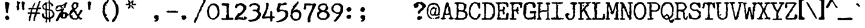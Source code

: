 SplineFontDB: 3.0
FontName: UnderwoodChampion
FullName: Underwood Champion
FamilyName: Underwood Champion
Weight: Book
Copyright: 2008 Vic Fieger
Version: Jan. 2008
ItalicAngle: 0
UnderlinePosition: -292
UnderlineWidth: 150
Ascent: 1638
Descent: 410
InvalidEm: 0
sfntRevision: 0x00010000
LayerCount: 2
Layer: 0 1 "Back" 1
Layer: 1 1 "Fore" 0
XUID: [1021 959 -779078987 7672441]
StyleMap: 0x0040
FSType: 8
OS2Version: 1
OS2_WeightWidthSlopeOnly: 0
OS2_UseTypoMetrics: 0
CreationTime: 1200760319
ModificationTime: 1512098301
PfmFamily: 17
TTFWeight: 400
TTFWidth: 5
LineGap: 67
VLineGap: 0
Panose: 2 0 0 0 0 0 0 0 0 0
OS2TypoAscent: 1491
OS2TypoAOffset: 0
OS2TypoDescent: -431
OS2TypoDOffset: 0
OS2TypoLinegap: 307
OS2WinAscent: 1854
OS2WinAOffset: 0
OS2WinDescent: 434
OS2WinDOffset: 0
HheadAscent: 1854
HheadAOffset: 0
HheadDescent: -434
HheadDOffset: 0
OS2SubXSize: 1434
OS2SubYSize: 1331
OS2SubXOff: 0
OS2SubYOff: 283
OS2SupXSize: 1434
OS2SupYSize: 1331
OS2SupXOff: 0
OS2SupYOff: 977
OS2StrikeYSize: 102
OS2StrikeYPos: 530
OS2Vendor: 'HL  '
OS2CodePages: 6000019f.dff70000
OS2UnicodeRanges: a00002af.500078fb.00000000.00000000
DEI: 91125
ShortTable: maxp 16
  1
  0
  245
  136
  4
  140
  4
  2
  16
  47
  66
  0
  1036
  0
  2
  1
EndShort
LangName: 1033 "" "" "Regular" "Underwood Champion" "" "Jan. 2008" "" "2008 Vic Fieger" "" "" "This font was created using Font Creator 5.0 from High-Logic.com"
LangName: 1027 "" "" "Normal"
LangName: 1029 "" "" "oby+AQ0A-ejn+AOkA"
LangName: 1030 "" "" "normal"
LangName: 1031 "" "" "Standard"
LangName: 1032 "" "" "+A5oDsQO9A78DvQO5A7oDrAAA"
LangName: 1034 "" "" "Normal"
LangName: 1035 "" "" "Normaali"
LangName: 1036 "" "" "Normal"
LangName: 1038 "" "" "Norm+AOEA-l"
LangName: 1040 "" "" "Normale"
LangName: 1043 "" "" "Standaard"
LangName: 1044 "" "" "Normal"
LangName: 1045 "" "" "Normalny"
LangName: 1046 "" "" "Normal"
LangName: 1049 "" "" "+BB4EMQRLBEcEPQRLBDkA"
LangName: 1051 "" "" "Norm+AOEA-lne"
LangName: 1053 "" "" "Normal"
LangName: 1055 "" "" "Normal"
LangName: 1060 "" "" "Navadno"
LangName: 1069 "" "" "Arrunta"
LangName: 2058 "" "" "Normal"
LangName: 2070 "" "" "Normal"
LangName: 3082 "" "" "Normal"
LangName: 3084 "" "" "Normal"
GaspTable: 1 65535 2 0
Encoding: UnicodeBmp
UnicodeInterp: none
NameList: AGL For New Fonts
DisplaySize: -48
AntiAlias: 1
FitToEm: 0
WinInfo: 64 16 4
BeginChars: 65540 245

StartChar: .notdef
Encoding: 65536 -1 0
Width: 1536
Flags: W
LayerCount: 2
Fore
SplineSet
256 0 m 1,0,-1
 256 1280 l 1,1,-1
 1280 1280 l 1,2,-1
 1280 0 l 1,3,-1
 256 0 l 1,0,-1
288 32 m 1,4,-1
 1248 32 l 1,5,-1
 1248 1248 l 1,6,-1
 288 1248 l 1,7,-1
 288 32 l 1,4,-1
EndSplineSet
EndChar

StartChar: .null
Encoding: 65537 -1 1
Width: 0
Flags: W
LayerCount: 2
EndChar

StartChar: nonmarkingreturn
Encoding: 65538 -1 2
Width: 569
Flags: W
LayerCount: 2
EndChar

StartChar: space
Encoding: 32 32 3
AltUni2: 0000a0.ffffffff.0
Width: 1200
Flags: W
LayerCount: 2
EndChar

StartChar: exclam
Encoding: 33 33 4
Width: 1200
Flags: W
LayerCount: 2
Fore
SplineSet
571 1547 m 1,0,-1
 727 1464 l 1,1,2
 807 1438 807 1438 807 1395 c 2,3,-1
 807 1348 l 1,4,5
 765 1237 765 1237 744 1004 c 1,6,-1
 728 941 l 1,7,8
 728 877 728 877 667 741 c 1,9,-1
 698 663 l 1,10,11
 698 601 698 601 614 541 c 1,12,-1
 535 591 l 1,13,14
 509 669 509 669 486 778 c 1,15,-1
 506 854 l 1,16,-1
 459 995 l 1,17,-1
 459 1198 l 1,18,-1
 427 1292 l 1,19,-1
 427 1417 l 2,20,21
 429 1547 429 1547 571 1547 c 1,0,-1
425 165 m 1,23,-1
 472 281 l 1,24,25
 573 382 573 382 655 342 c 2,26,-1
 664 338 l 1,27,28
 800 273 800 273 790 83 c 1,29,-1
 770 39 l 1,30,31
 660 -31 660 -31 600 -31 c 1,32,-1
 517 -10 l 1,33,22
 491 52 491 52 425 165 c 1,23,-1
EndSplineSet
EndChar

StartChar: quotedbl
Encoding: 34 34 5
Width: 1201
Flags: W
LayerCount: 2
Fore
SplineSet
799 1576 m 1,0,-1
 902 1502 l 1,1,2
 963 1482 963 1482 963 1449 c 2,3,-1
 963 1413 l 1,4,5
 890 1328 890 1328 890 1178 c 1,6,-1
 878 1130 l 1,7,8
 878 1081 878 1081 895 989 c 1,9,-1
 919 929 l 1,10,11
 919 881 919 881 816 794 c 1,12,-1
 756 832 l 1,13,14
 736 892 736 892 719 976 c 1,15,-1
 734 1034 l 1,16,-1
 698 1142 l 1,17,-1
 698 1298 l 1,18,-1
 674 1370 l 1,19,-1
 674 1466 l 1,20,21
 691 1576 691 1576 799 1576 c 1,0,-1
307 1591 m 1,22,-1
 319 1591 l 1,23,24
 383 1546 383 1546 555 1516 c 1,25,-1
 567 1504 l 1,26,-1
 567 1468 l 1,27,28
 529 1380 529 1380 473 1338 c 1,29,-1
 461 1290 l 1,30,-1
 461 1074 l 1,31,-1
 485 1074 l 1,32,-1
 443 1054 l 1,33,-1
 453 1028 l 1,34,-1
 465 1028 l 1,35,-1
 501 992 l 1,36,-1
 501 980 l 1,37,-1
 465 944 l 1,38,-1
 457 885 l 1,39,-1
 423 832 l 1,40,-1
 363 796 l 1,41,42
 255 796 255 796 255 1012 c 1,43,-1
 219 1132 l 1,44,45
 223 1160 223 1160 291 1216 c 1,46,-1
 315 1264 l 1,47,48
 255 1432 255 1432 255 1516 c 1,49,-1
 259 1543 l 1,50,-1
 307 1591 l 1,22,-1
EndSplineSet
EndChar

StartChar: numbersign
Encoding: 35 35 6
Width: 1201
Flags: W
LayerCount: 2
Fore
SplineSet
1044 1616 m 1,0,-1
 1068 1617 l 1,1,2
 1116 1599 1116 1599 1116 1535 c 1,3,4
 1037 1413 1037 1413 1008 1218 c 1,5,6
 990 1178 990 1178 933 1099 c 1,7,-1
 933 1051 l 1,8,-1
 993 1042 l 1,9,-1
 1039 1052 l 1,10,11
 1133 1057 1133 1057 1183 999 c 1,12,-1
 1183 963 l 2,13,14
 1183 924 1183 924 1039 896 c 1,15,-1
 894 902 l 1,16,-1
 892 846 l 1,17,-1
 813 626 l 1,18,19
 896 639 896 639 980 624 c 1,20,-1
 1092 571 l 1,21,-1
 1092 559 l 2,22,23
 1092 527 1092 527 993 478 c 1,24,-1
 849 496 l 1,25,26
 780 492 780 492 736 293 c 1,27,28
 633 184 633 184 679 109 c 1,29,30
 659 108 659 108 643 -72 c 1,31,32
 599 -111 599 -111 559 -112 c 0,33,34
 487 -116 487 -116 521 29 c 1,35,-1
 521 125 l 1,36,37
 547 210 547 210 568 311 c 1,38,-1
 609 424 l 1,39,-1
 635 482 l 1,40,41
 556 488 556 488 504 478 c 1,42,43
 419 512 419 512 357 495 c 1,44,-1
 319 371 l 1,45,46
 352 299 352 299 240 62 c 1,47,-1
 252 15 l 1,48,-1
 216 -100 l 1,49,-1
 204 -113 l 1,50,-1
 144 -116 l 1,51,52
 96 -98 96 -98 96 -34 c 2,53,-1
 96 -10 l 1,54,55
 124 322 124 322 182 325 c 1,56,-1
 230 495 l 1,57,-1
 206 494 l 1,58,59
 9 481 9 481 9 565 c 0,60,61
 9 601 9 601 81 640 c 1,62,63
 177 625 177 625 252 620 c 1,64,65
 264 788 264 788 345 893 c 1,66,67
 292 904 292 904 114 856 c 1,68,-1
 60 957 l 1,69,-1
 139 1013 l 1,70,71
 189 1029 189 1029 414 1027 c 1,72,-1
 426 1040 l 1,73,-1
 426 1160 l 1,74,-1
 618 1481 l 1,75,-1
 642 1482 l 1,76,-1
 666 1459 l 1,77,-1
 666 1435 l 1,78,79
 587 1144 587 1144 510 1116 c 1,80,-1
 498 1103 l 1,81,-1
 498 1091 l 1,82,83
 514 984 514 984 606 988 c 1,84,-1
 784 1019 l 1,85,-1
 813 1154 l 1,86,87
 852 1156 852 1156 876 1332 c 1,88,89
 948 1359 948 1359 948 1395 c 1,90,-1
 936 1491 l 2,91,92
 936 1523 936 1523 1044 1616 c 1,0,-1
431 900 m 1,93,-1
 360 649 l 1,94,95
 475 636 475 636 679 622 c 1,96,97
 711 727 711 727 741 827 c 1,98,-1
 741 863 l 1,99,-1
 705 897 l 1,100,-1
 597 892 l 1,101,-1
 431 900 l 1,93,-1
EndSplineSet
EndChar

StartChar: dollar
Encoding: 36 36 7
Width: 1201
Flags: W
LayerCount: 2
Fore
SplineSet
174 1114 m 1,0,1
 245 934 245 934 342 934 c 1,2,-1
 378 982 l 1,3,-1
 366 1066 l 1,4,-1
 366 1198 l 2,5,6
 366 1263 366 1263 318 1282 c 1,7,-1
 306 1282 l 2,8,9
 215 1282 215 1282 174 1114 c 1,0,1
474 646 m 1,10,-1
 510 514 l 1,11,-1
 498 262 l 2,12,13
 498 178 498 178 582 178 c 2,14,-1
 606 178 l 1,15,-1
 658 167 l 1,16,-1
 642 250 l 1,17,-1
 642 286 l 1,18,-1
 654 387 l 1,19,-1
 642 518 l 1,20,-1
 650 689 l 1,21,-1
 700 728 l 1,22,23
 777 682 777 682 733 577 c 1,24,-1
 765 229 l 1,25,-1
 817 234 l 1,26,27
 897 276 897 276 995 445 c 1,28,29
 918 754 918 754 786 754 c 0,30,31
 747 754 747 754 696 780 c 1,32,-1
 470 813 l 1,33,34
 474 772 474 772 474 646 c 1,10,-1
617 1459 m 1,35,-1
 633 1566 l 1,36,-1
 633 1607 l 1,37,-1
 657 1672 l 1,38,-1
 693 1672 l 2,39,40
 720 1672 720 1672 725 1581 c 1,41,42
 700 1504 700 1504 742 1506 c 2,43,-1
 787 1511 l 1,44,45
 775 1497 775 1497 773 1480 c 1,46,47
 949 1400 949 1400 1050 1258 c 1,48,-1
 1050 1234 l 1,49,50
 970 1138 970 1138 894 1138 c 1,51,52
 870 1245 870 1245 799 1304 c 1,53,-1
 784 1379 l 1,54,-1
 714 1352 l 1,55,-1
 750 1114 l 1,56,-1
 750 1102 l 1,57,-1
 742 897 l 1,58,59
 726 850 726 850 882 850 c 1,60,61
 1011 803 1011 803 1136 510 c 1,62,-1
 1136 462 l 1,63,64
 1085 227 1085 227 1002 166 c 1,65,66
 786 81 786 81 786 -14 c 2,67,-1
 786 -182 l 1,68,-1
 738 -230 l 1,69,-1
 702 -230 l 2,70,71
 666 -230 666 -230 654 10 c 1,72,-1
 582 34 l 1,73,74
 498 34 498 34 498 -38 c 1,75,-1
 510 -206 l 1,76,-1
 462 -242 l 1,77,-1
 402 -242 l 1,78,-1
 354 -194 l 1,79,-1
 402 -50 l 1,80,81
 402 5 402 5 383 49 c 1,82,83
 96 144 96 144 55 318 c 1,84,-1
 41 455 l 1,85,86
 65 533 65 533 138 553 c 1,87,88
 230 537 230 537 243 424 c 1,89,90
 230 247 230 247 388 218 c 1,91,-1
 390 394 l 1,92,-1
 402 454 l 1,93,94
 330 478 330 478 366 610 c 1,95,-1
 354 838 l 1,96,97
 102 866 102 866 102 1078 c 1,98,99
 78 1078 78 1078 78 1174 c 0,100,101
 78 1248 78 1248 378 1498 c 1,102,-1
 390 1498 l 1,103,104
 462 1470 462 1470 462 1450 c 1,105,-1
 522 1462 l 1,106,-1
 570 1462 l 1,107,-1
 570 1438 l 1,108,109
 462 1380 462 1380 462 1270 c 1,110,-1
 474 1126 l 1,111,-1
 462 1006 l 1,112,113
 494 926 494 926 534 910 c 1,114,-1
 658 902 l 1,115,116
 654 990 654 990 654 1078 c 2,117,-1
 654 1114 l 1,118,-1
 642 1270 l 1,119,-1
 654 1342 l 1,120,-1
 606 1438 l 1,121,-1
 606 1450 l 1,122,-1
 617 1459 l 1,35,-1
EndSplineSet
EndChar

StartChar: percent
Encoding: 37 37 8
Width: 1201
Flags: W
LayerCount: 2
Fore
SplineSet
1003 1485 m 1,0,1
 1032 1485 1032 1485 1061 1428 c 1,2,3
 1061 1410 1061 1410 984 1341 c 1,4,5
 984 1255 984 1255 936 1255 c 1,6,-1
 936 1207 l 1,7,-1
 898 1101 l 1,8,-1
 907 1063 l 1,9,10
 894 1015 894 1015 840 1015 c 2,11,-1
 773 1015 l 2,12,13
 756 1015 756 1015 734 1101 c 1,14,-1
 802 1178 l 1,15,16
 792 1217 792 1217 744 1217 c 1,17,18
 599 1171 599 1171 571 1130 c 1,19,20
 670 1005 670 1005 734 1005 c 1,21,-1
 773 871 l 1,22,-1
 686 717 l 1,23,-1
 686 679 l 2,24,25
 686 650 686 650 859 631 c 1,26,-1
 917 650 l 1,27,-1
 926 650 l 1,28,29
 1047 571 1047 571 1109 487 c 1,30,31
 1176 473 1176 473 1176 420 c 0,32,33
 1176 353 1176 353 1090 343 c 1,34,-1
 1003 237 l 1,35,36
 1003 132 1003 132 936 132 c 1,37,38
 936 106 936 106 802 93 c 1,39,-1
 667 93 l 2,40,41
 528 93 528 93 485 209 c 1,42,-1
 466 228 l 1,43,44
 393 228 393 228 322 -12 c 1,45,46
 225 -127 225 -127 158 -127 c 2,47,-1
 120 -127 l 1,48,49
 72 -102 72 -102 72 -50 c 1,50,51
 122 107 122 107 226 247 c 1,52,53
 394 631 394 631 466 631 c 1,54,55
 523 710 523 710 523 746 c 2,56,-1
 523 756 l 1,57,-1
 504 775 l 1,58,-1
 475 775 l 1,59,60
 404 717 404 717 370 717 c 2,61,-1
 322 717 l 1,62,-1
 168 708 l 2,63,64
 110 708 110 708 24 900 c 1,65,-1
 24 909 l 1,66,-1
 91 1092 l 1,67,68
 91 1210 91 1210 446 1245 c 1,69,70
 552 1245 552 1245 821 1361 c 1,71,-1
 821 1370 l 1,72,-1
 811 1428 l 2,73,74
 811 1451 811 1451 1003 1485 c 1,0,1
254 1034 m 2,75,-1
 254 1015 l 1,76,77
 164 938 164 938 120 938 c 1,78,-1
 101 900 l 1,79,80
 101 849 101 849 226 813 c 1,81,-1
 283 833 l 1,82,-1
 322 823 l 1,83,84
 354 823 354 823 494 929 c 1,85,86
 581 955 581 955 581 977 c 2,87,-1
 581 996 l 2,88,89
 581 1028 581 1028 446 1063 c 1,90,91
 411 1130 411 1130 360 1130 c 1,92,93
 254 1108 254 1108 254 1034 c 2,75,-1
619 957 m 1,94,-1
 619 929 l 1,95,-1
 638 909 l 1,96,-1
 658 909 l 1,97,-1
 677 929 l 1,98,-1
 677 948 l 1,99,-1
 629 957 l 1,100,-1
 619 957 l 1,94,-1
667 266 m 1,101,102
 686 209 686 209 773 209 c 0,103,104
 845 209 845 209 869 420 c 1,105,-1
 869 439 l 1,106,107
 847 487 847 487 773 487 c 2,108,-1
 744 487 l 2,109,110
 703 487 703 487 667 266 c 1,101,102
EndSplineSet
EndChar

StartChar: ampersand
Encoding: 38 38 9
Width: 1201
Flags: W
LayerCount: 2
Fore
SplineSet
512 1507 m 1,0,1
 848 1463 848 1463 848 1367 c 1,2,3
 812 1302 812 1302 812 1239 c 1,4,-1
 824 1125 l 1,5,6
 758 1080 758 1080 620 908 c 1,7,8
 524 908 524 908 524 819 c 2,9,-1
 524 806 l 1,10,11
 530 776 530 776 620 742 c 1,12,13
 656 714 656 714 692 513 c 1,14,-1
 764 487 l 1,15,-1
 788 487 l 1,16,17
 884 556 884 556 940 746 c 1,18,19
 987 828 987 828 1048 828 c 1,20,21
 1191 850 1191 850 1166 747 c 1,22,-1
 1133 672 l 1,23,24
 1090 598 1090 598 1040 551 c 1,25,-1
 1028 513 l 1,26,-1
 944 411 l 1,27,28
 886 394 886 394 904 273 c 1,29,-1
 987 184 l 1,30,-1
 1102 160 l 1,31,32
 1150 141 1150 141 1150 122 c 0,33,34
 1150 7 1150 7 994 7 c 2,35,-1
 982 7 l 2,36,37
 939 7 939 7 872 105 c 1,38,-1
 824 105 l 1,39,40
 711 3 711 3 656 3 c 2,41,-1
 464 16 l 1,42,-1
 404 3 l 1,43,44
 68 105 68 105 68 360 c 1,45,46
 38 401 38 401 20 500 c 1,47,-1
 104 666 l 1,48,-1
 92 717 l 1,49,50
 212 844 212 844 324 911 c 1,51,52
 220 1029 220 1029 230 1169 c 1,53,-1
 224 1252 l 1,54,-1
 332 1380 l 1,55,56
 332 1479 332 1479 512 1507 c 1,0,1
393 1157 m 2,57,-1
 393 1143 l 2,58,59
 393 1023 393 1023 511 1023 c 2,60,-1
 526 1023 l 2,61,62
 644 1023 644 1023 644 1143 c 1,63,64
 659 1358 659 1358 555 1367 c 1,65,66
 393 1323 393 1323 393 1157 c 2,57,-1
188 411 m 2,67,-1
 188 398 l 2,68,69
 188 373 188 373 320 373 c 1,70,-1
 332 360 l 1,71,-1
 332 335 l 1,72,-1
 320 258 l 1,73,74
 320 131 320 131 524 131 c 1,75,-1
 632 118 l 1,76,77
 692 118 692 118 728 258 c 1,78,-1
 728 271 l 1,79,80
 470 577 470 577 440 691 c 1,81,-1
 404 691 l 1,82,83
 188 496 188 496 188 411 c 2,67,-1
EndSplineSet
EndChar

StartChar: quotesingle
Encoding: 39 39 10
Width: 1201
Flags: W
LayerCount: 2
Fore
SplineSet
615 1577 m 2,0,-1
 632 1577 l 1,1,-1
 749 1461 l 1,2,-1
 749 1441 l 1,3,-1
 707 1383 l 1,4,-1
 707 1373 l 1,5,6
 732 1338 732 1338 732 1306 c 1,7,8
 682 1247 682 1247 682 1209 c 0,9,10
 682 831 682 831 640 831 c 1,11,-1
 607 821 l 1,12,13
 542 821 542 821 473 928 c 1,14,-1
 482 1015 l 1,15,-1
 440 1470 l 1,16,17
 475 1577 475 1577 615 1577 c 2,0,-1
EndSplineSet
EndChar

StartChar: parenleft
Encoding: 40 40 11
Width: 1199
Flags: W
LayerCount: 2
Fore
SplineSet
996 1764 m 1,0,-1
 1006 1764 l 2,1,2
 1031 1764 1031 1764 1070 1626 c 1,3,-1
 1070 1616 l 2,4,5
 1070 1583 1070 1583 1006 1510 c 1,6,7
 1006 1405 1006 1405 922 1405 c 1,8,-1
 837 1299 l 1,9,-1
 837 1257 l 1,10,-1
 879 1204 l 1,11,-1
 879 1183 l 2,12,13
 879 1162 879 1162 848 1162 c 1,14,-1
 763 1215 l 1,15,-1
 753 1204 l 1,16,-1
 753 1130 l 1,17,-1
 774 1003 l 1,18,19
 746 821 746 821 711 782 c 1,20,-1
 711 739 l 1,21,22
 763 702 763 702 763 549 c 1,23,-1
 911 391 l 1,24,-1
 922 349 l 1,25,-1
 816 275 l 1,26,-1
 816 243 l 2,27,28
 816 227 816 227 964 159 c 1,29,30
 995 132 995 132 1059 -31 c 1,31,32
 1091 -42 1091 -42 1091 -94 c 1,33,34
 1060 -168 1060 -168 996 -168 c 0,35,36
 922 -168 922 -168 795 21 c 1,37,38
 750 120 750 120 679 211 c 1,39,40
 623 401 623 401 573 401 c 1,41,-1
 531 687 l 1,42,-1
 552 845 l 1,43,-1
 552 887 l 1,44,-1
 542 1003 l 1,45,-1
 573 1067 l 1,46,-1
 552 1162 l 1,47,48
 616 1323 616 1323 784 1552 c 1,49,-1
 795 1552 l 1,50,-1
 869 1542 l 1,51,-1
 869 1552 l 1,52,53
 975 1756 975 1756 996 1764 c 1,0,-1
EndSplineSet
EndChar

StartChar: parenright
Encoding: 41 41 12
Width: 1199
Flags: W
LayerCount: 2
Fore
SplineSet
249 1748 m 1,0,-1
 312 1748 l 2,1,2
 331 1748 331 1748 386 1642 c 1,3,4
 513 1570 513 1570 513 1410 c 1,5,6
 671 1326 671 1326 671 1178 c 1,7,8
 724 1178 724 1178 735 872 c 1,9,-1
 735 629 l 1,10,-1
 598 238 l 1,11,12
 441 -143 441 -143 260 -216 c 1,13,-1
 238 -216 l 2,14,15
 171 -216 171 -216 154 -121 c 1,16,-1
 154 -110 l 1,17,18
 240 122 240 122 334 122 c 1,19,-1
 365 227 l 1,20,21
 481 387 481 387 481 460 c 2,22,-1
 481 586 l 1,23,24
 513 625 513 625 513 660 c 1,25,-1
 481 745 l 1,26,-1
 513 872 l 1,27,-1
 471 988 l 1,28,-1
 481 1072 l 1,29,30
 362 1442 362 1442 238 1558 c 1,31,32
 196 1621 196 1621 196 1653 c 2,33,-1
 196 1664 l 2,34,35
 196 1721 196 1721 249 1748 c 1,0,-1
EndSplineSet
EndChar

StartChar: asterisk
Encoding: 42 42 13
Width: 1199
Flags: W
LayerCount: 2
Fore
SplineSet
412 1681 m 2,0,-1
 429 1681 l 1,1,2
 547 1586 547 1586 588 1471 c 1,3,-1
 597 1463 l 1,4,-1
 639 1463 l 1,5,-1
 639 1479 l 1,6,-1
 647 1479 l 1,7,-1
 630 1530 l 1,8,9
 677 1656 677 1656 765 1656 c 2,10,-1
 807 1656 l 1,11,12
 832 1649 832 1649 849 1597 c 1,13,14
 840 1551 840 1551 756 1412 c 1,15,-1
 756 1395 l 1,16,17
 778 1353 778 1353 824 1353 c 1,18,-1
 916 1370 l 1,19,20
 1042 1351 1042 1351 1042 1320 c 2,21,-1
 1042 1286 l 1,22,23
 1029 1244 1029 1244 933 1244 c 1,24,-1
 798 1253 l 1,25,-1
 731 1227 l 1,26,27
 697 1239 697 1239 681 1269 c 1,28,-1
 681 1295 l 1,29,-1
 698 1387 l 1,30,31
 667 1412 667 1412 639 1412 c 2,32,-1
 622 1412 l 1,33,34
 530 1395 530 1395 530 1320 c 1,35,36
 560 1219 560 1219 588 1219 c 2,37,-1
 672 1227 l 1,38,39
 825 1092 825 1092 849 1017 c 1,40,-1
 891 975 l 1,41,42
 882 942 882 942 798 942 c 1,43,44
 728 963 728 963 622 1152 c 1,45,-1
 572 1160 l 1,46,-1
 563 1152 l 1,47,-1
 563 1076 l 2,48,49
 563 1012 563 1012 429 933 c 1,50,51
 345 945 345 945 345 1009 c 0,52,53
 345 1053 345 1053 429 1127 c 1,54,55
 429 1175 429 1175 462 1219 c 1,56,-1
 462 1244 l 1,57,-1
 446 1244 l 1,58,-1
 446 1253 l 1,59,-1
 362 1244 l 1,60,-1
 244 1244 l 2,61,62
 160 1244 160 1244 160 1311 c 1,63,64
 181 1362 181 1362 236 1362 c 1,65,-1
 303 1345 l 1,66,-1
 328 1345 l 1,67,68
 412 1405 412 1405 412 1479 c 1,69,70
 353 1571 353 1571 353 1605 c 2,71,-1
 353 1622 l 2,72,73
 353 1681 353 1681 412 1681 c 2,0,-1
EndSplineSet
EndChar

StartChar: plus
Encoding: 43 43 14
Width: 1196
Flags: W
LayerCount: 2
EndChar

StartChar: comma
Encoding: 44 44 15
Width: 1199
Flags: W
LayerCount: 2
Fore
SplineSet
347 387 m 1,0,1
 462 422 462 422 575 361 c 1,2,3
 622 322 622 322 630 298 c 2,4,-1
 632 290 l 1,5,-1
 619 190 l 1,6,7
 661 54 661 54 549 -95 c 1,8,9
 479 -146 479 -146 441 -158 c 2,10,-1
 385 -175 l 1,11,12
 303 -194 303 -194 289 -152 c 1,13,14
 215 -93 215 -93 287 -71 c 0,15,16
 399 -36 399 -36 379 27 c 0,17,18
 370 59 370 59 277 101 c 1,19,-1
 246 145 l 1,20,-1
 239 169 l 2,21,22
 198 301 198 301 302 364 c 1,23,-1
 347 387 l 1,0,1
EndSplineSet
EndChar

StartChar: hyphen
Encoding: 45 45 16
AltUni2: 0000ad.ffffffff.0
Width: 1201
Flags: W
LayerCount: 2
Fore
SplineSet
253 784 m 2,0,-1
 306 784 l 1,1,-1
 448 746 l 1,2,-1
 457 746 l 1,3,-1
 501 776 l 1,4,-1
 545 776 l 2,5,6
 652 775 652 775 652 761 c 1,7,8
 686 776 686 776 749 776 c 2,9,-1
 767 776 l 1,10,-1
 776 769 l 1,11,-1
 784 776 l 1,12,-1
 900 776 l 1,13,-1
 944 784 l 1,14,15
 962 769 962 769 962 716 c 1,16,-1
 988 701 l 1,17,-1
 997 701 l 1,18,-1
 1086 746 l 1,19,20
 1126 731 1126 731 1130 716 c 1,21,-1
 1130 701 l 2,22,23
 1130 616 1130 616 1041 587 c 1,24,-1
 377 602 l 1,25,-1
 270 595 l 1,26,27
 111 630 111 630 111 708 c 0,28,29
 111 739 111 739 217 739 c 1,30,31
 238 784 238 784 253 784 c 2,0,-1
EndSplineSet
EndChar

StartChar: period
Encoding: 46 46 17
Width: 1199
Flags: W
LayerCount: 2
Fore
SplineSet
319 370 m 1,0,-1
 403 353 l 1,1,-1
 521 370 l 1,2,3
 590 370 590 370 647 194 c 1,4,5
 647 74 647 74 496 9 c 1,6,-1
 454 -33 l 1,7,-1
 445 -33 l 1,8,9
 235 29 235 29 235 110 c 1,10,-1
 260 177 l 1,11,-1
 210 236 l 1,12,-1
 210 269 l 1,13,14
 284 370 284 370 319 370 c 1,0,-1
EndSplineSet
EndChar

StartChar: slash
Encoding: 47 47 18
Width: 1198
Flags: W
LayerCount: 2
Fore
SplineSet
998 1777 m 2,0,-1
 1028 1777 l 1,1,2
 1116 1710 1116 1710 1116 1639 c 1,3,-1
 1097 1561 l 1,4,-1
 1107 1531 l 1,5,-1
 988 1364 l 1,6,-1
 988 1354 l 1,7,-1
 890 1167 l 1,8,9
 890 1059 890 1059 801 1059 c 1,10,11
 765 949 765 949 752 793 c 1,12,13
 654 727 654 727 654 636 c 1,14,15
 516 531 516 531 516 321 c 1,16,17
 437 203 437 203 437 114 c 1,18,19
 356 -17 356 -17 280 -190 c 1,20,21
 254 -289 254 -289 182 -289 c 1,22,-1
 93 -180 l 1,23,-1
 93 -141 l 1,24,25
 146 -104 146 -104 201 114 c 1,26,27
 243 136 243 136 290 242 c 1,28,-1
 319 242 l 1,29,-1
 349 222 l 1,30,31
 369 222 369 222 369 252 c 1,32,-1
 339 301 l 1,33,-1
 339 331 l 1,34,35
 388 369 388 369 418 518 c 1,36,-1
 428 528 l 1,37,38
 428 590 428 590 526 655 c 1,39,-1
 526 665 l 1,40,-1
 506 764 l 1,41,42
 599 851 599 851 604 931 c 1,43,-1
 654 1059 l 2,44,45
 687 1152 687 1152 752 1236 c 1,46,-1
 847 1407 l 1,47,-1
 876 1475 l 1,48,-1
 900 1551 l 1,49,-1
 920 1551 l 1,50,-1
 920 1571 l 1,51,-1
 929 1571 l 1,52,-1
 900 1649 l 1,53,54
 932 1777 932 1777 998 1777 c 2,0,-1
EndSplineSet
EndChar

StartChar: zero
Encoding: 48 48 19
Width: 1200
Flags: W
LayerCount: 2
Fore
SplineSet
640 1410 m 1,0,1
 953 1328 953 1328 953 1227 c 1,2,3
 1072 1227 1072 1227 1072 978 c 1,4,5
 1097 908 1097 908 1097 889 c 2,6,-1
 1097 878 l 1,7,-1
 1115 795 l 1,8,-1
 1108 662 l 1,9,-1
 1108 651 l 1,10,-1
 1115 546 l 1,11,-1
 1115 536 l 1,12,-1
 1126 492 l 1,13,14
 1038 255 1038 255 1018 244 c 1,15,16
 733 -4 733 -4 629 -4 c 1,17,18
 283 50 283 50 283 114 c 1,19,20
 67 261 67 261 67 633 c 1,21,22
 52 633 52 633 35 730 c 1,23,-1
 111 957 l 1,24,25
 111 1109 111 1109 316 1259 c 1,26,27
 316 1351 316 1351 521 1378 c 1,28,-1
 640 1410 l 1,0,1
240 827 m 1,29,-1
 208 767 l 1,30,-1
 208 757 l 1,31,-1
 229 633 l 1,32,-1
 229 590 l 1,33,34
 278 444 278 444 278 341 c 1,35,-1
 327 276 l 1,36,-1
 327 244 l 1,37,38
 436 136 436 136 478 136 c 0,39,40
 713 133 713 133 713 172 c 1,41,42
 915 362 915 362 915 385 c 1,43,44
 960 617 960 617 960 665 c 0,45,46
 960 946 960 946 762 1185 c 1,47,48
 598 1248 598 1248 543 1248 c 2,49,-1
 532 1248 l 1,50,51
 262 1152 262 1152 262 903 c 1,52,53
 240 903 240 903 240 827 c 1,29,-1
EndSplineSet
EndChar

StartChar: one
Encoding: 49 49 20
Width: 1200
Flags: W
LayerCount: 2
Fore
SplineSet
221 146 m 1,0,-1
 319 113 l 1,1,-1
 508 146 l 1,2,-1
 508 167 l 2,3,4
 508 206 508 206 506 258 c 2,5,-1
 506 301 l 1,6,7
 502 362 502 362 555 459 c 1,8,9
 589 473 589 473 589 567 c 1,10,-1
 536 633 l 1,11,-1
 555 807 l 1,12,13
 545 933 545 933 545 956 c 2,14,-1
 545 1139 l 2,15,16
 545 1172 545 1172 351 1204 c 1,17,-1
 308 1204 l 2,18,19
 255 1204 255 1204 204 1206 c 0,20,21
 117 1206 117 1206 130 1384 c 1,22,-1
 162 1406 l 1,23,-1
 254 1420 l 1,24,25
 307 1422 307 1422 328 1422 c 2,26,-1
 373 1420 l 1,27,-1
 437 1409 l 1,28,-1
 718 1409 l 2,29,30
 738 1409 738 1409 794 1290 c 1,31,-1
 755 1229 l 1,32,-1
 755 1207 l 1,33,-1
 772 1139 l 1,34,-1
 747 1031 l 1,35,-1
 729 912 l 1,36,-1
 729 858 l 1,37,38
 785 858 785 858 740 696 c 1,39,40
 740 667 740 667 751 491 c 1,41,42
 772 318 772 318 772 286 c 2,43,-1
 772 220 l 2,44,45
 772 171 772 171 826 163 c 1,46,-1
 1053 174 l 1,47,48
 1150 131 1150 131 1150 70 c 0,49,50
 1150 -10 1150 -10 971 -15 c 1,51,-1
 815 -5 l 1,52,-1
 584 -30 l 1,53,-1
 351 -5 l 1,54,-1
 232 -27 l 1,55,56
 140 -27 140 -27 100 74 c 1,57,58
 107 147 107 147 221 146 c 1,0,-1
EndSplineSet
EndChar

StartChar: two
Encoding: 50 50 21
Width: 1200
Flags: W
LayerCount: 2
Fore
SplineSet
261 1353 m 1,0,-1
 293 1356 l 2,1,2
 317 1358 317 1358 359 1347 c 1,3,-1
 380 1349 l 1,4,5
 419 1418 419 1418 622 1436 c 1,6,7
 688 1396 688 1396 813 1366 c 1,8,-1
 1058 1171 l 1,9,-1
 1066 1074 l 1,10,11
 1054 812 1054 812 971 805 c 1,12,13
 901 632 901 632 768 546 c 1,14,15
 771 513 771 513 576 371 c 1,16,17
 374 215 374 215 355 173 c 1,18,19
 472 220 472 220 580 196 c 1,20,-1
 647 176 l 1,21,22
 694 217 694 217 735 221 c 1,23,24
 796 98 796 98 817 100 c 2,25,-1
 849 103 l 2,26,27
 871 105 871 105 868 137 c 2,28,-1
 850 222 l 1,29,30
 866 273 866 273 888 280 c 1,31,-1
 920 282 l 2,32,33
 974 287 974 287 1058 197 c 1,34,35
 1146 176 1146 176 1149 151 c 2,36,-1
 1150 140 l 1,37,38
 1147 96 1147 96 905 -33 c 1,39,-1
 862 -37 l 1,40,41
 485 38 485 38 379 28 c 1,42,-1
 233 -38 l 1,43,44
 69 -27 69 -27 66 11 c 2,45,-1
 64 33 l 1,46,47
 115 280 115 280 270 398 c 1,48,49
 279 486 279 486 401 566 c 1,50,-1
 486 551 l 1,51,52
 700 685 700 685 799 919 c 1,53,54
 821 989 821 989 746 1143 c 1,55,-1
 542 1244 l 1,56,57
 472 1238 472 1238 311 1130 c 1,58,59
 261 980 261 980 210 976 c 0,60,61
 191 975 191 975 125 1014 c 1,62,-1
 89 1095 l 1,63,-1
 119 1206 l 1,64,65
 150 1255 150 1255 209 1323 c 1,66,67
 206 1355 206 1355 261 1353 c 1,0,-1
EndSplineSet
EndChar

StartChar: three
Encoding: 51 51 22
Width: 1198
Flags: W
LayerCount: 2
Fore
SplineSet
601 1436 m 1,0,-1
 623 1436 l 1,1,2
 918 1357 918 1357 918 1332 c 0,3,4
 918 1264 918 1264 1037 1224 c 1,5,-1
 1058 1170 l 1,6,-1
 1048 1105 l 1,7,-1
 1058 997 l 1,8,-1
 983 738 l 1,9,10
 983 692 983 692 1123 565 c 1,11,-1
 1134 554 l 1,12,-1
 1134 543 l 2,13,14
 1134 252 1134 252 1058 252 c 1,15,16
 1033 47 1033 47 886 47 c 1,17,18
 886 -43 886 -43 616 -115 c 1,19,20
 434 -173 434 -173 216 -190 c 1,21,22
 85 -138 85 -138 54 -72 c 1,23,24
 74 3 74 3 227 3 c 1,25,-1
 281 -7 l 1,26,27
 494 47 494 47 564 47 c 1,28,29
 842 236 842 236 842 361 c 1,30,31
 889 388 889 388 907 437 c 1,32,33
 853 666 853 666 666 716 c 1,34,-1
 509 710 l 1,35,36
 488 762 488 762 432 749 c 1,37,-1
 440 838 l 1,38,39
 534 883 534 883 653 872 c 1,40,-1
 797 847 l 1,41,-1
 806 923 l 1,42,43
 922 1069 922 1069 824 1152 c 1,44,45
 712 1289 712 1289 474 1256 c 1,46,47
 315 1215 315 1215 283 1112 c 1,48,-1
 239 1098 l 1,49,50
 155 1085 155 1085 130 1191 c 1,51,52
 179 1322 179 1322 324 1364 c 1,53,54
 397 1401 397 1401 421 1401 c 2,55,-1
 486 1407 l 1,56,-1
 601 1436 l 1,0,-1
EndSplineSet
EndChar

StartChar: four
Encoding: 52 52 23
Width: 1198
Flags: W
LayerCount: 2
Fore
SplineSet
511 1461 m 1,0,-1
 673 1364 l 1,1,2
 608 1342 608 1342 608 1278 c 1,3,-1
 630 1159 l 1,4,5
 554 1109 554 1109 554 1083 c 1,6,-1
 598 997 l 1,7,8
 505 858 505 858 453 695 c 1,9,10
 453 659 453 659 427 527 c 1,11,12
 373 431 373 431 285 305 c 1,13,14
 281 252 281 252 376 280 c 1,15,-1
 712 284 l 1,16,-1
 734 306 l 1,17,-1
 734 327 l 1,18,-1
 723 392 l 1,19,-1
 766 489 l 1,20,-1
 745 576 l 1,21,22
 773 752 773 752 811 759 c 1,23,-1
 843 759 l 2,24,25
 931 759 931 759 906 652 c 1,26,-1
 949 609 l 1,27,-1
 949 588 l 1,28,-1
 930 457 l 1,29,-1
 930 446 l 2,30,31
 930 360 930 360 942 297 c 1,32,33
 1048 276 1048 276 1151 261 c 1,34,35
 1164 194 1164 194 1092 128 c 1,36,37
 988 151 988 151 956 121 c 1,38,39
 931 -17 931 -17 940 -134 c 1,40,41
 883 -169 883 -169 781 -157 c 1,42,-1
 751 -127 l 1,43,44
 759 -34 759 -34 738 107 c 1,45,46
 663 134 663 134 624 134 c 0,47,48
 549 134 549 134 195 79 c 1,49,-1
 174 79 l 2,50,51
 44 79 44 79 44 241 c 1,52,53
 249 629 249 629 382 911 c 1,54,-1
 382 932 l 1,55,-1
 371 975 l 1,56,-1
 425 1073 l 1,57,-1
 414 1137 l 1,58,-1
 425 1267 l 1,59,-1
 403 1364 l 1,60,-1
 403 1397 l 2,61,62
 403 1431 403 1431 511 1461 c 1,0,-1
EndSplineSet
EndChar

StartChar: five
Encoding: 53 53 24
Width: 1198
Flags: W
LayerCount: 2
Fore
SplineSet
888 1481 m 1,0,1
 929 1411 929 1411 1031 1394 c 1,2,-1
 1031 1358 l 2,3,4
 1031 1286 1031 1286 767 1262 c 1,5,-1
 671 1226 l 1,6,-1
 599 1238 l 1,7,8
 491 1238 491 1238 443 1154 c 1,9,-1
 412 1028 l 1,10,-1
 376 992 l 1,11,-1
 376 956 l 1,12,13
 400 848 400 848 436 848 c 1,14,15
 671 890 671 890 767 806 c 1,16,-1
 779 794 l 1,17,-1
 791 794 l 1,18,-1
 899 818 l 1,19,-1
 911 818 l 1,20,-1
 1067 734 l 1,21,22
 1067 602 1067 602 1115 602 c 1,23,24
 1123 549 1123 549 1132 513 c 1,25,26
 1126 476 1126 476 1087 408 c 1,27,-1
 1075 396 l 1,28,-1
 1075 384 l 1,29,-1
 1115 338 l 1,30,31
 975 26 975 26 819 -43 c 1,32,33
 657 -143 657 -143 451 -193 c 0,34,35
 221 -249 221 -249 86 -203 c 1,36,-1
 79 -148 l 1,37,38
 154 -117 154 -117 347 -69 c 1,39,-1
 486 10 l 1,40,41
 615 54 615 54 813 226 c 1,42,43
 968 510 968 510 813 635 c 1,44,45
 767 713 767 713 611 746 c 1,46,-1
 599 746 l 2,47,48
 518 746 518 746 239 626 c 1,49,50
 164 626 164 626 119 902 c 1,51,-1
 239 1250 l 1,52,-1
 227 1310 l 1,53,54
 250 1420 250 1420 343 1420 c 2,55,-1
 415 1420 l 2,56,57
 475 1420 475 1420 551 1370 c 1,58,-1
 587 1370 l 2,59,60
 629 1370 629 1370 696 1433 c 1,61,-1
 888 1481 l 1,0,1
EndSplineSet
EndChar

StartChar: six
Encoding: 54 54 25
Width: 1200
Flags: W
LayerCount: 2
Fore
SplineSet
767 1569 m 1,0,1
 811 1554 811 1554 831 1515 c 1,2,-1
 831 1472 l 1,3,4
 821 1366 821 1366 669 1234 c 1,5,6
 630 1072 630 1072 561 1072 c 1,7,-1
 432 867 l 1,8,9
 379 814 379 814 379 751 c 1,10,-1
 436 794 l 2,11,12
 524 859 524 859 659 889 c 1,13,-1
 691 889 l 2,14,15
 745 889 745 889 788 813 c 1,16,-1
 799 802 l 1,17,-1
 810 802 l 1,18,-1
 896 813 l 1,19,20
 896 788 896 788 984 693 c 1,21,22
 1060 582 1060 582 1060 445 c 2,23,-1
 1060 348 l 1,24,25
 987 34 987 34 885 -7 c 2,26,-1
 691 -93 l 1,27,-1
 648 -83 l 1,28,-1
 507 -93 l 1,29,30
 371 -93 371 -93 173 154 c 1,31,32
 163 240 163 240 97 316 c 1,33,-1
 97 360 l 1,34,-1
 173 446 l 1,35,-1
 173 478 l 1,36,-1
 140 522 l 1,37,-1
 140 565 l 1,38,39
 212 964 212 964 302 964 c 1,40,-1
 345 1018 l 1,41,-1
 335 1094 l 1,42,-1
 335 1105 l 2,43,44
 335 1159 335 1159 443 1234 c 1,45,46
 443 1273 443 1273 659 1440 c 1,47,48
 680 1569 680 1569 767 1569 c 1,0,1
278 403 m 1,49,50
 363 282 363 282 367 154 c 1,51,52
 427 83 427 83 540 68 c 2,53,-1
 693 51 l 1,54,55
 868 140 868 140 884 392 c 1,56,-1
 884 435 l 1,57,58
 843 619 843 619 765 619 c 1,59,60
 648 662 648 662 594 662 c 2,61,-1
 540 662 l 2,62,63
 386 662 386 662 278 403 c 1,49,50
EndSplineSet
EndChar

StartChar: seven
Encoding: 55 55 26
Width: 1200
Flags: W
LayerCount: 2
Fore
SplineSet
177 1403 m 1,0,-1
 377 1399 l 1,1,-1
 421 1399 l 1,2,-1
 588 1399 l 1,3,-1
 599 1399 l 2,4,5
 702 1399 702 1399 766 1355 c 1,6,-1
 820 1355 l 2,7,8
 858 1355 858 1355 996 1416 c 1,9,-1
 1018 1416 l 1,10,11
 1144 1350 1144 1350 1144 1291 c 0,12,13
 1144 1229 1144 1229 1004 967 c 1,14,15
 1004 918 1004 918 918 816 c 1,16,17
 918 722 918 722 777 535 c 1,18,-1
 777 459 l 1,19,-1
 691 275 l 1,20,-1
 701 178 l 1,21,-1
 647 113 l 1,22,-1
 647 92 l 1,23,-1
 669 5 l 1,24,-1
 669 -124 l 2,25,26
 669 -218 669 -218 529 -232 c 1,27,-1
 485 -232 l 1,28,29
 421 -194 421 -194 421 -135 c 1,30,-1
 442 -37 l 1,31,-1
 421 16 l 1,32,33
 421 279 421 279 700 775 c 1,34,-1
 775 947 l 1,35,-1
 844 1193 l 1,36,37
 751 1256 751 1256 637 1204 c 1,38,-1
 516 1212 l 1,39,40
 301 1231 301 1231 310 1192 c 1,41,42
 292 1058 292 1058 284 934 c 1,43,44
 244 859 244 859 183 859 c 2,45,-1
 172 859 l 1,46,47
 75 875 75 875 75 945 c 1,48,-1
 129 1183 l 1,49,-1
 118 1291 l 1,50,51
 161 1348 161 1348 155 1403 c 1,52,-1
 177 1403 l 1,0,-1
EndSplineSet
EndChar

StartChar: eight
Encoding: 56 56 27
Width: 1200
Flags: W
LayerCount: 2
Fore
SplineSet
813 1366 m 1,0,-1
 825 1366 l 2,1,2
 914 1366 914 1366 856 1318 c 1,3,4
 924 1271 924 1271 926 1198 c 1,5,-1
 1008 1036 l 1,6,7
 1014 865 1014 865 886 812 c 1,8,-1
 830 762 l 1,9,-1
 848 759 l 1,10,11
 907 721 907 721 1024 656 c 1,12,13
 1039 598 1039 598 1141 447 c 1,14,-1
 1141 378 l 2,15,16
 1141 181 1141 181 778 -16 c 1,17,-1
 529 -28 l 1,18,19
 329 -16 329 -16 203 88 c 1,20,21
 129 88 129 88 50 308 c 1,22,-1
 50 320 l 1,23,-1
 62 378 l 1,24,-1
 50 447 l 1,25,-1
 50 459 l 2,26,27
 50 691 50 691 226 691 c 1,28,-1
 238 749 l 1,29,30
 132 915 132 915 132 969 c 1,31,32
 167 1305 167 1305 285 1305 c 1,33,34
 453 1410 453 1410 637 1410 c 1,35,36
 727 1397 727 1397 813 1366 c 1,0,-1
261 1027 m 2,37,38
 261 984 261 984 367 911 c 1,39,40
 429 795 429 795 648 795 c 0,41,42
 681 795 681 795 719 899 c 1,43,-1
 789 969 l 1,44,-1
 789 1073 l 1,45,-1
 825 1143 l 1,46,47
 774 1236 774 1236 660 1236 c 2,48,-1
 531 1236 l 2,49,50
 371 1236 371 1236 261 1039 c 1,51,-1
 261 1027 l 2,37,38
203 331 m 1,52,-1
 203 308 l 1,53,54
 362 122 362 122 461 122 c 1,55,-1
 566 134 l 1,56,-1
 684 122 l 1,57,-1
 707 122 l 2,58,59
 809 122 809 122 895 343 c 1,60,-1
 895 447 l 2,61,62
 895 545 895 545 590 667 c 1,63,64
 396 667 396 667 226 424 c 1,65,-1
 203 331 l 1,52,-1
EndSplineSet
EndChar

StartChar: nine
Encoding: 57 57 28
Width: 1200
Flags: W
LayerCount: 2
Fore
SplineSet
542 1409 m 1,0,-1
 715 1398 l 1,1,-1
 769 1409 l 1,2,3
 903 1409 903 1409 1082 1182 c 1,4,-1
 1082 1160 l 1,5,-1
 1093 1042 l 1,6,-1
 1082 912 l 1,7,-1
 1068 652 l 1,8,9
 1048 569 1048 569 941 448 c 1,10,11
 913 333 913 333 790 199 c 1,12,13
 790 143 790 143 455 -178 c 1,14,-1
 391 -178 l 1,15,16
 293 -161 293 -161 293 -92 c 0,17,18
 293 -49 293 -49 370 -33 c 1,19,-1
 403 0 l 1,20,-1
 434 59 l 1,21,22
 482 76 482 76 482 106 c 1,23,-1
 520 156 l 1,24,-1
 520 188 l 2,25,26
 520 221 520 221 657 330 c 1,27,-1
 758 448 l 1,28,29
 737 497 737 497 715 502 c 1,30,-1
 607 502 l 2,31,32
 504 502 504 502 326 610 c 1,33,34
 264 610 264 610 131 750 c 1,35,-1
 131 793 l 1,36,37
 78 836 78 836 121 836 c 1,38,-1
 121 858 l 1,39,40
 99 878 99 878 99 944 c 0,41,42
 99 1036 99 1036 136 1139 c 1,43,-1
 207 1150 l 1,44,-1
 196 1214 l 1,45,46
 202 1248 202 1248 304 1301 c 1,47,48
 383 1409 383 1409 542 1409 c 1,0,-1
272 966 m 1,49,50
 248 803 248 803 391 739 c 1,51,52
 425 668 425 668 542 642 c 2,53,-1
 596 631 l 1,54,-1
 720 644 l 1,55,56
 804 627 804 627 866 815 c 1,57,-1
 887 944 l 1,58,-1
 887 1009 l 1,59,60
 883 1169 883 1169 736 1214 c 1,61,62
 625 1290 625 1290 596 1290 c 1,63,64
 326 1193 326 1193 326 1150 c 1,65,-1
 272 966 l 1,49,50
EndSplineSet
EndChar

StartChar: colon
Encoding: 58 58 29
Width: 1200
Flags: W
LayerCount: 2
Fore
SplineSet
450 1076 m 2,0,-1
 504 1076 l 1,1,2
 565 1048 565 1048 644 925 c 1,3,-1
 644 871 l 1,4,5
 565 676 565 676 396 676 c 2,6,-1
 385 676 l 2,7,8
 282 676 282 676 202 892 c 1,9,10
 317 1076 317 1076 450 1076 c 2,0,-1
621 346 m 1,11,12
 642 242 642 242 548 96 c 1,13,14
 323 29 323 29 264 122 c 2,15,-1
 241 159 l 2,16,17
 171 271 171 271 311 394 c 1,18,19
 545 468 545 468 621 346 c 1,11,12
EndSplineSet
EndChar

StartChar: semicolon
Encoding: 59 59 30
AltUni2: 00037e.ffffffff.0
Width: 1200
Flags: W
LayerCount: 2
Fore
SplineSet
530 684 m 1,0,-1
 435 661 l 1,1,2
 367 660 367 660 244 738 c 1,3,-1
 221 787 l 1,4,5
 210 997 210 997 363 1069 c 1,6,-1
 373 1073 l 1,7,8
 466 1117 466 1117 581 1006 c 1,9,-1
 633 877 l 1,10,11
 558 752 558 752 530 684 c 1,0,-1
347 387 m 1,12,13
 462 422 462 422 575 361 c 1,14,15
 622 322 622 322 630 298 c 2,16,-1
 632 290 l 1,17,-1
 619 190 l 1,18,19
 661 54 661 54 549 -95 c 1,20,21
 479 -146 479 -146 441 -158 c 2,22,-1
 385 -175 l 1,23,24
 303 -194 303 -194 289 -152 c 1,25,26
 215 -93 215 -93 287 -71 c 0,27,28
 399 -36 399 -36 379 27 c 0,29,30
 370 59 370 59 277 101 c 1,31,-1
 246 145 l 1,32,-1
 239 169 l 2,33,34
 198 301 198 301 302 364 c 1,35,-1
 347 387 l 1,12,13
EndSplineSet
EndChar

StartChar: less
Encoding: 60 60 31
Width: 1196
Flags: W
LayerCount: 2
EndChar

StartChar: equal
Encoding: 61 61 32
Width: 1201
Flags: W
LayerCount: 2
EndChar

StartChar: greater
Encoding: 62 62 33
Width: 1196
Flags: W
LayerCount: 2
EndChar

StartChar: question
Encoding: 63 63 34
Width: 1201
Flags: W
LayerCount: 2
Fore
SplineSet
732 1549 m 1,0,-1
 756 1549 l 1,1,2
 860 1446 860 1446 972 1417 c 1,3,-1
 972 1393 l 1,4,-1
 1080 1309 l 1,5,6
 1128 1246 1128 1246 1128 1177 c 2,7,-1
 1128 1129 l 2,8,9
 1128 1093 1128 1093 1080 1093 c 1,10,-1
 1080 1081 l 2,11,12
 1080 1041 1080 1041 996 985 c 1,13,14
 940 966 940 966 900 829 c 1,15,16
 648 713 648 713 648 589 c 1,17,18
 570 517 570 517 516 517 c 2,19,-1
 480 517 l 1,20,-1
 444 553 l 1,21,22
 444 817 444 817 564 817 c 1,23,24
 649 966 649 966 792 1021 c 1,25,-1
 804 1081 l 1,26,-1
 804 1153 l 2,27,28
 804 1248 804 1248 564 1369 c 1,29,-1
 504 1369 l 1,30,-1
 480 1333 l 1,31,-1
 480 1321 l 1,32,-1
 504 1225 l 1,33,34
 452 1066 452 1066 432 1057 c 1,35,-1
 204 1009 l 1,36,-1
 180 1009 l 2,37,38
 120 1009 120 1009 72 1249 c 1,39,-1
 72 1273 l 2,40,41
 72 1357 72 1357 288 1441 c 1,42,43
 343 1515 343 1515 480 1537 c 1,44,-1
 648 1501 l 1,45,-1
 732 1549 l 1,0,-1
511 311 m 1,46,-1
 535 311 l 1,47,-1
 655 275 l 1,48,-1
 739 299 l 1,49,50
 756 298 756 298 811 155 c 1,51,-1
 811 119 l 1,52,-1
 703 59 l 1,53,54
 622 -37 622 -37 499 -37 c 1,55,56
 367 12 367 12 367 143 c 0,57,58
 367 218 367 218 511 311 c 1,46,-1
EndSplineSet
EndChar

StartChar: at
Encoding: 64 64 35
Width: 1200
Flags: W
LayerCount: 2
Fore
SplineSet
583 1451 m 1,0,-1
 617 1451 l 1,1,2
 1000 1394 1000 1394 1000 1271 c 1,3,4
 1036 1186 1036 1186 1104 1103 c 1,5,6
 1162 909 1162 909 1162 839 c 1,7,-1
 1127 719 l 1,8,-1
 1139 659 l 1,9,10
 1139 637 1139 637 1113 563 c 1,11,-1
 1102 551 l 1,12,-1
 1102 539 l 1,13,14
 1148 467 1148 467 1148 431 c 0,15,16
 1148 367 1148 367 790 323 c 1,17,-1
 652 371 l 1,18,-1
 548 323 l 1,19,20
 306 375 306 375 306 575 c 2,21,-1
 306 683 l 1,22,23
 363 1007 363 1007 479 1007 c 1,24,25
 525 1103 525 1103 606 1103 c 2,26,-1
 640 1103 l 1,27,-1
 744 1019 l 1,28,-1
 825 1043 l 1,29,30
 878 1020 878 1020 883 995 c 1,31,32
 833 890 833 890 825 671 c 1,33,-1
 813 659 l 1,34,-1
 813 647 l 1,35,-1
 836 587 l 1,36,-1
 790 515 l 1,37,-1
 790 479 l 1,38,39
 802 443 802 443 860 443 c 0,40,41
 980 443 980 443 1021 695 c 1,42,43
 1021 928 1021 928 966 1065 c 1,44,45
 868 1247 868 1247 767 1247 c 1,46,47
 738 1307 738 1307 675 1307 c 1,48,-1
 559 1271 l 1,49,-1
 479 1295 l 1,50,51
 167 1161 167 1161 167 923 c 1,52,-1
 190 803 l 1,53,-1
 144 755 l 1,54,-1
 156 635 l 1,55,-1
 132 563 l 1,56,57
 225 262 225 262 409 179 c 0,58,59
 462 156 462 156 467 131 c 1,60,-1
 467 95 l 1,61,-1
 421 47 l 1,62,-1
 409 47 l 1,63,64
 75 196 75 196 75 431 c 1,65,66
 44 431 44 431 29 635 c 1,67,-1
 40 743 l 1,68,-1
 17 815 l 1,69,70
 122 1271 122 1271 213 1271 c 1,71,72
 213 1378 213 1378 583 1451 c 1,0,-1
398 587 m 1,73,74
 430 443 430 443 525 443 c 0,75,76
 675 443 675 443 675 671 c 1,77,78
 733 702 733 702 733 767 c 2,79,-1
 733 815 l 1,80,81
 715 947 715 947 675 947 c 2,82,-1
 640 947 l 1,83,84
 595 906 595 906 490 887 c 1,85,86
 398 821 398 821 398 587 c 1,73,74
1067 299 m 2,87,-1
 1079 299 l 1,88,-1
 1125 251 l 1,89,-1
 1125 239 l 2,90,91
 1125 151 1125 151 1010 83 c 1,92,-1
 929 95 l 1,93,94
 891 95 891 95 813 35 c 1,95,-1
 779 35 l 1,96,-1
 710 107 l 1,97,-1
 710 131 l 2,98,99
 712 168 712 168 929 227 c 1,100,101
 1017 299 1017 299 1067 299 c 2,87,-1
652 155 m 1,102,-1
 663 143 l 1,103,-1
 663 131 l 1,104,-1
 571 47 l 1,105,-1
 559 47 l 1,106,-1
 525 83 l 1,107,-1
 525 95 l 1,108,109
 565 155 565 155 652 155 c 1,102,-1
EndSplineSet
EndChar

StartChar: A
Encoding: 65 65 36
Width: 1198
Flags: W
LayerCount: 2
Fore
SplineSet
621 1493 m 1,0,1
 745 1482 745 1482 765 1121 c 1,2,3
 853 1121 853 1121 885 749 c 1,4,5
 885 569 885 569 909 569 c 1,6,-1
 897 509 l 1,7,-1
 897 473 l 1,8,9
 969 303 969 303 969 221 c 1,10,11
 997 193 997 193 1137 149 c 1,12,-1
 1161 89 l 1,13,14
 1161 17 1161 17 861 17 c 1,15,16
 717 57 717 57 717 89 c 2,17,-1
 717 125 l 1,18,-1
 837 209 l 1,19,-1
 837 293 l 2,20,21
 837 385 837 385 729 425 c 1,22,-1
 501 401 l 1,23,-1
 441 413 l 1,24,25
 369 406 369 406 369 377 c 2,26,-1
 369 353 l 1,27,-1
 381 245 l 1,28,-1
 357 173 l 1,29,30
 477 131 477 131 477 113 c 2,31,-1
 477 89 l 2,32,33
 477 26 477 26 201 17 c 1,34,-1
 189 5 l 1,35,36
 33 45 33 45 33 89 c 2,37,-1
 33 125 l 2,38,39
 33 152 33 152 177 173 c 1,40,41
 261 392 261 392 285 629 c 1,42,43
 369 838 369 838 405 1169 c 1,44,45
 427 1169 427 1169 465 1397 c 1,46,47
 554 1493 554 1493 621 1493 c 1,0,1
453 581 m 1,48,49
 478 509 478 509 549 509 c 1,50,51
 741 540 741 540 741 617 c 2,52,-1
 741 629 l 1,53,54
 669 746 669 746 669 941 c 1,55,-1
 693 1025 l 1,56,57
 676 1085 676 1085 609 1085 c 1,58,59
 550 1050 550 1050 501 797 c 1,60,61
 465 797 465 797 453 581 c 1,48,49
EndSplineSet
EndChar

StartChar: B
Encoding: 66 66 37
Width: 1201
Flags: W
LayerCount: 2
Fore
SplineSet
693 680 m 1,0,-1
 411 702 l 1,1,-1
 375 618 l 1,2,-1
 387 462 l 1,3,-1
 339 246 l 1,4,5
 384 141 384 141 411 138 c 2,6,-1
 687 138 l 1,7,8
 963 182 963 182 963 294 c 2,9,-1
 963 474 l 2,10,11
 963 523 963 523 877 603 c 1,12,13
 877 619 877 619 693 680 c 1,0,-1
688 799 m 1,14,15
 759 813 759 813 816 882 c 128,-1,16
 873 951 873 951 837 1035 c 1,17,-1
 861 1083 l 1,18,19
 820 1347 820 1347 711 1338 c 1,20,-1
 639 1326 l 1,21,-1
 615 1326 l 1,22,-1
 483 1350 l 1,23,-1
 435 1350 l 2,24,25
 414 1350 414 1350 375 1278 c 1,26,-1
 387 1194 l 1,27,-1
 387 1158 l 1,28,-1
 363 1038 l 1,29,30
 417 819 417 819 411 814 c 1,31,-1
 555 822 l 1,32,-1
 688 799 l 1,14,15
195 1506 m 1,33,-1
 327 1494 l 1,34,-1
 495 1506 l 1,35,36
 495 1473 495 1473 801 1467 c 1,37,-1
 969 1347 l 1,38,39
 1045 1347 1045 1347 1065 1275 c 1,40,-1
 1053 1167 l 1,41,-1
 1065 1107 l 1,42,43
 1041 971 1041 971 898 762 c 1,44,45
 1012 728 1012 728 1107 642 c 1,46,-1
 1167 450 l 1,47,48
 1109 78 1109 78 963 78 c 1,49,-1
 819 -6 l 1,50,-1
 771 6 l 1,51,-1
 279 -6 l 1,52,-1
 255 -6 l 2,53,54
 15 -6 15 -6 15 114 c 1,55,56
 34 138 34 138 147 138 c 1,57,58
 231 256 231 256 231 306 c 2,59,-1
 231 378 l 1,60,-1
 219 522 l 1,61,-1
 231 702 l 1,62,-1
 231 882 l 1,63,-1
 219 990 l 1,64,-1
 243 1110 l 1,65,66
 243 1350 243 1350 105 1342 c 1,67,68
 33 1352 33 1352 33 1414 c 0,69,70
 33 1462 33 1462 195 1506 c 1,33,-1
EndSplineSet
EndChar

StartChar: C
Encoding: 67 67 38
Width: 1200
Flags: W
LayerCount: 2
Fore
SplineSet
600 1538 m 2,0,-1
 624 1538 l 1,1,2
 664 1494 664 1494 826 1478 c 1,3,4
 848 1423 848 1423 873 1418 c 1,5,-1
 958 1466 l 1,6,-1
 994 1466 l 1,7,8
 1065 1424 1065 1424 1063 1346 c 1,9,-1
 1048 1238 l 1,10,-1
 1068 1070 l 1,11,12
 1050 938 1050 938 981 938 c 256,13,14
 912 938 912 938 878 1142 c 1,15,16
 852 1146 852 1146 798 1322 c 1,17,18
 625 1406 625 1406 584 1406 c 0,19,20
 514 1406 514 1406 325 1106 c 1,21,-1
 268 1031 l 1,22,-1
 248 878 l 1,23,-1
 217 746 l 1,24,25
 216 700 216 700 229 614 c 1,26,-1
 229 590 l 1,27,28
 259 455 259 455 302 312 c 1,29,30
 321 312 321 312 388 254 c 1,31,-1
 542 146 l 1,32,-1
 722 146 l 2,33,34
 784 146 784 146 795 182 c 1,35,-1
 796 218 l 1,36,37
 845 263 845 263 845 293 c 1,38,39
 902 392 902 392 907 456 c 1,40,-1
 971 518 l 1,41,42
 1091 518 1091 518 1090 482 c 1,43,-1
 1112 398 l 1,44,45
 1048 398 1048 398 1036 242 c 1,46,47
 793 -9 793 -9 730 -9 c 1,48,-1
 635 14 l 1,49,-1
 550 -9 l 1,50,51
 492 29 492 29 360 62 c 1,52,-1
 161 266 l 1,53,54
 81 440 81 440 85 602 c 1,55,-1
 113 782 l 1,56,-1
 119 1010 l 2,57,58
 120 1055 120 1055 196 1202 c 1,59,60
 223 1283 223 1283 345 1430 c 1,61,-1
 453 1442 l 1,62,63
 548 1538 548 1538 600 1538 c 2,0,-1
EndSplineSet
EndChar

StartChar: D
Encoding: 68 68 39
Width: 1201
Flags: W
LayerCount: 2
Fore
SplineSet
999 512 m 1,0,1
 1005 552 1005 552 1007 595 c 0,2,3
 1012 742 1012 742 999 878 c 1,4,5
 924 1216 924 1216 711 1292 c 1,6,-1
 639 1326 l 1,7,-1
 615 1326 l 1,8,-1
 483 1350 l 1,9,-1
 435 1350 l 2,10,11
 414 1350 414 1350 375 1278 c 1,12,-1
 379 1248 l 1,13,-1
 363 1248 l 1,14,-1
 387 1135 l 1,15,-1
 375 972 l 1,16,-1
 363 534 l 1,17,-1
 336 454 l 1,18,19
 387 371 387 371 354 314 c 1,20,-1
 339 246 l 1,21,22
 384 141 384 141 411 138 c 2,23,-1
 687 138 l 1,24,25
 729 146 729 146 766 162 c 1,26,27
 801 282 801 282 898 267 c 1,28,29
 917 291 917 291 933 319 c 1,30,31
 898 417 898 417 905 441 c 0,32,33
 917 485 917 485 999 512 c 1,0,1
231 1352 m 1,34,-1
 176 1340 l 1,35,36
 147 1375 147 1375 80 1346 c 1,37,38
 63 1360 63 1360 46 1477 c 1,39,40
 109 1487 109 1487 183 1472 c 1,41,-1
 327 1494 l 1,42,-1
 495 1506 l 1,43,44
 495 1473 495 1473 855 1458 c 1,45,-1
 935 1350 l 1,46,47
 1011 1350 1011 1350 1031 1278 c 1,48,-1
 1107 1158 l 1,49,-1
 1119 1098 l 1,50,51
 1183 390 1183 390 1071 232 c 0,52,53
 1017 149 1017 149 909 62 c 1,54,-1
 819 -6 l 1,55,-1
 771 6 l 1,56,-1
 496 7 l 1,57,-1
 255 -6 l 1,58,-1
 135 -6 l 2,59,60
 15 -6 15 -6 15 38 c 1,61,62
 26 84 26 84 26 134 c 1,63,-1
 113 134 l 1,64,65
 243 97 243 97 231 306 c 1,66,-1
 231 314 l 1,67,-1
 230 314 l 2,68,69
 231 316 231 316 231 319 c 2,70,-1
 231 321 l 1,71,-1
 232 321 l 1,72,73
 243 376 243 376 243 458 c 1,74,-1
 219 584 l 1,75,-1
 231 696 l 1,76,-1
 231 884 l 1,77,-1
 228 1118 l 1,78,-1
 197 1277 l 1,79,-1
 231 1352 l 1,34,-1
EndSplineSet
EndChar

StartChar: E
Encoding: 69 69 40
Width: 1200
Flags: W
LayerCount: 2
Fore
SplineSet
105 1511 m 1,0,-1
 179 1471 l 1,1,-1
 323 1507 l 1,2,-1
 335 1507 l 1,3,-1
 503 1471 l 1,4,-1
 779 1519 l 1,5,-1
 863 1483 l 1,6,-1
 947 1495 l 1,7,8
 1103 1453 1103 1453 1103 1354 c 1,9,-1
 1127 1236 l 1,10,-1
 1127 1177 l 2,11,12
 1127 1059 1127 1059 1031 1059 c 2,13,-1
 1019 1059 l 2,14,15
 979 1059 979 1059 923 1306 c 1,16,17
 891 1330 891 1330 743 1342 c 1,18,19
 743 1361 743 1361 659 1389 c 1,20,21
 311 1338 311 1338 311 1224 c 1,22,23
 395 1196 395 1196 395 1177 c 1,24,-1
 359 1083 l 1,25,-1
 383 988 l 1,26,-1
 347 894 l 1,27,-1
 383 859 l 1,28,-1
 551 859 l 1,29,30
 659 877 659 877 659 953 c 1,31,-1
 647 1083 l 1,32,-1
 707 1130 l 1,33,34
 793 1130 793 1130 839 988 c 1,35,36
 791 927 791 927 767 682 c 1,37,-1
 815 599 l 1,38,39
 791 435 791 435 743 435 c 2,40,-1
 707 435 l 2,41,42
 647 435 647 435 635 682 c 1,43,44
 585 729 585 729 515 729 c 0,45,46
 399 729 399 729 359 647 c 1,47,48
 371 411 371 411 395 328 c 1,49,-1
 323 258 l 1,50,-1
 323 234 l 2,51,52
 323 202 323 202 443 187 c 1,53,54
 482 116 482 116 539 116 c 1,55,-1
 707 140 l 1,56,-1
 863 116 l 1,57,58
 919 198 919 198 935 270 c 1,59,-1
 923 435 l 1,60,61
 984 594 984 594 1019 599 c 1,62,-1
 1043 599 l 1,63,64
 1162 540 1162 540 1162 470 c 1,65,66
 1126 384 1126 384 1102 140 c 1,67,-1
 1102 57 l 2,68,69
 1102 14 1102 14 983 -1 c 1,70,-1
 707 10 l 1,71,-1
 683 10 l 1,72,-1
 623 -1 l 1,73,-1
 563 10 l 1,74,-1
 251 -1 l 1,75,76
 131 13 131 13 131 46 c 1,77,78
 203 229 203 229 203 281 c 1,79,-1
 191 387 l 1,80,81
 236 484 236 484 263 694 c 1,82,-1
 275 729 l 1,83,-1
 275 764 l 1,84,85
 215 841 215 841 215 882 c 2,86,-1
 215 894 l 1,87,-1
 251 977 l 1,88,89
 203 1047 203 1047 203 1083 c 1,90,-1
 215 1189 l 1,91,92
 215 1356 215 1356 69 1393 c 1,93,94
 21 1416 21 1416 21 1463 c 1,95,-1
 105 1511 l 1,0,-1
EndSplineSet
EndChar

StartChar: F
Encoding: 70 70 41
Width: 1200
Flags: W
LayerCount: 2
Fore
SplineSet
270 1515 m 1,0,-1
 354 1503 l 1,1,-1
 426 1503 l 1,2,-1
 727 1490 l 1,3,-1
 906 1515 l 1,4,5
 1159 1478 1159 1478 1160 1403 c 1,6,-1
 1127 1278 l 1,7,-1
 1130 1116 l 2,8,9
 1131 1042 1131 1042 1000 992 c 1,10,-1
 927 1066 l 1,11,-1
 936 1191 l 1,12,13
 935 1254 935 1254 789 1353 c 1,14,15
 369 1353 369 1353 372 1241 c 2,16,-1
 374 1091 l 1,17,-1
 387 1042 l 1,18,-1
 342 929 l 1,19,20
 358 855 358 855 535 855 c 1,21,22
 666 893 666 893 663 1066 c 1,23,-1
 675 1079 l 1,24,-1
 723 1079 l 2,25,26
 787 1079 787 1079 808 1029 c 1,27,-1
 786 917 l 1,28,-1
 837 767 l 1,29,30
 784 718 784 718 754 718 c 1,31,-1
 755 655 l 1,32,-1
 816 581 l 1,33,-1
 816 568 l 2,34,35
 818 501 818 501 770 481 c 1,36,-1
 746 481 l 1,37,38
 706 485 706 485 610 718 c 1,39,-1
 549 730 l 1,40,-1
 441 730 l 1,41,42
 394 704 394 704 395 668 c 2,43,-1
 426 269 l 1,44,-1
 404 157 l 1,45,-1
 453 120 l 1,46,-1
 561 132 l 1,47,-1
 585 132 l 1,48,-1
 646 70 l 1,49,-1
 646 57 l 1,50,51
 621 -5 621 -5 528 -5 c 2,52,-1
 252 -5 l 1,53,54
 47 3 47 3 46 70 c 2,55,-1
 45 107 l 2,56,57
 45 126 45 126 93 145 c 1,58,-1
 201 132 l 1,59,-1
 236 169 l 1,60,-1
 220 369 l 1,61,-1
 252 593 l 1,62,-1
 251 655 l 1,63,-1
 223 855 l 1,64,-1
 222 917 l 1,65,-1
 241 1141 l 1,66,67
 208 1212 208 1212 190 1341 c 1,68,69
 58 1341 58 1341 57 1378 c 2,70,-1
 56 1415 l 2,71,72
 55 1467 55 1467 270 1515 c 1,0,-1
EndSplineSet
EndChar

StartChar: G
Encoding: 71 71 42
Width: 1200
Flags: W
LayerCount: 2
Fore
SplineSet
700 1531 m 1,0,1
 1034 1484 1034 1484 1031 1408 c 1,2,-1
 1108 1260 l 1,3,-1
 1115 1164 l 1,4,5
 1074 1038 1074 1038 987 1009 c 1,6,-1
 882 1033 l 1,7,8
 843 1052 843 1052 837 1289 c 1,9,10
 634 1390 634 1390 573 1393 c 0,11,12
 545 1394 545 1394 412 1280 c 1,13,-1
 352 1271 l 1,14,-1
 352 1283 l 1,15,16
 304 1285 304 1285 277 1226 c 1,17,-1
 335 1164 l 1,18,-1
 305 1033 l 1,19,-1
 324 887 l 1,20,-1
 270 757 l 1,21,-1
 269 745 l 1,22,-1
 300 636 l 1,23,-1
 239 486 l 1,24,25
 227 234 227 234 311 231 c 1,26,-1
 402 164 l 1,27,28
 899 176 899 176 924 288 c 1,29,30
 986 335 986 335 960 521 c 1,31,-1
 904 561 l 1,32,-1
 773 520 l 1,33,34
 709 569 709 569 638 531 c 1,35,-1
 596 601 l 1,36,37
 610 767 610 767 691 734 c 1,38,39
 836 713 836 713 981 759 c 1,40,-1
 1005 758 l 1,41,-1
 1116 734 l 1,42,43
 1162 678 1162 678 1160 648 c 1,44,45
 1118 530 1118 530 1094 547 c 1,46,-1
 1077 362 l 1,47,-1
 1121 288 l 1,48,-1
 1121 276 l 1,49,-1
 1093 181 l 1,50,-1
 1112 84 l 1,51,-1
 1111 60 l 1,52,53
 1057 -9 1057 -9 950 10 c 1,54,-1
 950 109 l 1,55,56
 805 -27 805 -27 614 24 c 1,57,-1
 468 -4 l 1,58,59
 125 95 125 95 130 215 c 1,60,61
 115 294 115 294 44 435 c 1,62,-1
 30 652 l 1,63,-1
 59 771 l 1,64,65
 66 1320 66 1320 137 1317 c 1,66,67
 237 1449 237 1449 301 1477 c 1,68,-1
 360 1463 l 1,69,-1
 372 1462 l 2,70,71
 405 1461 405 1461 532 1539 c 1,72,-1
 700 1531 l 1,0,1
EndSplineSet
EndChar

StartChar: H
Encoding: 72 72 43
Width: 1200
Flags: W
LayerCount: 2
Fore
SplineSet
896 807 m 1,0,-1
 922 902 l 1,1,-1
 914 988 l 1,2,-1
 930 1061 l 1,3,4
 900 1125 900 1125 891 1274 c 1,5,6
 772 1354 772 1354 776 1439 c 1,7,8
 806 1463 806 1463 998 1479 c 1,9,10
 1169 1485 1169 1485 1162 1350 c 1,11,12
 1142 1289 1142 1289 1074 1292 c 1,13,-1
 1015 1305 l 1,14,-1
 988 1256 l 1,15,-1
 1043 1130 l 1,16,-1
 1029 1082 l 1,17,-1
 1044 896 l 1,18,-1
 1011 712 l 1,19,-1
 1045 389 l 1,20,-1
 1028 291 l 1,21,22
 1018 82 1018 82 1131 79 c 1,23,-1
 1153 40 l 1,24,-1
 1153 28 l 1,25,-1
 1114 -7 l 1,26,-1
 1053 -4 l 1,27,-1
 867 -9 l 1,28,29
 758 11 758 11 759 44 c 0,30,31
 761 76 761 76 872 101 c 1,32,-1
 899 149 l 1,33,-1
 918 296 l 1,34,-1
 917 531 l 1,35,-1
 920 593 l 1,36,-1
 937 704 l 1,37,-1
 919 740 l 1,38,39
 858 674 858 674 803 676 c 2,40,-1
 539 683 l 1,41,42
 279 644 279 644 271 474 c 1,43,44
 327 88 327 88 425 82 c 1,45,-1
 436 70 l 1,46,-1
 435 45 l 2,47,48
 433 -6 433 -6 123 -1 c 0,49,50
 45 1 45 1 43 52 c 1,51,-1
 45 89 l 1,52,53
 160 190 160 190 161 219 c 2,54,-1
 135 702 l 1,55,-1
 157 898 l 1,56,-1
 134 949 l 1,57,-1
 152 1072 l 1,58,-1
 171 1308 l 1,59,60
 163 1354 163 1354 104 1336 c 1,61,-1
 45 1386 l 1,62,-1
 35 1436 l 1,63,64
 37 1488 37 1488 283 1498 c 1,65,66
 439 1491 439 1491 522 1466 c 1,67,-1
 545 1421 l 1,68,-1
 506 1333 l 1,69,70
 301 1336 301 1336 321 1261 c 1,71,-1
 319 1225 l 1,72,-1
 341 1200 l 1,73,-1
 346 1112 l 2,74,75
 342 1113 342 1113 338 1113 c 0,76,77
 299 1069 299 1069 298 1028 c 2,78,-1
 296 991 l 1,79,-1
 323 960 l 1,80,-1
 352 832 l 1,81,82
 340 830 340 830 325 829 c 1,83,-1
 323 792 l 2,84,85
 322 767 322 767 359 765 c 1,86,-1
 557 818 l 1,87,-1
 697 801 l 1,88,-1
 896 807 l 1,0,-1
EndSplineSet
EndChar

StartChar: I
Encoding: 73 73 44
Width: 1200
Flags: W
LayerCount: 2
Fore
SplineSet
1041 1520 m 1,0,1
 1097 1433 1097 1433 1039 1382 c 1,2,-1
 864 1344 l 1,3,-1
 863 1320 l 1,4,-1
 755 1335 l 1,5,-1
 743 1335 l 1,6,-1
 671 1324 l 1,7,-1
 613 1362 l 1,8,-1
 601 1362 l 1,9,-1
 576 1339 l 1,10,-1
 574 1315 l 1,11,12
 690 1237 690 1237 689 1216 c 1,13,-1
 647 1097 l 1,14,-1
 677 988 l 1,15,16
 673 904 673 904 649 904 c 1,17,-1
 653 760 l 1,18,-1
 651 724 l 1,19,-1
 627 496 l 1,20,-1
 706 170 l 1,21,-1
 752 145 l 1,22,-1
 886 178 l 1,23,-1
 967 133 l 1,24,-1
 1088 142 l 1,25,26
 1158 116 1158 116 1157 92 c 2,27,-1
 1156 68 l 2,28,29
 1154 32 1154 32 1045 11 c 1,30,31
 962 32 962 32 963 49 c 1,32,33
 889 -2 889 -2 793 0 c 2,34,-1
 265 12 l 1,35,-1
 157 2 l 1,36,37
 39 40 39 40 43 113 c 1,38,39
 69 167 69 167 94 172 c 1,40,-1
 250 169 l 1,41,-1
 396 213 l 1,42,-1
 442 164 l 1,43,-1
 465 164 l 1,44,-1
 491 187 l 1,45,-1
 500 367 l 1,46,-1
 515 415 l 1,47,-1
 486 560 l 1,48,-1
 496 740 l 1,49,-1
 525 835 l 1,50,-1
 496 968 l 1,51,-1
 520 1196 l 1,52,53
 529 1364 529 1364 409 1367 c 2,54,-1
 217 1371 l 1,55,56
 111 1397 111 1397 113 1433 c 2,57,-1
 115 1469 l 2,58,59
 116 1499 116 1499 164 1504 c 1,60,-1
 308 1489 l 1,61,-1
 513 1508 l 1,62,-1
 619 1470 l 1,63,-1
 812 1501 l 1,64,-1
 919 1487 l 1,65,-1
 1041 1520 l 1,0,1
EndSplineSet
EndChar

StartChar: J
Encoding: 74 74 45
Width: 1199
Flags: W
LayerCount: 2
Fore
SplineSet
731 1514 m 1,0,-1
 803 1515 l 1,1,2
 1128 1485 1128 1485 1129 1436 c 2,3,-1
 1130 1387 l 1,4,5
 1122 1339 1122 1339 929 1259 c 1,6,-1
 917 1247 l 1,7,-1
 917 1222 l 1,8,-1
 943 1124 l 1,9,-1
 910 1025 l 1,10,-1
 910 1001 l 2,11,12
 911 956 911 956 960 903 c 1,13,-1
 960 891 l 1,14,15
 913 838 913 838 914 791 c 2,16,-1
 915 767 l 1,17,-1
 942 632 l 1,18,-1
 907 557 l 1,19,-1
 923 361 l 1,20,21
 875 101 875 101 809 100 c 1,22,23
 739 15 739 15 536 -41 c 1,24,-1
 440 -43 l 2,25,26
 343 -46 343 -46 159 171 c 1,27,-1
 95 367 l 1,28,29
 91 564 91 564 343 569 c 1,30,-1
 355 570 l 1,31,32
 369 537 369 537 465 486 c 1,33,-1
 477 474 l 1,34,-1
 477 462 l 2,35,36
 477 442 477 442 359 373 c 1,37,-1
 337 286 l 1,38,-1
 337 274 l 2,39,40
 338 235 338 235 424 128 c 1,41,42
 425 91 425 91 473 92 c 0,43,44
 797 99 797 99 788 542 c 1,45,-1
 761 653 l 1,46,-1
 795 776 l 1,47,-1
 794 813 l 1,48,49
 720 910 720 910 719 959 c 1,50,-1
 765 1059 l 1,51,-1
 739 1157 l 1,52,-1
 785 1232 l 1,53,-1
 785 1256 l 2,54,55
 784 1276 784 1276 555 1337 c 1,56,-1
 518 1398 l 1,57,-1
 517 1410 l 2,58,59
 516 1462 516 1462 731 1514 c 1,0,-1
EndSplineSet
EndChar

StartChar: K
Encoding: 75 75 46
Width: 1199
Flags: W
LayerCount: 2
Fore
SplineSet
423 1271 m 1,0,1
 493 1285 493 1285 523 1198 c 1,2,3
 457 1090 457 1090 405 1161 c 1,4,-1
 391 1215 l 1,5,6
 445 1200 445 1200 423 1271 c 1,0,1
849 135 m 1,7,-1
 849 193 l 1,8,-1
 667 434 l 1,9,10
 602 630 602 630 480 748 c 1,11,12
 409 680 409 680 355 618 c 1,13,-1
 341 492 l 1,14,-1
 353 290 l 1,15,-1
 339 177 l 1,16,17
 339 118 339 118 407 141 c 1,18,-1
 499 117 l 1,19,-1
 506 26 l 1,20,21
 500 24 500 24 494 22 c 1,22,-1
 494 18 l 1,23,24
 408 -10 408 -10 118 -13 c 1,25,26
 22 19 22 19 22 40 c 2,27,-1
 22 78 l 2,28,29
 22 84 22 84 42 96 c 0,30,31
 69 117 69 117 190 165 c 1,32,-1
 203 223 l 1,33,-1
 203 249 l 1,34,-1
 176 477 l 1,35,-1
 191 615 l 1,36,-1
 178 754 l 1,37,-1
 192 867 l 1,38,-1
 165 957 l 1,39,-1
 194 1196 l 1,40,41
 195 1347 195 1347 43 1377 c 1,42,-1
 15 1403 l 1,43,-1
 16 1466 l 2,44,45
 20 1482 20 1482 45 1497 c 0,46,47
 63 1510 63 1510 97 1523 c 1,48,-1
 235 1480 l 1,49,-1
 374 1514 l 1,50,-1
 581 1507 l 1,51,-1
 609 1481 l 1,52,-1
 609 1468 l 1,53,54
 580 1426 580 1426 539 1401 c 0,55,56
 470 1352 470 1352 367 1354 c 1,57,-1
 345 1325 l 1,58,-1
 357 959 l 1,59,-1
 357 934 l 1,60,61
 315 889 315 889 315 847 c 2,62,-1
 315 834 l 2,63,64
 315 825 315 825 332 835 c 0,65,66
 358 854 358 854 408 900 c 1,67,68
 429 964 429 964 528 1031 c 1,69,70
 562 1129 562 1129 765 1297 c 1,71,-1
 765 1335 l 1,72,-1
 626 1450 l 1,73,-1
 626 1462 l 2,74,75
 626 1478 626 1478 646 1487 c 1,76,77
 661 1502 661 1502 707 1508 c 1,78,-1
 847 1496 l 1,79,-1
 1040 1525 l 1,80,-1
 1124 1525 l 1,81,-1
 1166 1487 l 1,82,83
 1159 1483 1159 1483 1153 1480 c 1,84,-1
 1154 1479 l 1,85,86
 951 1365 951 1365 961 1373 c 1,87,88
 939 1366 939 1366 926 1358 c 0,89,90
 917 1351 917 1351 917 1343 c 2,91,-1
 917 1318 l 1,92,93
 959 1272 959 1272 941 1225 c 1,94,-1
 941 1212 l 2,95,96
 941 1199 941 1199 883 1161 c 0,97,98
 839 1131 839 1131 751 1082 c 1,99,100
 627 947 627 947 627 863 c 0,101,102
 627 822 627 822 763 696 c 1,103,104
 862 421 862 421 961 254 c 1,105,-1
 1001 176 l 1,106,107
 1047 112 1047 112 1137 112 c 1,108,-1
 1179 61 l 1,109,-1
 1179 49 l 1,110,111
 1194 20 1194 20 1166 7 c 1,112,113
 1150 -10 1150 -10 1087 -10 c 2,114,-1
 779 -10 l 2,115,116
 707 -10 707 -10 695 28 c 1,117,-1
 695 53 l 2,118,119
 695 68 695 68 722 84 c 0,120,121
 753 108 753 108 849 135 c 1,7,-1
EndSplineSet
EndChar

StartChar: L
Encoding: 76 76 47
Width: 1199
Flags: W
LayerCount: 2
Fore
SplineSet
274 1549 m 1,0,-1
 310 1549 l 1,1,-1
 334 1525 l 1,2,-1
 334 1489 l 1,3,-1
 310 1453 l 1,4,-1
 310 1417 l 1,5,-1
 346 1417 l 1,6,7
 383 1501 383 1501 574 1501 c 1,8,-1
 682 1513 l 1,9,10
 754 1489 754 1489 754 1465 c 2,11,-1
 754 1429 l 2,12,13
 754 1378 754 1378 490 1345 c 1,14,-1
 478 1333 l 1,15,-1
 478 1321 l 1,16,-1
 466 966 l 1,17,18
 394 965 394 965 394 870 c 1,19,20
 482 840 482 840 466 727 c 1,21,-1
 466 631 l 1,22,-1
 478 559 l 1,23,-1
 442 367 l 1,24,-1
 454 151 l 1,25,-1
 514 127 l 1,26,-1
 736 151 l 1,27,-1
 748 151 l 1,28,-1
 844 127 l 1,29,-1
 880 127 l 1,30,31
 941 131 941 131 953 263 c 1,32,33
 973 263 973 263 989 479 c 1,34,35
 1029 515 1029 515 1061 523 c 1,36,37
 1133 498 1133 498 1133 427 c 1,38,-1
 1109 355 l 1,39,-1
 1109 343 l 1,40,-1
 1145 223 l 1,41,-1
 1145 151 l 2,42,43
 1145 -5 1145 -5 928 -5 c 2,44,-1
 868 -5 l 1,45,-1
 334 7 l 1,46,-1
 123 -12 l 1,47,48
 39 18 39 18 39 72 c 1,49,50
 111 192 111 192 171 192 c 1,51,52
 255 115 255 115 274 163 c 1,53,-1
 274 199 l 1,54,55
 238 243 238 243 238 283 c 1,56,57
 274 283 274 283 274 331 c 1,58,-1
 286 331 l 1,59,-1
 238 403 l 1,60,-1
 238 415 l 1,61,-1
 262 523 l 1,62,-1
 202 990 l 1,63,64
 202 1073 202 1073 238 1170 c 1,65,66
 238 1357 238 1357 134 1357 c 0,67,68
 54 1357 54 1357 38 1405 c 1,69,-1
 38 1417 l 2,70,71
 38 1495 38 1495 110 1525 c 1,72,73
 211 1501 211 1501 274 1549 c 1,0,-1
EndSplineSet
EndChar

StartChar: M
Encoding: 77 77 48
Width: 1200
Flags: W
LayerCount: 2
Fore
SplineSet
365 1035 m 1,0,1
 326 1043 326 1043 328 1132 c 1,2,-1
 304 1133 l 1,3,-1
 266 1098 l 1,4,-1
 266 1086 l 2,5,6
 264 1038 264 1038 287 1000 c 1,7,8
 268 1001 268 1001 224 919 c 1,9,10
 312 621 312 621 309 562 c 2,11,-1
 290 371 l 1,12,13
 296 209 296 209 286 146 c 1,14,-1
 423 84 l 1,15,-1
 376 11 l 1,16,17
 227 -24 227 -24 48 4 c 1,18,19
 0 6 0 6 35 118 c 1,20,-1
 103 139 l 1,21,-1
 110 227 l 1,22,-1
 110 362 l 1,23,24
 195 401 195 401 133 449 c 1,25,-1
 118 570 l 1,26,-1
 131 706 l 1,27,-1
 152 922 l 1,28,-1
 131 1019 l 1,29,-1
 163 1209 l 1,30,31
 192 1348 192 1348 92 1352 c 1,32,33
 42 1371 42 1371 22 1415 c 1,34,35
 26 1511 26 1511 146 1506 c 1,36,-1
 259 1494 l 1,37,-1
 343 1490 l 1,38,39
 413 1438 413 1438 411 1392 c 0,40,41
 410 1372 410 1372 389 1323 c 1,42,43
 402 1299 402 1299 419 1261 c 1,44,45
 439 1254 439 1254 489 1094 c 1,46,-1
 538 1011 l 1,47,48
 536 916 536 916 578 772 c 1,49,50
 620 753 620 753 652 732 c 1,51,52
 719 1023 719 1023 785 1148 c 1,53,54
 793 1338 793 1338 907 1492 c 1,55,-1
 1004 1512 l 1,56,-1
 1105 1505 l 1,57,58
 1177 1495 1177 1495 1175 1466 c 2,59,-1
 1175 1454 l 1,60,61
 1143 1387 1143 1387 1082 1342 c 1,62,-1
 1061 1278 l 1,63,64
 1110 1284 1110 1284 1070 1218 c 1,65,66
 1074 943 1074 943 1072 900 c 1,67,-1
 1115 767 l 1,68,-1
 1052 596 l 1,69,-1
 1052 584 l 1,70,-1
 1099 482 l 1,71,-1
 1080 245 l 1,72,-1
 1078 197 l 2,73,74
 1074 104 1074 104 1183 78 c 1,75,-1
 1194 66 l 1,76,-1
 1194 54 l 1,77,78
 1189 21 1189 21 1083 -13 c 1,79,-1
 1058 -6 l 1,80,-1
 890 0 l 2,81,82
 752 6 752 6 736 67 c 1,83,84
 738 91 738 91 759 134 c 1,85,-1
 873 181 l 1,86,-1
 868 362 l 1,87,-1
 896 527 l 1,88,-1
 910 675 l 1,89,-1
 963 793 l 1,90,91
 920 915 920 915 923 999 c 0,92,93
 922 1049 922 1049 941 1118 c 1,94,95
 912 1147 912 1147 888 1148 c 1,96,97
 861 1075 861 1075 839 990 c 2,98,-1
 825 931 l 1,99,-1
 741 621 l 1,100,-1
 730 613 l 1,101,102
 652 440 652 440 605 442 c 1,103,104
 404 519 404 519 429 658 c 1,105,-1
 492 728 l 1,106,-1
 493 740 l 1,107,108
 388 827 388 827 393 960 c 1,109,-1
 365 1035 l 1,0,1
EndSplineSet
EndChar

StartChar: N
Encoding: 78 78 49
Width: 1200
Flags: W
LayerCount: 2
Fore
SplineSet
1107 1491 m 1,0,-1
 1156 1491 l 1,1,-1
 1173 1392 l 1,2,3
 1112 1359 1112 1359 1037 1382 c 1,4,-1
 1029 1311 l 1,5,-1
 1029 1298 l 1,6,-1
 1044 1187 l 1,7,-1
 1037 978 l 1,8,-1
 1062 583 l 1,9,-1
 1040 496 l 1,10,-1
 1054 410 l 1,11,12
 1017 352 1017 352 1018 310 c 1,13,14
 1058 235 1058 235 1061 114 c 0,15,16
 1064 -9 1064 -9 896 -9 c 1,17,18
 847 7 847 7 823 52 c 1,19,-1
 822 77 l 1,20,-1
 869 139 l 1,21,-1
 868 176 l 1,22,-1
 856 176 l 1,23,-1
 772 163 l 1,24,25
 635 387 635 387 618 595 c 1,26,-1
 578 643 l 1,27,28
 577 663 577 663 493 768 c 1,29,30
 442 978 442 978 392 978 c 2,31,-1
 380 978 l 2,32,33
 306 978 306 978 263 879 c 1,34,35
 337 784 337 784 338 743 c 1,36,-1
 305 632 l 1,37,-1
 356 509 l 1,38,-1
 322 422 l 1,39,-1
 337 287 l 1,40,-1
 304 176 l 1,41,42
 305 122 305 122 497 114 c 1,43,-1
 522 77 l 1,44,-1
 523 40 l 2,45,46
 524 0 524 0 272 -9 c 1,47,48
 56 3 56 3 55 52 c 2,49,-1
 54 89 l 1,50,-1
 208 176 l 1,51,-1
 230 250 l 1,52,53
 168 333 168 333 167 373 c 1,54,-1
 200 484 l 1,55,-1
 174 570 l 1,56,-1
 184 681 l 1,57,-1
 157 780 l 1,58,59
 158 930 158 930 184 997 c 1,60,-1
 196 997 l 1,61,-1
 198 1177 l 1,62,-1
 195 1313 l 1,63,64
 171 1379 171 1379 115 1351 c 1,65,66
 71 1372 71 1372 33 1434 c 1,67,68
 80 1508 80 1508 151 1508 c 2,69,-1
 163 1508 l 1,70,71
 380 1491 380 1491 381 1422 c 0,72,73
 383 1355 383 1355 443 1348 c 1,74,75
 480 1313 480 1313 482 1212 c 1,76,77
 607 1029 607 1029 608 990 c 2,78,-1
 609 965 l 1,79,-1
 597 953 l 1,80,81
 598 916 598 916 646 916 c 1,82,83
 658 846 658 846 658 817 c 1,84,-1
 675 718 l 1,85,86
 749 621 749 621 790 422 c 1,87,-1
 826 398 l 1,88,-1
 862 398 l 2,89,90
 890 398 890 398 897 459 c 1,91,-1
 844 644 l 1,92,-1
 901 780 l 1,93,-1
 882 953 l 1,94,-1
 901 1150 l 1,95,96
 899 1376 899 1376 852 1381 c 2,97,-1
 773 1389 l 1,98,-1
 726 1446 l 1,99,100
 748 1496 748 1496 796 1496 c 2,101,-1
 941 1505 l 1,102,103
 1076 1520 1076 1520 1107 1491 c 1,0,-1
EndSplineSet
EndChar

StartChar: O
Encoding: 79 79 50
Width: 1200
Flags: W
LayerCount: 2
Fore
SplineSet
662 1534 m 1,0,-1
 935 1418 l 1,1,-1
 946 1405 l 1,2,-1
 946 1394 l 1,3,-1
 955 1331 l 1,4,5
 1206 1050 1206 1050 1137 689 c 1,6,-1
 1156 532 l 1,7,8
 1064 399 1064 399 1051 283 c 1,9,10
 1011 269 1011 269 900 73 c 1,11,12
 689 -28 689 -28 620 -25 c 1,13,-1
 322 45 l 1,14,15
 44 327 44 327 59 762 c 1,16,17
 82 793 82 793 105 1049 c 1,18,-1
 97 1157 l 1,19,20
 194 1370 194 1370 260 1368 c 0,21,22
 346 1365 346 1365 372 1460 c 1,23,24
 399 1483 399 1483 613 1511 c 1,25,-1
 662 1534 l 1,0,-1
353 1202 m 1,26,-1
 301 1150 l 1,27,28
 272 1151 272 1151 220 913 c 1,29,-1
 220 901 l 1,30,31
 193 802 193 802 192 769 c 1,32,33
 202 718 202 718 200 661 c 1,34,-1
 210 601 l 1,35,-1
 241 545 l 1,36,-1
 260 412 l 1,37,-1
 259 376 l 1,38,39
 337 317 337 317 336 289 c 2,40,-1
 335 253 l 1,41,-1
 412 198 l 1,42,-1
 411 186 l 1,43,-1
 458 148 l 1,44,45
 508 97 508 97 748 186 c 1,46,47
 869 237 869 237 874 362 c 1,48,49
 974 491 974 491 977 562 c 2,50,-1
 986 826 l 1,51,52
 941 1275 941 1275 704 1340 c 1,53,-1
 680 1341 l 2,54,55
 537 1346 537 1346 434 1287 c 1,56,-1
 353 1202 l 1,26,-1
EndSplineSet
EndChar

StartChar: P
Encoding: 80 80 51
Width: 1201
Flags: W
LayerCount: 2
Fore
SplineSet
97 1506 m 1,0,-1
 241 1494 l 1,1,-1
 421 1494 l 1,2,-1
 637 1506 l 1,3,4
 936 1506 936 1506 1153 1212 c 1,5,-1
 1153 1163 l 2,6,7
 1153 831 1153 831 913 709 c 0,8,9
 859 685 859 685 757 685 c 2,10,-1
 469 685 l 2,11,12
 451 685 451 685 433 636 c 1,13,-1
 445 366 l 1,14,-1
 421 231 l 1,15,16
 421 153 421 153 577 133 c 1,17,-1
 589 121 l 1,18,-1
 589 72 l 2,19,20
 589 -14 589 -14 121 -14 c 2,21,-1
 109 -14 l 1,22,23
 73 -1 73 -1 73 60 c 2,24,-1
 73 96 l 1,25,-1
 121 145 l 1,26,-1
 241 109 l 1,27,-1
 265 109 l 1,28,-1
 301 145 l 1,29,-1
 301 158 l 1,30,-1
 229 366 l 1,31,-1
 241 734 l 1,32,-1
 229 807 l 1,33,-1
 241 844 l 1,34,-1
 229 1016 l 1,35,-1
 229 1126 l 1,36,-1
 253 1285 l 1,37,38
 224 1383 224 1383 61 1383 c 1,39,-1
 37 1420 l 1,40,-1
 37 1457 l 1,41,-1
 97 1506 l 1,0,-1
397 1359 m 1,42,-1
 445 1212 l 1,43,44
 433 1025 433 1025 397 918 c 1,45,46
 397 795 397 795 673 795 c 2,47,-1
 721 795 l 1,48,49
 973 849 973 849 973 1028 c 1,50,-1
 985 1077 l 1,51,52
 985 1322 985 1322 853 1322 c 1,53,-1
 673 1371 l 1,54,-1
 637 1371 l 1,55,-1
 565 1359 l 1,56,-1
 433 1396 l 1,57,-1
 421 1396 l 2,58,59
 397 1396 397 1396 397 1359 c 1,42,-1
EndSplineSet
EndChar

StartChar: Q
Encoding: 81 81 52
Width: 1198
Flags: W
LayerCount: 2
Fore
SplineSet
1092 634 m 1,0,1
 1044 625 1044 625 1041 577 c 1,2,-1
 1076 551 l 1,3,-1
 1097 550 l 1,4,-1
 1107 419 l 1,5,6
 1100 419 1100 419 1092 418 c 1,7,8
 1089 372 1089 372 1008 218 c 1,9,-1
 942 174 l 1,10,11
 861 67 861 67 795 64 c 1,12,13
 823 -58 823 -58 852 -60 c 1,14,-1
 883 -88 l 1,15,16
 1029 36 1029 36 1082 34 c 1,17,-1
 1142 43 l 1,18,19
 1201 23 1201 23 1197 -43 c 2,20,-1
 1196 -67 l 1,21,22
 1089 -164 1089 -164 1065 -253 c 1,23,-1
 956 -272 l 1,24,-1
 908 -270 l 1,25,26
 753 -235 753 -235 711 -5 c 1,27,-1
 677 32 l 1,28,-1
 526 -23 l 1,29,30
 236 82 236 82 178 198 c 1,31,32
 66 380 66 380 22 614 c 1,33,-1
 41 745 l 1,34,-1
 22 830 l 1,35,-1
 40 926 l 1,36,-1
 31 974 l 1,37,38
 108 1074 108 1074 117 1222 c 1,39,-1
 247 1396 l 1,40,41
 320 1501 320 1501 481 1493 c 1,42,-1
 615 1523 l 1,43,-1
 935 1447 l 1,44,45
 1135 1163 1135 1163 1128 1041 c 0,46,47
 1123 962 1123 962 1130 894 c 1,48,-1
 1129 882 l 1,49,-1
 1127 825 l 1,50,-1
 1125 777 l 2,51,52
 1124 771 1124 771 1134 761 c 1,53,-1
 1099 632 l 1,54,-1
 1092 634 l 1,0,1
178 872 m 1,56,-1
 174 800 l 1,57,-1
 168 643 l 1,58,-1
 165 595 l 2,59,60
 161 526 161 526 258 338 c 1,61,-1
 270 326 l 1,62,-1
 282 325 l 2,63,64
 363 321 363 321 494 471 c 1,65,-1
 543 481 l 1,66,67
 643 476 643 476 728 352 c 1,68,-1
 746 296 l 1,69,-1
 770 204 l 1,70,71
 871 333 871 333 945 374 c 1,72,73
 965 508 965 508 968 556 c 1,74,-1
 961 653 l 1,75,-1
 989 724 l 1,76,77
 985 1132 985 1132 905 1136 c 1,78,79
 912 1256 912 1256 714 1374 c 1,80,81
 437 1351 437 1351 434 1303 c 1,82,83
 381 1212 381 1212 277 1182 c 1,84,55
 165 1004 165 1004 178 872 c 1,56,-1
434 273 m 1,85,-1
 351 214 l 1,86,-1
 509 110 l 1,87,-1
 545 108 l 1,88,89
 670 178 670 178 656 137 c 1,90,91
 642 315 642 315 576 312 c 1,92,93
 513 361 513 361 434 273 c 1,85,-1
EndSplineSet
EndChar

StartChar: R
Encoding: 82 82 53
Width: 1200
Flags: W
LayerCount: 2
Fore
SplineSet
492 1501 m 1,0,1
 1020 1483 1020 1483 1011 1243 c 1,2,3
 1093 1165 1093 1165 1090 1096 c 0,4,5
 1086 983 1086 983 899 791 c 1,6,7
 861 734 861 734 859 660 c 1,8,-1
 927 562 l 1,9,-1
 927 550 l 1,10,-1
 899 442 l 1,11,12
 910 130 910 130 962 122 c 1,13,14
 1026 131 1026 131 1064 257 c 1,15,16
 1072 299 1072 299 1143 296 c 2,17,-1
 1155 296 l 1,18,-1
 1178 271 l 1,19,-1
 1151 176 l 1,20,-1
 1122 48 l 1,21,22
 1069 -41 1069 -41 942 2 c 1,23,24
 801 44 801 44 803 110 c 1,25,26
 770 176 770 176 771 555 c 0,27,28
 775 675 775 675 619 680 c 1,29,-1
 489 721 l 1,30,-1
 453 722 l 1,31,32
 344 710 344 710 340 582 c 1,33,-1
 347 450 l 1,34,-1
 332 354 l 1,35,-1
 352 257 l 1,36,-1
 339 210 l 1,37,38
 337 148 337 148 539 107 c 1,39,-1
 573 58 l 1,40,-1
 573 46 l 2,41,42
 571 -26 571 -26 79 -9 c 1,43,44
 30 9 30 9 13 48 c 1,45,-1
 30 107 l 1,46,-1
 194 136 l 1,47,-1
 208 239 l 1,48,-1
 187 323 l 1,49,-1
 214 430 l 1,50,-1
 202 767 l 1,51,-1
 220 923 l 1,52,-1
 213 1067 l 1,53,-1
 227 1138 l 1,54,55
 167 1357 167 1357 151 1357 c 1,56,-1
 33 1433 l 1,57,-1
 34 1457 l 2,58,59
 36 1505 36 1505 180 1500 c 1,60,-1
 311 1472 l 1,61,-1
 492 1501 l 1,0,1
518 1340 m 1,62,-1
 453 1354 l 1,63,64
 419 1355 419 1355 365 1311 c 1,65,-1
 367 1055 l 1,66,-1
 365 997 l 1,67,-1
 352 928 l 1,68,-1
 394 868 l 1,69,70
 874 850 874 850 878 978 c 1,71,-1
 924 1046 l 1,72,-1
 924 1069 l 1,73,74
 836 1363 836 1363 661 1369 c 1,75,-1
 518 1340 l 1,62,-1
EndSplineSet
EndChar

StartChar: S
Encoding: 83 83 54
Width: 1198
Flags: W
LayerCount: 2
Fore
SplineSet
529 1490 m 1,0,-1
 829 1442 l 1,1,-1
 949 1466 l 1,2,3
 1081 1466 1081 1466 1081 1214 c 2,4,-1
 1081 1106 l 2,5,6
 1081 1010 1081 1010 985 1010 c 0,7,8
 915 1010 915 1010 865 1166 c 1,9,10
 733 1358 733 1358 541 1358 c 1,11,12
 313 1280 313 1280 313 1106 c 1,13,-1
 301 1034 l 1,14,15
 389 866 389 866 637 866 c 1,16,-1
 781 890 l 1,17,18
 837 890 837 890 937 770 c 1,19,20
 1129 706 1129 706 1129 566 c 1,21,-1
 1069 458 l 1,22,-1
 1117 362 l 1,23,24
 1117 162 1117 162 961 110 c 1,25,26
 853 14 853 14 697 14 c 2,27,-1
 553 14 l 2,28,29
 468 14 468 14 265 74 c 1,30,-1
 157 50 l 1,31,32
 61 208 61 208 61 482 c 1,33,34
 84 566 84 566 145 566 c 0,35,36
 201 566 201 566 241 386 c 1,37,38
 337 331 337 331 337 182 c 1,39,-1
 577 146 l 1,40,41
 865 146 865 146 865 290 c 1,42,43
 961 378 961 378 961 434 c 0,44,45
 961 539 961 539 793 686 c 1,46,47
 784 746 784 746 697 746 c 2,48,-1
 553 746 l 2,49,50
 376 746 376 746 229 914 c 1,51,52
 157 1061 157 1061 157 1118 c 2,53,-1
 157 1166 l 2,54,55
 157 1386 157 1386 433 1478 c 1,56,-1
 529 1490 l 1,0,-1
EndSplineSet
EndChar

StartChar: T
Encoding: 84 84 55
Width: 1198
Flags: W
LayerCount: 2
Fore
SplineSet
550 1511 m 1,0,-1
 682 1487 l 1,1,-1
 826 1499 l 1,2,-1
 934 1427 l 1,3,-1
 982 1427 l 1,4,-1
 1066 1499 l 1,5,6
 1120 1484 1120 1484 1120 1391 c 2,7,-1
 1120 1343 l 1,8,-1
 1144 1043 l 1,9,10
 1144 943 1144 943 1073 958 c 1,11,12
 1029 958 1029 958 1011 1043 c 1,13,14
 976 1043 976 1043 951 1091 c 1,15,-1
 963 1187 l 1,16,17
 914 1331 914 1331 802 1331 c 0,18,19
 734 1331 734 1331 694 1187 c 1,20,-1
 694 1163 l 1,21,22
 670 1000 670 1000 670 947 c 1,23,-1
 682 935 l 1,24,25
 658 860 658 860 646 623 c 1,26,27
 665 578 665 578 671 550 c 1,28,-1
 671 538 l 1,29,30
 682 489 682 489 682 443 c 1,31,-1
 707 334 l 1,32,-1
 707 322 l 1,33,-1
 694 263 l 1,34,-1
 694 215 l 2,35,36
 694 119 694 119 790 119 c 1,37,-1
 898 131 l 1,38,39
 994 99 994 99 994 71 c 2,40,-1
 994 47 l 2,41,42
 994 14 994 14 874 -12 c 1,43,-1
 646 0 l 1,44,-1
 382 0 l 2,45,46
 290 0 290 0 274 47 c 1,47,-1
 274 71 l 2,48,49
 274 115 274 115 454 131 c 1,50,51
 454 194 454 194 538 263 c 1,52,-1
 504 318 l 1,53,-1
 504 354 l 1,54,-1
 562 467 l 1,55,-1
 562 503 l 1,56,-1
 540 534 l 1,57,-1
 540 570 l 1,58,59
 562 662 562 662 562 707 c 1,60,-1
 526 815 l 1,61,-1
 562 923 l 1,62,-1
 538 1043 l 1,63,-1
 562 1115 l 1,64,-1
 562 1127 l 1,65,66
 490 1343 490 1343 334 1343 c 2,67,-1
 274 1343 l 1,68,69
 231 971 231 971 178 971 c 1,70,-1
 154 947 l 1,71,72
 87 947 87 947 34 1031 c 1,73,-1
 34 1055 l 1,74,75
 106 1131 106 1131 106 1175 c 1,76,-1
 82 1283 l 1,77,78
 118 1407 118 1407 226 1475 c 1,79,-1
 238 1475 l 1,80,-1
 478 1463 l 1,81,82
 478 1487 478 1487 550 1511 c 1,0,-1
EndSplineSet
EndChar

StartChar: U
Encoding: 85 85 56
Width: 1200
Flags: W
LayerCount: 2
Fore
SplineSet
1015 1512 m 1,0,1
 1175 1469 1175 1469 1175 1424 c 2,2,-1
 1175 1379 l 1,3,4
 1170 1354 1170 1354 1054 1354 c 1,5,6
 1032 1262 1032 1262 1041 1166 c 1,7,-1
 1024 1117 l 1,8,-1
 1027 1080 l 1,9,-1
 1051 1079 l 1,10,-1
 1075 839 l 1,11,-1
 1053 719 l 1,12,-1
 1029 611 l 1,13,-1
 1053 515 l 1,14,15
 1053 206 1053 206 921 109 c 1,16,17
 713 -8 713 -8 633 -7 c 0,18,19
 270 -2 270 -2 177 299 c 1,20,-1
 153 695 l 1,21,-1
 177 815 l 1,22,-1
 117 936 l 1,23,-1
 153 1019 l 1,24,25
 153 1352 153 1352 33 1405 c 1,26,-1
 21 1417 l 1,27,-1
 21 1441 l 2,28,29
 21 1504 21 1504 351 1509 c 1,30,31
 476 1498 476 1498 510 1447 c 1,32,33
 510 1384 510 1384 474 1375 c 1,34,35
 430 1376 430 1376 378 1362 c 1,36,37
 318 1355 318 1355 285 1257 c 1,38,39
 333 1206 333 1206 333 1161 c 1,40,-1
 285 1005 l 1,41,-1
 285 981 l 1,42,-1
 297 765 l 1,43,-1
 333 669 l 1,44,45
 333 601 333 601 285 501 c 1,46,-1
 345 357 l 1,47,-1
 333 261 l 1,48,49
 429 223 429 223 501 138 c 1,50,-1
 669 112 l 1,51,52
 756 111 756 111 885 313 c 1,53,-1
 897 457 l 1,54,-1
 873 625 l 1,55,-1
 943 769 l 1,56,-1
 921 906 l 1,57,-1
 916 1287 l 1,58,59
 895 1346 895 1346 739 1396 c 1,60,-1
 739 1444 l 2,61,62
 739 1495 739 1495 1015 1512 c 1,0,1
443 449 m 1,64,65
 513 462 513 462 488 410 c 1,66,-1
 447 357 l 1,67,68
 367 341 367 341 364 437 c 1,69,63
 388 520 388 520 443 449 c 1,64,65
EndSplineSet
EndChar

StartChar: V
Encoding: 86 86 57
Width: 1201
Flags: W
LayerCount: 2
Fore
SplineSet
817 1534 m 1,0,-1
 913 1510 l 1,1,-1
 1129 1522 l 1,2,3
 1177 1504 1177 1504 1177 1486 c 2,4,-1
 1177 1450 l 1,5,6
 1171 1425 1171 1425 1117 1402 c 1,7,-1
 1045 1414 l 1,8,-1
 1033 1414 l 1,9,10
 991 1352 991 1352 1016 1297 c 1,11,-1
 1028 1297 l 1,12,-1
 1022 1261 l 1,13,14
 1010 1067 1010 1067 973 1088 c 1,15,-1
 949 1064 l 1,16,17
 933 983 933 983 933 954 c 0,18,19
 933 900 933 900 937 812 c 1,20,21
 927 802 927 802 891 802 c 1,22,-1
 879 790 l 1,23,-1
 879 766 l 1,24,-1
 865 584 l 1,25,26
 817 509 817 509 793 356 c 1,27,-1
 817 236 l 1,28,29
 721 187 721 187 721 92 c 0,30,31
 721 15 721 15 541 -28 c 1,32,33
 421 15 421 15 421 212 c 1,34,35
 349 446 349 446 349 584 c 1,36,-1
 373 644 l 1,37,38
 277 644 277 644 277 884 c 1,39,40
 205 1015 205 1015 205 1196 c 1,41,42
 117 1426 117 1426 33 1426 c 1,43,-1
 9 1462 l 1,44,-1
 9 1474 l 1,45,46
 39 1534 39 1534 129 1534 c 1,47,-1
 249 1486 l 1,48,49
 268 1546 268 1546 321 1546 c 1,50,-1
 494 1507 l 1,51,-1
 496 1410 l 1,52,53
 460 1368 460 1368 384 1357 c 1,54,-1
 300 1357 l 1,55,-1
 325 1220 l 1,56,57
 325 1191 325 1191 391 976 c 1,58,-1
 391 964 l 1,59,-1
 385 836 l 1,60,61
 389 789 389 789 445 695 c 1,62,-1
 469 635 l 1,63,64
 469 551 469 551 469 500 c 1,65,-1
 527 287 l 1,66,67
 551 239 551 239 587 239 c 1,68,69
 673 474 673 474 673 632 c 1,70,71
 704 632 704 632 721 728 c 1,72,-1
 783 802 l 1,73,74
 783 882 783 882 805 1016 c 1,75,-1
 805 1028 l 1,76,-1
 851 1234 l 1,77,-1
 889 1294 l 1,78,79
 889 1367 889 1367 768 1418 c 1,80,-1
 776 1529 l 1,81,-1
 817 1534 l 1,0,-1
EndSplineSet
EndChar

StartChar: W
Encoding: 87 87 58
Width: 1200
Flags: W
LayerCount: 2
Fore
SplineSet
716 716 m 1,0,1
 756 547 756 547 787 441 c 1,2,-1
 799 430 l 1,3,-1
 853 431 l 1,4,-1
 863 467 l 1,5,-1
 819 536 l 1,6,-1
 818 559 l 1,7,-1
 839 654 l 1,8,-1
 826 841 l 1,9,10
 869 862 869 862 868 925 c 1,11,12
 824 994 824 994 823 1029 c 1,13,14
 880 1049 880 1049 918 1220 c 1,15,-1
 929 1232 l 1,16,17
 901 1310 901 1310 774 1403 c 1,18,-1
 774 1426 l 2,19,20
 773 1473 773 1473 1002 1481 c 2,21,-1
 1035 1482 l 2,22,23
 1162 1486 1162 1486 1189 1416 c 1,24,-1
 1190 1393 l 2,25,26
 1190 1326 1190 1326 1082 1260 c 1,27,-1
 1040 1130 l 1,28,-1
 1052 1013 l 1,29,-1
 999 952 l 1,30,-1
 999 941 l 1,31,-1
 1044 825 l 1,32,33
 1045 790 1045 790 959 670 c 1,34,-1
 948 622 l 1,35,-1
 972 529 l 1,36,-1
 971 517 l 1,37,-1
 941 317 l 1,38,-1
 953 259 l 1,39,-1
 944 188 l 1,40,-1
 955 118 l 1,41,42
 904 11 904 11 793 7 c 2,43,-1
 749 6 l 2,44,45
 708 4 708 4 658 261 c 1,46,-1
 636 295 l 1,47,-1
 646 436 l 1,48,49
 644 517 644 517 606 663 c 1,50,-1
 585 714 l 1,51,-1
 550 750 l 1,52,53
 528 710 528 710 508 688 c 1,54,-1
 508 490 l 1,55,-1
 434 242 l 1,56,-1
 447 125 l 1,57,58
 366 16 366 16 306 14 c 0,59,60
 186 10 186 10 182 268 c 1,61,-1
 171 303 l 1,62,-1
 192 410 l 1,63,64
 124 587 124 587 122 783 c 1,65,-1
 142 889 l 1,66,-1
 107 1005 l 1,67,-1
 116 1123 l 1,68,69
 68 1288 68 1288 15 1366 c 1,70,-1
 14 1413 l 1,71,72
 20 1483 20 1483 46 1484 c 2,73,-1
 78 1485 l 1,74,75
 121 1451 121 1451 178 1453 c 1,76,-1
 243 1467 l 1,77,78
 297 1469 297 1469 331 1412 c 1,79,-1
 332 1400 l 2,80,81
 331 1379 331 1379 213 1302 c 1,82,-1
 202 1266 l 1,83,-1
 226 1150 l 1,84,-1
 205 1055 l 1,85,-1
 250 939 l 1,86,-1
 241 834 l 1,87,88
 285 765 285 765 285 729 c 1,89,-1
 232 646 l 1,90,91
 286 495 286 495 322 496 c 2,92,-1
 365 497 l 1,93,-1
 342 591 l 1,94,95
 342 611 342 611 406 722 c 1,96,-1
 397 745 l 1,97,-1
 427 910 l 1,98,-1
 427 992 l 1,99,100
 472 1076 472 1076 567 1079 c 1,101,102
 655 1061 655 1061 656 1035 c 2,103,-1
 646 894 l 1,104,-1
 724 768 l 1,105,-1
 725 733 l 2,106,107
 722 723 722 723 716 716 c 1,0,1
EndSplineSet
EndChar

StartChar: X
Encoding: 88 88 59
Width: 1200
Flags: W
LayerCount: 2
Fore
SplineSet
142 1503 m 1,0,-1
 307 1455 l 1,1,-1
 436 1503 l 1,2,3
 471 1503 471 1503 508 1359 c 1,4,5
 485 1320 485 1320 425 1285 c 1,6,7
 525 1059 525 1059 586 950 c 1,8,9
 706 1064 706 1064 705 1162 c 1,10,-1
 791 1239 l 1,11,-1
 814 1275 l 1,12,13
 814 1296 814 1296 684 1371 c 1,14,-1
 672 1431 l 1,15,-1
 706 1479 l 1,16,-1
 824 1467 l 1,17,18
 914 1503 914 1503 988 1503 c 2,19,-1
 1035 1503 l 1,20,21
 1165 1467 1165 1467 1166 1431 c 2,22,-1
 1166 1407 l 2,23,24
 1166 1374 1166 1374 908 1299 c 1,25,26
 873 1274 873 1274 851 1143 c 1,27,28
 759 1005 759 1005 760 843 c 1,29,30
 714 802 714 802 715 747 c 0,31,32
 716 647 716 647 871 435 c 1,33,-1
 860 399 l 1,34,-1
 968 195 l 1,35,-1
 1118 188 l 1,36,-1
 1165 152 l 1,37,-1
 1166 116 l 2,38,39
 1167 8 1167 8 1108 8 c 1,40,-1
 919 49 l 1,41,42
 676 15 676 15 675 63 c 1,43,-1
 666 113 l 1,44,45
 695 144 695 144 788 176 c 1,46,-1
 790 291 l 1,47,48
 620 552 620 552 596 660 c 1,49,-1
 557 577 l 1,50,-1
 506 507 l 1,51,-1
 461 376 l 1,52,-1
 450 255 l 1,53,54
 389 126 389 126 557 135 c 1,55,-1
 542 61 l 1,56,57
 542 22 542 22 299 15 c 1,58,-1
 111 15 l 1,59,60
 5 80 5 80 4 135 c 1,61,-1
 39 159 l 1,62,-1
 133 135 l 1,63,-1
 169 135 l 2,64,65
 192 135 192 135 192 171 c 0,66,67
 191 238 191 238 319 327 c 1,68,-1
 307 411 l 1,69,-1
 307 423 l 1,70,71
 343 461 343 461 410 627 c 1,72,73
 468 677 468 677 467 771 c 1,74,-1
 487 841 l 1,75,76
 415 1033 415 1033 310 1191 c 1,77,78
 309 1284 309 1284 96 1347 c 1,79,80
 96 1367 96 1367 25 1395 c 1,81,-1
 25 1431 l 1,82,83
 86 1503 86 1503 142 1503 c 1,0,-1
EndSplineSet
EndChar

StartChar: Y
Encoding: 89 89 60
Width: 1200
Flags: W
LayerCount: 2
Fore
SplineSet
575 803 m 1,0,1
 655 870 655 870 779 1098 c 2,2,-1
 858 1241 l 1,3,-1
 875 1328 l 1,4,5
 804 1360 804 1360 715 1379 c 1,6,-1
 735 1485 l 1,7,-1
 750 1482 l 1,8,-1
 752 1494 l 1,9,-1
 797 1484 l 1,10,-1
 845 1508 l 1,11,-1
 965 1496 l 1,12,-1
 1070 1515 l 1,13,14
 1198 1465 1198 1465 1198 1433 c 2,15,-1
 1198 1421 l 2,16,17
 1198 1390 1198 1390 1128 1332 c 1,18,-1
 1117 1315 l 1,19,-1
 1106 1315 l 1,20,-1
 1100 1306 l 1,21,-1
 1056 1307 l 1,22,-1
 1043 1307 l 1,23,-1
 968 1163 l 1,24,25
 934 1087 934 1087 903 1017 c 1,26,-1
 915 1017 l 1,27,28
 806 827 806 827 676 580 c 1,29,-1
 659 409 l 1,30,-1
 699 286 l 1,31,-1
 675 133 l 1,32,33
 693 85 693 85 711 85 c 2,34,-1
 747 85 l 1,35,-1
 844 111 l 1,36,-1
 925 97 l 1,37,38
 1014 67 1014 67 982 42 c 1,39,-1
 969 -17 l 1,40,-1
 954 -16 l 1,41,-1
 952 -26 l 1,42,-1
 642 -19 l 1,43,-1
 639 -22 l 1,44,-1
 631 -22 l 1,45,-1
 622 -31 l 1,46,-1
 610 -31 l 1,47,-1
 538 -19 l 1,48,-1
 430 -43 l 1,49,-1
 214 -31 l 1,50,-1
 178 4 l 1,51,-1
 178 40 l 1,52,-1
 202 76 l 1,53,-1
 212 75 l 1,54,-1
 219 85 l 1,55,-1
 363 73 l 1,56,-1
 427 78 l 1,57,58
 475 111 475 111 506 225 c 1,59,-1
 482 381 l 1,60,-1
 514 680 l 1,61,-1
 389 820 l 1,62,63
 272 929 272 929 152 1337 c 1,64,65
 76 1331 76 1331 4 1361 c 1,66,-1
 -8 1397 l 1,67,68
 -4 1425 -4 1425 63 1481 c 1,69,-1
 69 1481 l 1,70,71
 74 1485 74 1485 80 1490 c 1,72,-1
 150 1487 l 1,73,-1
 174 1487 l 1,74,-1
 306 1511 l 1,75,-1
 404 1480 l 1,76,-1
 548 1485 l 1,77,-1
 582 1396 l 1,78,79
 573 1393 573 1393 564 1390 c 1,80,-1
 565 1387 l 1,81,82
 386 1314 386 1314 319 1319 c 1,83,-1
 354 1219 l 1,84,85
 450 1072 450 1072 450 983 c 1,86,-1
 575 803 l 1,0,1
EndSplineSet
EndChar

StartChar: Z
Encoding: 90 90 61
Width: 1198
Flags: W
LayerCount: 2
Fore
SplineSet
708 1498 m 1,0,1
 1068 1481 1068 1481 1068 1402 c 0,2,3
 1068 1365 1068 1365 900 1162 c 1,4,5
 900 1106 900 1106 756 982 c 1,6,7
 726 770 726 770 564 634 c 1,8,9
 564 580 564 580 456 562 c 1,10,-1
 456 454 l 1,11,12
 411 238 411 238 288 238 c 1,13,-1
 276 226 l 1,14,-1
 276 178 l 1,15,-1
 312 142 l 1,16,-1
 768 154 l 2,17,18
 900 154 900 154 900 418 c 1,19,-1
 960 466 l 1,20,21
 1035 466 1035 466 1128 358 c 1,22,-1
 1116 214 l 1,23,-1
 1128 202 l 1,24,-1
 1128 190 l 2,25,26
 1128 133 1128 133 960 10 c 1,27,-1
 768 22 l 1,28,29
 684 22 684 22 684 -2 c 1,30,-1
 504 10 l 1,31,-1
 216 10 l 2,32,33
 108 10 108 10 108 190 c 0,34,35
 108 262 108 262 360 610 c 1,36,37
 405 610 405 610 432 718 c 1,38,-1
 504 766 l 1,39,-1
 492 826 l 1,40,-1
 492 838 l 1,41,-1
 588 922 l 1,42,43
 588 992 588 992 804 1246 c 1,44,-1
 816 1306 l 1,45,-1
 816 1318 l 1,46,-1
 780 1354 l 1,47,-1
 336 1354 l 2,48,49
 272 1354 272 1354 252 1306 c 1,50,-1
 276 1150 l 1,51,52
 276 1046 276 1046 192 994 c 1,53,-1
 156 994 l 1,54,55
 48 1010 48 1010 48 1102 c 2,56,-1
 48 1114 l 1,57,58
 108 1486 108 1486 180 1486 c 1,59,-1
 228 1474 l 1,60,-1
 708 1498 l 1,0,1
EndSplineSet
EndChar

StartChar: bracketleft
Encoding: 91 91 62
Width: 644
Flags: W
LayerCount: 2
Fore
SplineSet
321 1860 m 1,0,-1
 328 1853 l 1,1,-1
 361 1853 l 1,2,-1
 368 1860 l 1,3,4
 389 1847 389 1847 453 1847 c 0,5,6
 485 1847 485 1847 528 1850 c 1,7,-1
 575 1830 l 1,8,-1
 594 1776 l 1,9,10
 578 1690 578 1690 533 1690 c 0,11,12
 525 1690 525 1690 515 1693 c 1,13,14
 516 1688 516 1688 516 1684 c 0,15,16
 516 1645 516 1645 408 1643 c 1,17,18
 368 1604 368 1604 337 1533 c 1,19,20
 341 1389 341 1389 341 1360 c 0,21,22
 335 967 335 967 335 834 c 1,23,-1
 341 814 l 1,24,-1
 338 374 l 2,25,26
 338 352 338 352 385 261 c 1,27,-1
 428 187 l 1,28,-1
 495 194 l 1,29,-1
 501 194 l 1,30,31
 543 175 543 175 561 147 c 1,32,-1
 571 57 l 1,33,34
 561 14 561 14 488 0 c 1,35,-1
 261 -5 l 2,36,37
 250 -2 250 -2 241 5 c 1,38,39
 213 3 213 3 162 3 c 0,40,41
 50 3 50 3 50 77 c 0,42,43
 50 86 50 86 51 95 c 0,44,45
 71 225 71 225 88 327 c 1,46,-1
 95 724 l 1,47,-1
 72 1546 l 2,48,49
 69 1657 69 1657 68 1830 c 1,50,-1
 211 1853 l 1,51,-1
 255 1847 l 1,52,-1
 321 1860 l 1,0,-1
EndSplineSet
EndChar

StartChar: backslash
Encoding: 92 92 63
Width: 1007
Flags: W
LayerCount: 2
Fore
SplineSet
801 457 m 0,1,2
 801 435 801 435 880 285 c 0,3,4
 957 136 957 136 957 86 c 0,5,6
 957 68 957 68 948 63 c 2,7,-1
 941 59 l 2,8,9
 935 55 935 55 927 55 c 0,10,11
 877 55 877 55 768 206 c 1,12,-1
 772 208 l 1,13,-1
 699 318 l 1,14,-1
 661 392 l 2,15,16
 643 423 643 423 618 435 c 1,17,-1
 521 627 l 1,18,-1
 500 656 l 2,19,20
 501 656 501 656 501 658 c 0,21,22
 501 669 501 669 468 734 c 1,23,-1
 389 839 l 1,24,-1
 319 977 l 1,25,-1
 313 987 l 1,26,-1
 216 1124 l 1,27,-1
 163 1231 l 1,28,-1
 139 1272 l 1,29,-1
 130 1280 l 1,30,-1
 114 1340 l 1,31,32
 50 1451 50 1451 50 1493 c 0,33,34
 50 1508 50 1508 59 1514 c 2,35,-1
 70 1520 l 1,36,37
 81 1521 81 1521 91 1521 c 0,38,39
 148 1521 148 1521 170 1482 c 1,40,41
 284 1317 284 1317 317 1292 c 1,42,-1
 323 1282 l 1,43,-1
 333 1232 l 1,44,-1
 329 1230 l 1,45,-1
 443 1049 l 1,46,-1
 464 1006 l 1,47,-1
 506 948 l 1,48,-1
 512 938 l 1,49,-1
 515 925 l 1,50,-1
 584 814 l 1,51,-1
 643 711 l 1,52,-1
 802 460 l 2,53,0
 801 459 801 459 801 457 c 0,1,2
EndSplineSet
EndChar

StartChar: bracketright
Encoding: 93 93 64
Width: 644
Flags: W
LayerCount: 2
Fore
SplineSet
389 1847 m 1,0,-1
 433 1853 l 1,1,-1
 576 1830 l 1,2,3
 575 1657 575 1657 572 1546 c 2,4,-1
 549 724 l 1,5,-1
 556 327 l 1,6,7
 573 225 573 225 593 95 c 0,8,9
 594 86 594 86 594 77 c 0,10,11
 594 3 594 3 482 3 c 2,12,-1
 418 5 l 1,13,14
 363 -7 363 -7 252 -9 c 1,15,-1
 156 0 l 1,16,17
 83 14 83 14 73 57 c 1,18,-1
 83 147 l 1,19,20
 101 175 101 175 143 194 c 1,21,-1
 149 194 l 1,22,-1
 216 187 l 1,23,-1
 259 261 l 1,24,25
 306 352 306 352 306 374 c 2,26,-1
 303 814 l 1,27,-1
 309 834 l 1,28,29
 309 967 309 967 303 1360 c 0,30,31
 303 1389 303 1389 307 1533 c 1,32,33
 276 1604 276 1604 236 1643 c 1,34,35
 128 1645 128 1645 128 1684 c 0,36,37
 128 1688 128 1688 129 1693 c 1,38,39
 119 1690 119 1690 111 1690 c 0,40,41
 66 1690 66 1690 50 1776 c 1,42,-1
 69 1830 l 1,43,-1
 116 1850 l 1,44,45
 159 1847 159 1847 191 1847 c 0,46,47
 255 1847 255 1847 276 1860 c 1,48,-1
 283 1853 l 1,49,-1
 316 1853 l 1,50,-1
 323 1860 l 1,51,-1
 389 1847 l 1,0,-1
EndSplineSet
EndChar

StartChar: asciicircum
Encoding: 94 94 65
Width: 1099
Flags: W
LayerCount: 2
Fore
SplineSet
831 1103 m 1,0,-1
 802 1169 l 1,1,2
 772 1248 772 1248 714 1313 c 1,3,4
 641 1486 641 1486 568 1546 c 1,5,-1
 544 1546 l 1,6,-1
 520 1531 l 1,7,8
 507 1492 507 1492 495 1492 c 1,9,10
 470 1430 470 1430 462 1430 c 1,11,12
 415 1400 415 1400 398 1299 c 1,13,14
 349 1233 349 1233 340 1178 c 1,15,16
 312 1156 312 1156 292 1133 c 1,17,-1
 266 1070 l 1,18,-1
 219 1027 l 1,19,-1
 167 996 l 1,20,-1
 108 990 l 1,21,-1
 66 1030 l 1,22,-1
 50 1116 l 1,23,24
 50 1170 50 1170 152 1293 c 1,25,26
 188 1400 188 1400 234 1439 c 1,27,28
 265 1529 265 1529 311 1575 c 1,29,-1
 326 1603 l 1,30,-1
 326 1609 l 1,31,-1
 340 1638 l 1,32,33
 361 1657 361 1657 408 1749 c 1,34,-1
 436 1794 l 1,35,-1
 511 1821 l 1,36,-1
 561 1790 l 1,37,38
 573 1762 573 1762 602 1740 c 1,39,-1
 607 1706 l 1,40,41
 694 1568 694 1568 694 1541 c 1,42,43
 733 1508 733 1508 733 1488 c 1,44,45
 791 1414 791 1414 791 1381 c 1,46,47
 845 1334 845 1334 845 1308 c 0,48,49
 845 1261 845 1261 985 1158 c 1,50,51
 1011 1096 1011 1096 1049 1052 c 1,52,53
 1020 1041 1020 1041 1007 1034 c 2,54,-1
 970 1023 l 1,55,-1
 901 1021 l 1,56,-1
 831 1103 l 1,0,-1
EndSplineSet
EndChar

StartChar: underscore
Encoding: 95 95 66
Width: 1201
Flags: W
LayerCount: 2
Fore
SplineSet
210 161 m 1,0,-1
 255 158 l 1,1,-1
 266 158 l 1,2,-1
 366 133 l 1,3,-1
 553 156 l 1,4,5
 656 163 656 163 656 148 c 1,6,7
 700 166 700 166 781 168 c 2,8,-1
 804 169 l 1,9,-1
 816 161 l 1,10,-1
 827 169 l 1,11,-1
 976 174 l 1,12,-1
 1033 184 l 1,13,14
 1056 167 1056 167 1123 165 c 1,15,-1
 1158 149 l 1,16,-1
 1169 149 l 1,17,-1
 1217 146 l 1,18,19
 1229 113 1229 113 1234 95 c 2,20,-1
 1235 78 l 1,21,-1
 1235 73 l 2,22,23
 1235 -18 1235 -18 1165 -37 c 1,24,-1
 307 -43 l 1,25,-1
 -5 -35 l 1,26,27
 -36 -21 -36 -21 -39 68 c 2,28,-1
 -39 71 l 2,29,30
 -39 105 -39 105 -16 161 c 1,31,-1
 210 161 l 1,0,-1
EndSplineSet
EndChar

StartChar: grave
Encoding: 96 96 67
Width: 1200
Flags: W
LayerCount: 2
Fore
SplineSet
637 1112 m 1,0,1
 604 1095 604 1095 583 1131 c 1,2,-1
 526 1157 l 1,3,4
 519 1170 519 1170 482 1213 c 1,5,-1
 477 1243 l 1,6,7
 394 1276 394 1276 366 1307 c 1,8,-1
 358 1319 l 1,9,-1
 365 1360 l 1,10,-1
 370 1366 l 1,11,12
 414 1381 414 1381 479 1420 c 1,13,-1
 488 1421 l 1,14,-1
 498 1409 l 1,15,16
 507 1414 507 1414 516 1420 c 1,17,-1
 525 1421 l 1,18,-1
 537 1408 l 1,19,20
 549 1356 549 1356 608 1313 c 1,21,-1
 619 1290 l 1,22,-1
 689 1198 l 1,23,-1
 705 1172 l 1,24,-1
 706 1136 l 1,25,26
 664 1094 664 1094 637 1112 c 1,0,1
EndSplineSet
EndChar

StartChar: a
Encoding: 97 97 68
Width: 1200
Flags: W
LayerCount: 2
Fore
SplineSet
521 925 m 0,0,1
 700 917 700 917 797 828 c 1,2,-1
 806 782 l 1,3,4
 876 768 876 768 910 686 c 1,5,6
 924 618 924 618 925 549 c 1,7,-1
 900 427 l 1,8,-1
 899 405 l 1,9,10
 914 322 914 322 912 280 c 1,11,-1
 888 216 l 1,12,13
 911 150 911 150 949 148 c 1,14,15
 995 161 995 161 1017 199 c 1,16,-1
 1049 187 l 1,17,-1
 1135 193 l 1,18,-1
 1146 182 l 1,19,-1
 1145 171 l 1,20,21
 1139 35 1139 35 856 -9 c 1,22,23
 816 -7 816 -7 719 83 c 1,24,25
 695 84 695 84 607 2 c 1,26,-1
 586 3 l 1,27,28
 498 -17 498 -17 443 -44 c 1,29,-1
 389 -41 l 1,30,31
 209 42 209 42 155 45 c 1,32,33
 54 189 54 189 57 255 c 2,34,-1
 59 287 l 1,35,36
 151 510 151 510 339 501 c 0,37,38
 408 498 408 498 557 534 c 1,39,-1
 725 535 l 1,40,41
 710 566 710 566 713 646 c 1,42,-1
 714 656 l 1,43,44
 718 737 718 737 537 805 c 1,45,46
 513 806 513 806 401 682 c 1,47,-1
 281 644 l 1,48,49
 186 699 186 699 189 767 c 1,50,51
 348 933 348 933 521 925 c 0,0,1
246 127 m 1,53,54
 274 108 274 108 319 80 c 1,55,-1
 362 78 l 1,56,57
 438 111 438 111 486 108 c 1,58,-1
 559 112 l 1,59,60
 703 106 703 106 724 191 c 1,61,-1
 725 202 l 1,62,63
 731 358 731 358 720 428 c 1,64,-1
 612 409 l 1,65,-1
 497 407 l 1,66,-1
 475 408 l 1,67,68
 235 364 235 364 233 307 c 1,69,52
 164 234 164 234 246 127 c 1,53,54
EndSplineSet
EndChar

StartChar: b
Encoding: 98 98 69
Width: 1203
Flags: W
LayerCount: 2
Fore
SplineSet
167 1381 m 2,0,-1
 232 1381 l 1,1,2
 320 1346 320 1346 369 1342 c 1,3,4
 405 1155 405 1155 405 1114 c 1,5,-1
 380 982 l 1,6,-1
 373 862 l 1,7,8
 341 822 341 822 341 786 c 1,9,-1
 373 786 l 1,10,11
 548 916 548 916 621 916 c 1,12,13
 999 846 999 846 999 732 c 1,14,15
 1054 682 1054 682 1075 603 c 1,16,-1
 1097 549 l 1,17,18
 1097 427 1097 427 1071 262 c 1,19,20
 1013 89 1013 89 903 36 c 1,21,22
 769 -13 769 -13 686 -34 c 1,23,24
 494 -17 494 -17 376 45 c 1,25,-1
 287 -26 l 1,26,-1
 242 -26 l 1,27,28
 195 -1 195 -1 177 60 c 1,29,-1
 196 286 l 1,30,-1
 185 520 l 1,31,-1
 212 674 l 1,32,33
 197 775 197 775 208 825 c 1,34,35
 188 886 188 886 188 1002 c 2,36,-1
 188 1062 l 1,37,-1
 209 1163 l 1,38,39
 176 1213 176 1213 60 1218 c 1,40,-1
 49 1229 l 1,41,-1
 49 1251 l 1,42,43
 81 1381 81 1381 167 1381 c 2,0,-1
366 472 m 2,44,-1
 366 452 l 1,45,-1
 354 231 l 1,46,-1
 453 190 l 1,47,48
 519 138 519 138 699 103 c 1,49,50
 888 166 888 166 917 270 c 1,51,-1
 928 411 l 1,52,-1
 863 663 l 1,53,-1
 669 754 l 1,54,55
 409 694 409 694 409 542 c 1,56,57
 366 526 366 526 366 472 c 2,44,-1
EndSplineSet
EndChar

StartChar: c
Encoding: 99 99 70
Width: 1197
Flags: W
LayerCount: 2
Fore
SplineSet
786 945 m 1,0,1
 854 917 854 917 854 843 c 1,2,-1
 876 843 l 1,3,4
 917 877 917 877 955 877 c 2,5,-1
 966 877 l 1,6,7
 1022 849 1022 849 1022 765 c 0,8,9
 1022 603 1022 603 978 542 c 1,10,-1
 828 572 l 1,11,12
 857 651 857 651 834 723 c 1,13,-1
 674 821 l 1,14,-1
 629 821 l 2,15,16
 564 821 564 821 364 710 c 1,17,18
 253 554 253 554 319 367 c 1,19,-1
 370 247 l 1,20,-1
 370 202 l 2,21,22
 370 171 370 171 505 134 c 1,23,-1
 561 78 l 1,24,-1
 584 78 l 1,25,26
 764 115 764 115 819 137 c 1,27,-1
 830 148 l 1,28,-1
 864 148 l 1,29,-1
 860 214 l 1,30,31
 863 269 863 269 938 287 c 1,32,-1
 949 299 l 1,33,-1
 994 299 l 2,34,35
 1020 299 1020 299 1028 242 c 1,36,37
 949 151 949 151 1011 100 c 1,38,39
 907 -12 907 -12 764 -12 c 1,40,-1
 674 10 l 1,41,-1
 573 -34 l 1,42,-1
 314 55 l 1,43,-1
 280 78 l 1,44,-1
 134 393 l 1,45,-1
 134 404 l 1,46,-1
 145 449 l 1,47,-1
 123 551 l 1,48,49
 164 726 164 726 269 810 c 1,50,51
 269 870 269 870 314 888 c 1,52,-1
 382 877 l 1,53,54
 671 945 671 945 786 945 c 1,0,1
EndSplineSet
EndChar

StartChar: d
Encoding: 100 100 71
Width: 1202
Flags: W
LayerCount: 2
Fore
SplineSet
867 1429 m 0,0,1
 962 1429 962 1429 1051 1256 c 1,2,-1
 1029 944 l 1,3,-1
 1036 842 l 1,4,5
 1036 638 1036 638 1018 526 c 1,6,-1
 1018 515 l 1,7,-1
 1036 356 l 1,8,-1
 1036 345 l 1,9,-1
 1025 269 l 1,10,-1
 990 109 l 1,11,12
 1098 109 1098 109 1098 77 c 1,13,-1
 1136 75 l 1,14,15
 1148 -23 1148 -23 1089 -40 c 1,16,-1
 1035 -40 l 1,17,18
 842 -65 842 -65 842 21 c 1,19,20
 863 70 863 70 818 104 c 1,21,-1
 784 64 l 1,22,23
 660 -22 660 -22 539 -22 c 0,24,25
 291 -17 291 -17 291 75 c 1,26,27
 107 260 107 260 107 356 c 1,28,29
 64 399 64 399 64 475 c 0,30,31
 64 606 64 606 172 723 c 1,32,33
 172 849 172 849 410 917 c 1,34,-1
 485 907 l 1,35,-1
 572 928 l 1,36,37
 607 928 607 928 690 863 c 1,38,-1
 863 775 l 1,39,-1
 886 901 l 1,40,-1
 865 1169 l 1,41,42
 865 1256 865 1256 608 1256 c 1,43,44
 576 1296 576 1296 576 1332 c 2,45,-1
 576 1343 l 2,46,47
 576 1401 576 1401 619 1418 c 1,48,-1
 748 1386 l 1,49,-1
 770 1386 l 1,50,51
 828 1429 828 1429 867 1429 c 0,0,1
270 528 m 1,52,-1
 261 372 l 1,53,-1
 261 343 l 1,54,-1
 280 324 l 1,55,-1
 319 265 l 1,56,-1
 319 256 l 1,57,58
 400 129 400 129 475 129 c 2,59,-1
 513 129 l 2,60,61
 563 129 563 129 682 209 c 1,62,63
 753 243 753 243 808 363 c 1,64,65
 833 493 833 493 767 616 c 1,66,67
 635 732 635 732 572 732 c 1,68,69
 572 748 572 748 504 751 c 1,70,71
 376 728 376 728 270 528 c 1,52,-1
EndSplineSet
EndChar

StartChar: e
Encoding: 101 101 72
Width: 1199
Flags: W
LayerCount: 2
Fore
SplineSet
287 587 m 1,0,-1
 390 599 l 1,1,-1
 459 575 l 1,2,-1
 562 599 l 1,3,-1
 734 575 l 1,4,-1
 860 575 l 2,5,6
 896 575 896 575 929 594 c 1,7,-1
 934 601 l 1,8,-1
 934 637 l 2,9,10
 934 714 934 714 907 763 c 1,11,-1
 849 815 l 1,12,-1
 711 815 l 1,13,-1
 539 803 l 1,14,-1
 425 815 l 1,15,16
 383 801 383 801 270 688 c 1,17,18
 263 654 263 654 287 587 c 1,0,-1
143 664 m 1,19,-1
 143 676 l 1,20,21
 153 706 153 706 197 711 c 1,22,23
 201 864 201 864 497 935 c 1,24,-1
 781 923 l 2,25,26
 791 924 791 924 802 925 c 1,27,28
 867 895 867 895 913 868 c 1,29,-1
 952 902 l 1,30,-1
 988 866 l 1,31,32
 988 828 988 828 992 814 c 1,33,34
 1030 782 1030 782 1030 757 c 1,35,-1
 1063 695 l 1,36,-1
 1077 595 l 1,37,38
 1077 515 1077 515 893 479 c 1,39,-1
 881 479 l 1,40,-1
 709 477 l 1,41,-1
 533 482 l 1,42,-1
 421 481 l 1,43,44
 317 459 317 459 257 455 c 1,45,-1
 257 443 l 1,46,47
 301 243 301 243 425 167 c 1,48,49
 479 126 479 126 587 89 c 1,50,51
 663 109 663 109 777 118 c 1,52,53
 857 164 857 164 857 239 c 1,54,55
 956 347 956 347 1034 362 c 1,56,-1
 1046 362 l 1,57,-1
 1082 326 l 1,58,-1
 1082 302 l 1,59,60
 1039 239 1039 239 1066 203 c 1,61,-1
 1066 193 l 1,62,63
 1051 180 1051 180 1037 168 c 0,64,65
 976 98 976 98 944 95 c 1,66,67
 884 53 884 53 836 33 c 0,68,69
 670 -32 670 -32 637 -32 c 0,70,71
 527 -32 527 -32 281 95 c 0,72,73
 137 168 137 168 137 371 c 1,74,75
 105 371 105 371 127 550 c 1,76,77
 128 598 128 598 143 664 c 1,19,-1
EndSplineSet
EndChar

StartChar: f
Encoding: 102 102 73
Width: 1202
Flags: W
LayerCount: 2
Fore
SplineSet
686 1432 m 1,0,1
 988 1392 988 1392 988 1302 c 1,2,-1
 1042 1259 l 1,3,-1
 1053 1086 l 1,4,5
 1024 1031 1024 1031 951 1030 c 0,6,7
 898 1028 898 1028 862 1127 c 1,8,9
 824 1286 824 1286 723 1287 c 1,10,11
 683 1319 683 1319 572 1260 c 1,12,13
 513 1173 513 1173 521 920 c 1,14,15
 638 885 638 885 739 897 c 1,16,17
 783 848 783 848 770 776 c 1,18,19
 687 736 687 736 516 766 c 1,20,-1
 524 707 l 1,21,-1
 513 416 l 1,22,-1
 524 103 l 1,23,-1
 659 95 l 1,24,-1
 757 121 l 1,25,26
 822 114 822 114 826 38 c 1,27,-1
 826 16 l 1,28,29
 809 -27 809 -27 751 -27 c 2,30,-1
 308 -27 l 2,31,32
 184 -27 184 -27 143 10 c 1,33,-1
 159 75 l 1,34,35
 159 116 159 116 405 92 c 1,36,-1
 416 103 l 1,37,-1
 416 113 l 2,38,39
 416 146 416 146 340 161 c 1,40,-1
 362 329 l 1,41,-1
 362 373 l 1,42,-1
 340 502 l 1,43,-1
 340 578 l 1,44,-1
 364 776 l 1,45,46
 263 814 263 814 165 793 c 1,47,48
 123 842 123 842 169 936 c 1,49,50
 253 935 253 935 351 927 c 1,51,-1
 351 999 l 1,52,-1
 340 1205 l 1,53,54
 439 1410 439 1410 643 1410 c 1,55,-1
 686 1432 l 1,0,1
EndSplineSet
EndChar

StartChar: g
Encoding: 103 103 74
Width: 1202
Flags: W
LayerCount: 2
Fore
SplineSet
842 973 m 2,0,-1
 874 973 l 1,1,2
 1101 917 1101 917 1101 800 c 0,3,4
 1101 773 1101 773 1048 751 c 1,5,6
 899 821 899 821 878 762 c 1,7,-1
 887 724 l 1,8,-1
 896 613 l 1,9,10
 899 357 899 357 721 274 c 1,11,-1
 522 265 l 1,12,-1
 415 304 l 1,13,-1
 356 325 l 1,14,15
 243 212 243 212 456 227 c 1,16,17
 532 211 532 211 755 173 c 1,18,19
 1058 169 1058 169 1060 -127 c 1,20,21
 954 -350 954 -350 744 -388 c 1,22,-1
 539 -399 l 1,23,-1
 431 -388 l 1,24,-1
 265 -380 l 1,25,26
 143 -338 143 -338 107 -237 c 1,27,28
 64 -191 64 -191 64 -150 c 0,29,30
 64 36 64 36 215 109 c 1,31,-1
 236 130 l 1,32,33
 129 246 129 246 246 406 c 1,34,35
 107 639 107 639 248 810 c 1,36,37
 334 939 334 939 420 940 c 2,38,-1
 572 940 l 1,39,-1
 734 886 l 1,40,41
 781 973 781 973 842 973 c 2,0,-1
353 746 m 1,42,43
 290 637 290 637 339 535 c 1,44,-1
 339 513 l 1,45,46
 389 513 389 513 438 419 c 1,47,-1
 574 377 l 1,48,49
 739 389 739 389 779 600 c 1,50,-1
 740 708 l 1,51,52
 656 794 656 794 555 794 c 0,53,54
 445 794 445 794 353 746 c 1,42,43
178 -96 m 1,55,56
 218 -235 218 -235 427 -279 c 1,57,-1
 545 -268 l 1,58,-1
 697 -279 l 1,59,-1
 707 -279 l 1,60,61
 834 -235 834 -235 909 -123 c 1,62,63
 930 48 930 48 675 56 c 1,64,-1
 416 56 l 1,65,66
 178 -25 178 -25 178 -96 c 1,55,56
EndSplineSet
EndChar

StartChar: h
Encoding: 104 104 75
Width: 1208
Flags: W
LayerCount: 2
Fore
SplineSet
135 1438 m 1,0,-1
 296 1429 l 1,1,-1
 389 1397 l 1,2,-1
 421 1365 l 1,3,-1
 382 1219 l 1,4,-1
 403 1155 l 1,5,-1
 398 1090 l 1,6,-1
 371 932 l 1,7,-1
 414 899 l 1,8,-1
 476 945 l 1,9,10
 555 1018 555 1018 736 978 c 1,11,12
 829 934 829 934 881 908 c 2,13,-1
 934 882 l 1,14,15
 1042 882 1042 882 1004 809 c 1,16,-1
 1015 669 l 1,17,-1
 1003 541 l 1,18,-1
 992 509 l 1,19,-1
 988 407 l 1,20,21
 967 346 967 346 981 136 c 1,22,-1
 1013 125 l 1,23,-1
 1100 136 l 1,24,25
 1144 121 1144 121 1164 82 c 1,26,-1
 1152 26 l 1,27,-1
 1109 -16 l 1,28,-1
 818 -16 l 2,29,30
 742 -16 742 -16 754 93 c 0,31,32
 754 125 754 125 836 136 c 1,33,-1
 847 168 l 1,34,35
 807 396 807 396 789 396 c 1,36,-1
 842 465 l 1,37,38
 846 724 846 724 791 775 c 1,39,-1
 672 826 l 1,40,-1
 597 838 l 1,41,42
 497 817 497 817 407 728 c 1,43,-1
 378 491 l 1,44,45
 378 455 378 455 411 416 c 1,46,-1
 411 405 l 2,47,48
 411 307 411 307 389 169 c 1,49,-1
 389 158 l 1,50,-1
 400 147 l 1,51,-1
 470 147 l 2,52,53
 540 147 540 147 567 83 c 1,54,55
 567 -25 567 -25 508 -21 c 1,56,57
 252 26 252 26 155 -16 c 1,58,59
 72 -12 72 -12 84 121 c 1,60,61
 92 157 92 157 204 144 c 1,62,-1
 221 417 l 1,63,-1
 211 623 l 1,64,-1
 221 720 l 1,65,-1
 222 910 l 1,66,-1
 222 975 l 1,67,-1
 218 1193 l 2,68,69
 218 1245 218 1245 58 1245 c 1,70,-1
 32 1302 l 1,71,-1
 32 1389 l 1,72,73
 52 1428 52 1428 135 1438 c 1,0,-1
EndSplineSet
EndChar

StartChar: i
Encoding: 105 105 76
Width: 1200
Flags: W
LayerCount: 2
Fore
SplineSet
580 1390 m 1,0,1
 735 1321 735 1321 735 1226 c 0,2,3
 735 1177 735 1177 571 1036 c 1,4,-1
 537 1027 l 1,5,6
 462 1072 462 1072 416 1209 c 1,7,-1
 416 1217 l 1,8,9
 483 1390 483 1390 562 1390 c 2,10,-1
 580 1390 l 1,0,1
646 951 m 1,11,12
 722 919 722 919 722 843 c 1,13,-1
 700 746 l 1,14,-1
 711 616 l 1,15,16
 679 564 679 564 679 498 c 1,17,-1
 711 379 l 1,18,19
 679 323 679 323 679 271 c 0,20,21
 679 178 679 178 743 130 c 1,22,-1
 819 130 l 2,23,24
 841 130 841 130 841 184 c 1,25,-1
 981 217 l 1,26,27
 1027 217 1027 217 1089 76 c 1,28,-1
 1089 66 l 2,29,30
 1089 -20 1089 -20 992 -20 c 1,31,-1
 646 22 l 1,32,-1
 452 -31 l 1,33,-1
 344 1 l 1,34,-1
 311 1 l 1,35,-1
 182 -31 l 1,36,37
 144 -18 144 -18 117 66 c 1,38,39
 117 120 117 120 279 152 c 1,40,41
 279 202 279 202 463 228 c 1,42,-1
 538 206 l 1,43,44
 581 217 581 217 581 260 c 1,45,46
 495 304 495 304 495 368 c 2,47,-1
 495 411 l 1,48,-1
 506 530 l 1,49,-1
 484 638 l 1,50,-1
 495 703 l 1,51,52
 495 800 495 800 171 800 c 1,53,54
 128 846 128 846 128 886 c 1,55,-1
 171 930 l 1,56,-1
 182 930 l 1,57,-1
 322 897 l 1,58,-1
 495 908 l 1,59,-1
 592 876 l 1,60,61
 620 945 620 945 646 951 c 1,11,12
EndSplineSet
EndChar

StartChar: j
Encoding: 106 106 77
Width: 1203
Flags: W
LayerCount: 2
Fore
SplineSet
888 1401 m 1,0,-1
 996 1245 l 1,1,-1
 1003 1231 l 1,2,-1
 1000 1221 l 2,3,4
 983 1173 983 1173 875 1079 c 1,5,-1
 795 1034 l 1,6,-1
 743 1048 l 2,7,8
 649 1075 649 1075 657 1297 c 1,9,10
 677 1371 677 1371 888 1401 c 1,0,-1
457 993 m 1,11,-1
 738 939 l 1,12,-1
 748 928 l 1,13,-1
 759 928 l 1,14,-1
 910 939 l 1,15,16
 997 904 997 904 997 864 c 1,17,-1
 910 777 l 1,18,-1
 900 669 l 1,19,-1
 910 637 l 1,20,-1
 921 637 l 1,21,-1
 964 669 l 1,22,-1
 986 669 l 1,23,-1
 1008 648 l 1,24,-1
 1008 626 l 2,25,26
 1008 580 1008 580 900 496 c 1,27,-1
 900 486 l 1,28,-1
 910 388 l 1,29,30
 896 0 896 0 878 0 c 1,31,-1
 932 -119 l 1,32,33
 664 -399 664 -399 608 -399 c 1,34,35
 198 -287 198 -287 198 -86 c 1,36,37
 179 -86 179 -86 176 -11 c 2,38,-1
 176 0 l 1,39,-1
 219 43 l 1,40,-1
 327 21 l 1,41,-1
 457 43 l 1,42,-1
 489 -11 l 1,43,44
 480 -63 480 -63 381 -162 c 1,45,-1
 381 -205 l 2,46,47
 381 -240 381 -240 511 -259 c 1,48,-1
 522 -259 l 2,49,50
 759 -259 759 -259 759 -86 c 0,51,52
 759 -11 759 -11 802 97 c 1,53,-1
 781 410 l 1,54,-1
 802 507 l 1,55,-1
 759 615 l 1,56,-1
 792 680 l 1,57,-1
 792 745 l 1,58,59
 722 777 722 777 651 777 c 2,60,-1
 489 777 l 1,61,62
 381 799 381 799 381 885 c 0,63,64
 381 938 381 938 457 993 c 1,11,-1
EndSplineSet
EndChar

StartChar: k
Encoding: 107 107 78
Width: 1203
Flags: W
LayerCount: 2
Fore
SplineSet
353 1323 m 1,0,1
 469 1323 469 1323 483 1129 c 1,2,-1
 483 1096 l 1,3,-1
 364 1129 l 1,4,-1
 353 1129 l 1,5,6
 310 1047 310 1047 289 934 c 1,7,-1
 299 794 l 1,8,-1
 289 675 l 2,9,10
 289 635 289 635 353 589 c 1,11,-1
 386 589 l 1,12,-1
 397 621 l 1,13,-1
 515 610 l 1,14,-1
 526 610 l 2,15,16
 563 610 563 610 656 859 c 1,17,18
 783 859 783 859 807 902 c 1,19,-1
 904 891 l 1,20,-1
 1012 902 l 1,21,22
 1057 887 1057 887 1077 848 c 1,23,-1
 1077 816 l 1,24,25
 1057 740 1057 740 796 740 c 1,26,-1
 677 556 l 1,27,28
 613 532 613 532 613 459 c 1,29,-1
 764 232 l 1,30,31
 764 100 764 100 883 60 c 1,32,-1
 1012 70 l 1,33,34
 1066 53 1066 53 1066 6 c 1,35,36
 1018 -37 1018 -37 991 -37 c 0,37,38
 656 2 656 2 656 49 c 1,39,-1
 699 135 l 1,40,41
 699 178 699 178 613 222 c 1,42,-1
 548 362 l 1,43,-1
 537 373 l 1,44,-1
 472 373 l 1,45,46
 438 340 438 340 332 330 c 1,47,-1
 310 286 l 1,48,-1
 321 276 l 1,49,-1
 321 211 l 1,50,-1
 289 103 l 1,51,-1
 343 70 l 1,52,-1
 429 81 l 1,53,-1
 451 49 l 1,54,-1
 451 16 l 1,55,56
 434 -37 434 -37 310 -37 c 2,57,-1
 137 -37 l 2,58,59
 54 -37 54 -37 29 16 c 1,60,-1
 29 38 l 2,61,62
 29 59 29 59 159 135 c 1,63,64
 161 191 161 191 213 254 c 1,65,-1
 213 276 l 1,66,-1
 191 384 l 1,67,-1
 202 481 l 1,68,-1
 181 610 l 1,69,-1
 202 762 l 1,70,71
 185 1172 185 1172 83 1172 c 0,72,73
 27 1172 27 1172 -3 1226 c 1,74,75
 -3 1312 -3 1312 94 1312 c 1,76,-1
 353 1323 l 1,0,1
EndSplineSet
EndChar

StartChar: l
Encoding: 108 108 79
Width: 1200
Flags: W
LayerCount: 2
Fore
SplineSet
325 1406 m 1,0,-1
 375 1382 l 1,1,-1
 465 1398 l 1,2,3
 495 1398 495 1398 483 1339 c 1,4,-1
 494 1328 l 1,5,-1
 504 1328 l 2,6,7
 535 1328 535 1328 612 1393 c 1,8,-1
 623 1393 l 1,9,10
 700 1331 700 1331 723 1285 c 1,11,-1
 723 1263 l 1,12,13
 700 1220 700 1220 669 1220 c 1,14,-1
 669 1209 l 1,15,-1
 658 1145 l 1,16,17
 701 1115 701 1115 701 1069 c 0,18,19
 701 1025 701 1025 667 963 c 1,20,-1
 676 801 l 1,21,-1
 672 619 l 1,22,-1
 712 453 l 1,23,-1
 690 367 l 1,24,-1
 701 291 l 1,25,-1
 690 173 l 1,26,-1
 701 173 l 1,27,-1
 828 151 l 1,28,-1
 861 151 l 1,29,-1
 1067 179 l 1,30,-1
 1077 179 l 1,31,-1
 1148 100 l 1,32,-1
 1159 67 l 1,33,34
 1133 -32 1133 -32 1007 -24 c 1,35,36
 733 -37 733 -37 426 4 c 1,37,-1
 137 -32 l 1,38,39
 40 -10 40 -10 40 75 c 1,40,-1
 143 194 l 1,41,42
 199 194 199 194 396 151 c 1,43,-1
 450 151 l 2,44,45
 537 151 537 151 537 237 c 1,46,-1
 504 490 l 1,47,-1
 526 691 l 1,48,49
 515 734 515 734 504 853 c 1,50,51
 529 853 529 853 537 983 c 1,52,-1
 494 1069 l 1,53,-1
 504 1134 l 1,54,-1
 479 1184 l 1,55,-1
 274 1174 l 1,56,57
 91 1222 91 1222 104 1320 c 1,58,59
 104 1407 104 1407 181 1406 c 2,60,-1
 325 1406 l 1,0,-1
EndSplineSet
EndChar

StartChar: m
Encoding: 109 109 80
Width: 1203
Flags: W
LayerCount: 2
Fore
SplineSet
1064 109 m 1,0,-1
 1065 109 l 1,1,-1
 1145 99 l 1,2,-1
 1145 97 l 1,3,-1
 1158 95 l 1,4,-1
 1169 40 l 1,5,6
 1169 -40 1169 -40 1035 -40 c 1,7,8
 938 -26 938 -26 885 -10 c 0,9,10
 870 -6 870 -6 858 -2 c 1,11,-1
 849 83 l 1,12,-1
 853 83 l 1,13,14
 853 118 853 118 963 106 c 1,15,-1
 970 269 l 1,16,-1
 959 681 l 1,17,-1
 959 748 l 2,18,19
 959 824 959 824 900 837 c 0,20,21
 883 844 883 844 860 844 c 1,22,23
 676 777 676 777 676 592 c 2,24,-1
 676 433 l 2,25,26
 676 414 676 414 665 264 c 1,27,-1
 665 241 l 1,28,29
 654 137 654 137 737 116 c 0,30,31
 754 112 754 112 776 111 c 1,32,-1
 776 108 l 1,33,34
 782 107 782 107 789 107 c 1,35,-1
 785 -7 l 1,36,-1
 721 -29 l 1,37,-1
 602 -18 l 1,38,-1
 548 -5 l 1,39,-1
 544 -3 l 1,40,-1
 535 -1 l 1,41,-1
 464 32 l 1,42,-1
 471 92 l 1,43,44
 542 108 542 108 553 186 c 1,45,-1
 553 334 l 1,46,-1
 550 452 l 1,47,-1
 553 614 l 1,48,-1
 532 752 l 1,49,-1
 493 795 l 1,50,-1
 470 795 l 1,51,52
 305 800 305 800 300 686 c 1,53,54
 286 563 286 563 286 501 c 1,55,-1
 308 409 l 1,56,-1
 286 318 l 1,57,58
 286 284 286 284 283 161 c 1,59,-1
 293 150 l 1,60,-1
 348 121 l 1,61,-1
 404 99 l 1,62,63
 427 35 427 35 387 -7 c 1,64,65
 328 -23 328 -23 255 -23 c 1,66,67
 163 -2 163 -2 68 -10 c 0,68,69
 66 -7 66 -7 65 -5 c 0,70,71
 60 -5 60 -5 55 -6 c 1,72,73
 12 50 12 50 54 102 c 1,74,-1
 121 112 l 1,75,-1
 139 299 l 1,76,-1
 128 351 l 1,77,-1
 118 403 l 1,78,-1
 129 596 l 1,79,80
 116 827 116 827 41 869 c 1,81,82
 56 948 56 948 84 948 c 2,83,-1
 117 948 l 2,84,85
 163 948 163 948 276 941 c 1,86,-1
 276 938 l 1,87,88
 282 937 282 937 289 937 c 1,89,-1
 289 869 l 1,90,91
 419 886 419 886 470 947 c 1,92,-1
 513 947 l 2,93,94
 515 945 515 945 517 943 c 2,95,-1
 526 943 l 1,96,97
 572 895 572 895 611 881 c 0,98,99
 622 878 622 878 632 878 c 2,100,-1
 698 902 l 1,101,-1
 762 890 l 1,102,-1
 860 947 l 1,103,104
 897 948 897 948 930 936 c 0,105,106
 1013 914 1013 914 1071 816 c 1,107,108
 1089 579 1089 579 1068 515 c 1,109,-1
 1068 504 l 2,110,111
 1068 463 1068 463 1078 417 c 1,112,-1
 1078 348 l 1,113,-1
 1070 246 l 1,114,-1
 1070 223 l 1,115,116
 1078 201 1078 201 1057 117 c 1,117,-1
 1064 109 l 1,0,-1
EndSplineSet
EndChar

StartChar: n
Encoding: 110 110 81
Width: 1197
Flags: W
LayerCount: 2
Fore
SplineSet
73 885 m 2,1,-1
 156 929 l 1,2,-1
 333 906 l 1,3,-1
 349 764 l 1,4,5
 405 878 405 878 499 908 c 1,6,7
 675 948 675 948 842 890 c 1,8,9
 944 799 944 799 984 770 c 1,10,-1
 1005 737 l 1,11,-1
 1005 705 l 1,12,-1
 1000 615 l 1,13,14
 1020 594 1020 594 1033 378 c 1,15,-1
 1043 367 l 1,16,-1
 1043 356 l 1,17,-1
 1003 121 l 1,18,19
 1060 90 1060 90 1126 94 c 1,20,-1
 1151 21 l 1,21,22
 1151 -32 1151 -32 930 -32 c 1,23,24
 760 -48 760 -48 760 8 c 1,25,-1
 784 64 l 1,26,-1
 817 64 l 1,27,-1
 838 86 l 1,28,-1
 856 171 l 1,29,-1
 856 182 l 1,30,-1
 849 248 l 1,31,-1
 861 332 l 2,32,33
 882 466 882 466 882 518 c 2,34,-1
 882 540 l 2,35,36
 882 673 882 673 727 732 c 1,37,38
 514 758 514 758 460 682 c 1,39,40
 395 644 395 644 395 584 c 2,41,-1
 395 433 l 1,42,-1
 374 250 l 1,43,-1
 409 144 l 1,44,-1
 409 133 l 1,45,-1
 482 86 l 1,46,-1
 525 21 l 1,47,-1
 525 10 l 1,48,49
 507 -32 507 -32 449 -32 c 2,50,-1
 244 -32 l 1,51,-1
 179 -43 l 1,52,53
 61 -18 61 -18 61 32 c 0,54,55
 61 106 61 106 202 138 c 1,56,-1
 225 257 l 1,57,58
 204 453 204 453 233 649 c 1,59,-1
 193 760 l 1,60,61
 103 740 103 740 53 789 c 1,62,0
 39 863 39 863 73 885 c 2,1,-1
EndSplineSet
EndChar

StartChar: o
Encoding: 111 111 82
Width: 1198
Flags: W
LayerCount: 2
Fore
SplineSet
640 921 m 1,0,-1
 735 913 l 1,1,-1
 789 878 l 1,2,-1
 854 888 l 1,3,4
 1079 725 1079 725 1079 496 c 2,5,-1
 1079 431 l 2,6,7
 1079 253 1079 253 1016 186 c 1,8,9
 885 -29 885 -29 670 -29 c 2,10,-1
 508 -29 l 1,11,12
 302 24 302 24 238 111 c 1,13,14
 149 194 149 194 98 446 c 1,15,-1
 98 489 l 2,16,17
 98 508 98 508 103 576 c 1,18,-1
 113 587 l 1,19,-1
 113 597 l 1,20,-1
 120 662 l 1,21,22
 170 764 170 764 221 790 c 1,23,24
 281 827 281 827 281 867 c 1,25,-1
 336 921 l 1,26,27
 449 970 449 970 640 921 c 1,0,-1
278 440 m 2,28,29
 278 414 278 414 301 284 c 1,30,-1
 301 263 l 1,31,-1
 388 158 l 1,32,33
 471 106 471 106 515 106 c 1,34,-1
 570 82 l 1,35,-1
 666 117 l 1,36,-1
 678 117 l 1,37,38
 784 110 784 110 861 194 c 1,39,40
 930 287 930 287 887 387 c 1,41,-1
 887 398 l 1,42,43
 928 471 928 471 887 533 c 1,44,45
 830 750 830 750 666 783 c 1,46,47
 365 752 365 752 302 620 c 1,48,-1
 278 440 l 2,28,29
EndSplineSet
EndChar

StartChar: p
Encoding: 112 112 83
Width: 1200
Flags: W
LayerCount: 2
Fore
SplineSet
360 928 m 1,0,-1
 436 852 l 1,1,-1
 458 852 l 1,2,3
 512 917 512 917 555 917 c 1,4,-1
 630 884 l 1,5,-1
 749 917 l 1,6,7
 1073 822 1073 822 1073 679 c 1,8,9
 1127 523 1127 523 1127 409 c 0,10,11
 1127 176 1127 176 857 10 c 1,12,-1
 749 -22 l 1,13,-1
 663 -22 l 2,14,15
 602 -22 602 -22 447 74 c 1,16,-1
 425 74 l 1,17,-1
 393 42 l 1,18,19
 393 -260 393 -260 490 -260 c 1,20,21
 587 -284 587 -284 587 -314 c 2,22,-1
 587 -357 l 1,23,24
 505 -420 505 -420 405 -420 c 1,25,-1
 297 -399 l 1,26,-1
 125 -409 l 1,27,28
 71 -350 71 -350 80 -335 c 1,29,30
 80 -268 80 -268 220 -238 c 1,31,-1
 274 -184 l 1,32,-1
 274 -173 l 1,33,-1
 242 -76 l 1,34,-1
 274 182 l 1,35,-1
 231 377 l 1,36,37
 274 442 274 442 274 474 c 1,38,-1
 252 582 l 1,39,-1
 285 658 l 1,40,41
 285 709 285 709 188 744 c 1,42,-1
 58 820 l 1,43,-1
 58 852 l 2,44,45
 58 920 58 920 360 928 c 1,0,-1
404 506 m 1,46,-1
 404 485 l 1,47,48
 458 371 458 371 458 258 c 1,49,50
 530 96 530 96 652 96 c 2,51,-1
 663 96 l 1,52,53
 911 176 911 176 911 280 c 0,54,55
 911 398 911 398 944 463 c 1,56,57
 879 574 879 574 846 701 c 1,58,59
 792 755 792 755 706 755 c 1,60,61
 468 693 468 693 468 593 c 1,62,-1
 404 506 l 1,46,-1
EndSplineSet
EndChar

StartChar: q
Encoding: 113 113 84
Width: 1200
Flags: W
LayerCount: 2
Fore
SplineSet
535 947 m 1,0,-1
 773 893 l 1,1,-1
 816 893 l 1,2,-1
 946 915 l 1,3,4
 1026 894 1026 894 1101 877 c 1,5,-1
 1146 827 l 1,6,7
 1164 753 1164 753 1134 718 c 1,8,-1
 1028 699 l 1,9,-1
 1032 472 l 1,10,-1
 1043 353 l 1,11,12
 1039 300 1039 300 1039 253 c 2,13,-1
 1039 242 l 1,14,15
 978 119 978 119 978 -89 c 2,16,-1
 978 -154 l 2,17,18
 978 -238 978 -238 1082 -266 c 1,19,-1
 1136 -331 l 1,20,-1
 1136 -353 l 2,21,22
 1136 -396 1136 -396 959 -376 c 1,23,-1
 784 -391 l 1,24,-1
 743 -400 l 1,25,-1
 700 -357 l 1,26,27
 700 -305 700 -305 805 -251 c 1,28,29
 849 -205 849 -205 849 -165 c 2,30,-1
 849 -89 l 1,31,-1
 870 62 l 1,32,33
 859 105 859 105 821 54 c 1,34,35
 737 -24 737 -24 633 -24 c 2,36,-1
 460 -24 l 2,37,38
 339 -24 339 -24 114 234 c 1,39,40
 71 329 71 329 71 375 c 2,41,-1
 71 483 l 1,42,43
 115 785 115 785 201 785 c 1,44,45
 201 898 201 898 352 915 c 1,46,-1
 427 904 l 1,47,-1
 535 947 l 1,0,-1
259 369 m 1,48,49
 297 170 297 170 341 170 c 2,50,-1
 363 170 l 1,51,-1
 431 93 l 1,52,53
 523 116 523 116 622 116 c 0,54,55
 729 116 729 116 871 303 c 1,56,-1
 866 716 l 1,57,58
 774 768 774 768 714 782 c 1,59,-1
 629 732 l 1,60,61
 511 803 511 803 364 749 c 1,62,63
 201 600 201 600 259 369 c 1,48,49
EndSplineSet
EndChar

StartChar: r
Encoding: 114 114 85
Width: 1200
Flags: W
LayerCount: 2
Fore
SplineSet
846 701 m 1,1,2
 792 755 792 755 706 755 c 1,3,4
 468 693 468 693 468 593 c 1,5,-1
 404 506 l 1,6,-1
 406 255 l 1,7,8
 419 124 419 124 516 124 c 1,9,10
 613 100 613 100 613 70 c 2,11,-1
 613 27 l 1,12,13
 531 -36 531 -36 431 -36 c 1,14,-1
 323 -15 l 1,15,-1
 151 -25 l 1,16,17
 97 34 97 34 106 49 c 1,18,19
 106 116 106 116 246 146 c 1,20,-1
 267 257 l 1,21,-1
 231 377 l 1,22,23
 274 442 274 442 274 474 c 1,24,-1
 252 582 l 1,25,-1
 285 658 l 1,26,27
 285 709 285 709 188 744 c 1,28,-1
 58 820 l 1,29,-1
 58 852 l 2,30,31
 58 920 58 920 360 928 c 1,32,-1
 436 852 l 1,33,-1
 458 852 l 1,34,35
 512 917 512 917 555 917 c 1,36,-1
 630 884 l 1,37,-1
 749 917 l 1,38,39
 1073 822 1073 822 1073 679 c 1,40,41
 1098 606 1098 606 1078 547 c 1,42,43
 986 451 986 451 900 542 c 1,44,0
 878 579 878 579 846 701 c 1,1,2
EndSplineSet
EndChar

StartChar: s
Encoding: 115 115 86
Width: 1196
Flags: W
LayerCount: 2
Fore
SplineSet
571 969 m 0,0,1
 689 969 689 969 820 893 c 1,2,-1
 917 925 l 1,3,4
 955 885 955 885 971 817 c 1,5,-1
 960 666 l 1,6,-1
 960 623 l 2,7,8
 960 565 960 565 901 593 c 1,9,10
 822 593 822 593 794 708 c 1,11,-1
 778 765 l 1,12,13
 728 795 728 795 645 795 c 0,14,15
 421 802 421 802 346 756 c 1,16,17
 313 696 313 696 317 635 c 1,18,-1
 388 558 l 1,19,-1
 409 537 l 1,20,-1
 442 537 l 1,21,-1
 485 547 l 1,22,23
 505 528 505 528 733 515 c 1,24,25
 895 471 895 471 895 396 c 1,26,27
 982 365 982 365 982 288 c 1,28,-1
 993 223 l 1,29,30
 993 102 993 102 733 -35 c 1,31,-1
 679 -25 l 1,32,-1
 625 -25 l 1,33,-1
 485 -46 l 1,34,35
 291 0 291 0 291 94 c 1,36,37
 172 131 172 131 172 321 c 1,38,-1
 215 353 l 1,39,-1
 247 353 l 1,40,41
 334 307 334 307 334 148 c 1,42,-1
 399 105 l 1,43,-1
 463 94 l 1,44,-1
 463 83 l 1,45,-1
 474 83 l 1,46,-1
 625 94 l 1,47,-1
 658 61 l 1,48,-1
 690 61 l 1,49,50
 852 91 852 91 852 202 c 0,51,52
 852 390 852 390 701 418 c 2,53,-1
 636 429 l 1,54,-1
 625 429 l 1,55,-1
 507 396 l 1,56,57
 312 426 312 426 312 450 c 1,58,59
 186 555 186 555 161 709 c 1,60,61
 265 888 265 888 345 947 c 1,62,-1
 388 947 l 1,63,-1
 450 949 l 1,64,-1
 461 949 l 1,65,66
 537 969 537 969 571 969 c 0,0,1
EndSplineSet
EndChar

StartChar: t
Encoding: 116 116 87
Width: 1198
Flags: W
LayerCount: 2
Fore
SplineSet
435 1317 m 1,0,1
 493 1317 493 1317 565 1187 c 1,2,-1
 554 1058 l 1,3,4
 554 907 554 907 651 907 c 1,5,-1
 781 939 l 1,6,7
 856 917 856 917 856 853 c 1,8,9
 805 745 805 745 662 745 c 1,10,-1
 619 755 l 1,11,12
 556 755 556 755 521 658 c 1,13,-1
 532 550 l 1,14,-1
 521 453 l 1,15,-1
 565 345 l 1,16,-1
 532 259 l 1,17,18
 534 204 534 204 662 97 c 1,19,-1
 683 97 l 1,20,21
 731 161 731 161 824 161 c 1,22,-1
 835 172 l 1,23,-1
 835 183 l 1,24,-1
 813 280 l 1,25,26
 913 399 913 399 986 399 c 1,27,28
 1083 385 1083 385 1083 302 c 1,29,30
 1037 97 1037 97 953 97 c 1,31,32
 807 -33 807 -33 727 -33 c 2,33,-1
 683 -33 l 2,34,35
 564 -33 564 -33 446 75 c 1,36,37
 376 75 376 75 338 334 c 1,38,-1
 381 464 l 1,39,-1
 381 475 l 1,40,41
 327 593 327 593 327 701 c 0,42,43
 327 737 327 737 154 766 c 1,44,45
 111 818 111 818 111 853 c 1,46,47
 128 928 128 928 165 928 c 2,48,-1
 284 917 l 1,49,50
 364 894 364 894 373 979 c 1,51,-1
 365 1125 l 1,52,-1
 354 1211 l 1,53,54
 364 1252 364 1252 435 1317 c 1,0,1
EndSplineSet
EndChar

StartChar: u
Encoding: 117 117 88
Width: 1200
Flags: W
LayerCount: 2
Fore
SplineSet
834 929 m 1,0,1
 988 907 988 907 987 851 c 2,2,-1
 987 840 l 1,3,4
 926 695 926 695 925 636 c 1,5,-1
 976 527 l 1,6,-1
 964 462 l 1,7,-1
 964 451 l 1,8,-1
 994 332 l 1,9,-1
 970 246 l 1,10,-1
 1002 191 l 1,11,-1
 1001 148 l 1,12,-1
 978 116 l 1,13,14
 978 95 978 95 1010 94 c 1,15,-1
 1092 124 l 1,16,17
 1146 108 1146 108 1145 48 c 1,18,19
 1122 -38 1122 -38 986 -35 c 0,20,21
 954 -34 954 -34 791 7 c 1,22,-1
 747 42 l 1,23,24
 585 -37 585 -37 532 -36 c 1,25,26
 330 13 330 13 276 88 c 1,27,28
 206 208 206 208 210 393 c 1,29,-1
 235 543 l 1,30,31
 241 766 241 766 188 767 c 0,32,33
 70 774 70 774 72 850 c 1,34,35
 65 935 65 935 132 934 c 2,36,-1
 229 932 l 2,37,38
 309 930 309 930 420 885 c 1,39,-1
 419 831 l 2,40,41
 418 802 418 802 384 615 c 1,42,-1
 414 485 l 1,43,-1
 399 323 l 1,44,-1
 408 215 l 1,45,-1
 396 172 l 1,46,47
 410 127 410 127 449 106 c 1,48,-1
 481 105 l 1,49,50
 560 58 560 58 742 151 c 1,51,52
 798 224 798 224 791 444 c 1,53,-1
 797 736 l 2,54,55
 798 779 798 779 719 782 c 1,56,57
 676 828 676 828 677 869 c 2,58,-1
 678 880 l 2,59,60
 678 912 678 912 834 929 c 1,0,1
EndSplineSet
EndChar

StartChar: v
Encoding: 118 118 89
Width: 1197
Flags: W
LayerCount: 2
Fore
SplineSet
329 944 m 1,0,-1
 502 948 l 1,1,-1
 490 829 l 2,2,3
 482 767 482 767 429 763 c 1,4,-1
 342 737 l 1,5,-1
 417 555 l 1,6,7
 477 432 477 432 569 253 c 1,8,-1
 613 221 l 1,9,-1
 634 242 l 1,10,-1
 703 440 l 1,11,-1
 703 451 l 2,12,13
 703 532 703 532 729 572 c 1,14,-1
 717 733 l 1,15,16
 746 784 746 784 643 764 c 1,17,18
 583 784 583 784 606 897 c 1,19,20
 606 929 606 929 768 915 c 1,21,-1
 801 915 l 2,22,23
 822 915 822 915 822 883 c 1,24,-1
 876 883 l 1,25,-1
 920 915 l 1,26,27
 1125 915 1125 915 1125 829 c 1,28,29
 1089 793 1089 793 974 764 c 1,30,-1
 876 656 l 1,31,-1
 887 559 l 1,32,33
 887 519 887 519 827 350 c 1,34,-1
 758 184 l 1,35,-1
 677 -2 l 1,36,37
 644 -45 644 -45 585 -45 c 0,38,39
 457 -45 457 -45 434 159 c 0,40,41
 434 184 434 184 336 289 c 1,42,43
 284 423 284 423 261 582 c 1,44,-1
 182 707 l 1,45,46
 144 710 144 710 73 775 c 1,47,-1
 51 861 l 1,48,-1
 51 883 l 1,49,-1
 94 926 l 1,50,-1
 105 926 l 1,51,52
 154 861 154 861 204 873 c 1,53,-1
 204 894 l 1,54,-1
 329 944 l 1,0,-1
EndSplineSet
EndChar

StartChar: w
Encoding: 119 119 90
Width: 1198
Flags: W
LayerCount: 2
Fore
SplineSet
1116 941 m 1,0,1
 1189 881 1189 881 1189 816 c 1,2,3
 1159 748 1159 748 1087 731 c 1,4,-1
 1044 563 l 1,5,6
 1022 563 1022 563 1000 484 c 1,7,-1
 1011 361 l 1,8,-1
 946 237 l 1,9,-1
 895 103 l 1,10,11
 883 -25 883 -25 782 -25 c 0,12,13
 717 -25 717 -25 612 263 c 1,14,-1
 597 321 l 2,15,16
 592 337 592 337 555 339 c 1,17,-1
 544 328 l 1,18,-1
 544 316 l 1,19,-1
 503 239 l 1,20,-1
 472 127 l 1,21,22
 427 54 427 54 384 -27 c 1,23,-1
 323 -27 l 1,24,25
 240 51 240 51 223 192 c 1,26,-1
 223 204 l 1,27,-1
 197 298 l 2,28,29
 169 406 169 406 169 596 c 1,30,31
 142 804 142 804 55 804 c 1,32,-1
 21 876 l 1,33,-1
 21 888 l 2,34,35
 21 921 21 921 76 927 c 2,36,-1
 212 944 l 1,37,-1
 396 877 l 1,38,-1
 406 865 l 1,39,-1
 406 821 l 1,40,-1
 342 742 l 1,41,-1
 352 619 l 1,42,-1
 298 540 l 1,43,44
 320 439 320 439 352 439 c 1,45,-1
 425 393 l 1,46,47
 467 473 467 473 509 622 c 1,48,49
 554 686 554 686 633 686 c 1,50,51
 721 606 721 606 697 556 c 1,52,-1
 720 450 l 1,53,54
 738 316 738 316 763 316 c 2,55,-1
 774 316 l 1,56,57
 871 333 871 333 871 405 c 1,58,-1
 874 458 l 1,59,60
 871 500 871 500 892 551 c 1,61,62
 838 627 838 627 838 663 c 2,63,-1
 838 686 l 1,64,-1
 849 731 l 1,65,-1
 774 888 l 1,66,-1
 828 921 l 1,67,-1
 925 920 l 1,68,69
 999 899 999 899 1116 941 c 1,0,1
EndSplineSet
EndChar

StartChar: x
Encoding: 120 120 91
Width: 1200
Flags: W
LayerCount: 2
Fore
SplineSet
200 948 m 1,0,-1
 287 905 l 1,1,-1
 393 948 l 1,2,3
 508 903 508 903 508 819 c 1,4,-1
 495 773 l 1,5,-1
 545 681 l 1,6,-1
 591 567 l 1,7,-1
 701 784 l 1,8,9
 639 836 639 836 672 894 c 1,10,11
 724 923 724 923 1048 948 c 1,12,-1
 1067 916 l 1,13,-1
 1067 905 l 2,14,15
 1067 828 1067 828 903 776 c 1,16,-1
 683 517 l 1,17,-1
 739 408 l 1,18,19
 739 338 739 338 816 311 c 1,20,-1
 922 182 l 1,21,-1
 990 192 l 1,22,-1
 1038 192 l 2,23,24
 1125 192 1125 192 1125 30 c 1,25,26
 1084 -12 1084 -12 1048 -12 c 2,27,-1
 720 -1 l 1,28,-1
 672 74 l 1,29,-1
 720 192 l 1,30,31
 641 387 641 387 605 387 c 0,32,33
 555 387 555 387 470 171 c 1,34,-1
 528 63 l 1,35,36
 528 -12 528 -12 268 -12 c 1,37,38
 46 -7 46 -7 46 63 c 2,39,-1
 46 95 l 2,40,41
 46 143 46 143 239 171 c 1,42,43
 264 254 264 254 422 311 c 1,44,45
 457 337 457 337 508 441 c 1,46,47
 508 529 508 529 373 700 c 1,48,49
 310 819 310 819 152 819 c 1,50,51
 113 849 113 849 113 894 c 1,52,-1
 200 948 l 1,0,-1
EndSplineSet
EndChar

StartChar: y
Encoding: 121 121 92
Width: 1200
Flags: W
LayerCount: 2
Fore
SplineSet
497 958 m 1,0,1
 626 935 626 935 626 807 c 1,2,-1
 551 753 l 1,3,-1
 508 753 l 1,4,-1
 475 721 l 1,5,-1
 475 699 l 2,6,7
 475 662 475 662 530 553 c 1,8,-1
 540 510 l 1,9,-1
 540 429 l 1,10,11
 556 386 556 386 572 386 c 1,12,-1
 646 264 l 1,13,14
 724 386 724 386 724 429 c 1,15,-1
 799 591 l 1,16,-1
 849 786 l 1,17,18
 771 820 771 820 702 818 c 1,19,-1
 691 883 l 1,20,21
 713 947 713 947 778 947 c 1,22,23
 853 922 853 922 891 922 c 1,24,-1
 1037 947 l 1,25,-1
 1048 947 l 2,26,27
 1135 947 1135 947 1145 870 c 0,28,29
 1156 793 1156 793 1090 798 c 2,30,-1
 1024 804 l 1,31,32
 907 712 907 712 875 451 c 1,33,34
 832 433 832 433 832 375 c 2,35,-1
 832 299 l 1,36,-1
 756 159 l 2,37,38
 701 56 701 56 701 19 c 1,39,-1
 648 -89 l 1,40,-1
 572 -208 l 1,41,-1
 556 -311 l 1,42,43
 498 -376 498 -376 302 -413 c 1,44,45
 54 -341 54 -341 54 -219 c 2,46,-1
 54 -197 l 2,47,48
 54 -161 54 -161 119 -67 c 1,49,50
 119 -17 119 -17 259 8 c 1,51,52
 378 -42 378 -42 378 -111 c 1,53,54
 270 -254 270 -254 270 -283 c 1,55,-1
 302 -305 l 1,56,-1
 324 -305 l 2,57,58
 464 -305 464 -305 464 -175 c 1,59,60
 486 -175 486 -175 486 -89 c 1,61,62
 562 -9 562 -9 562 29 c 1,63,-1
 537 146 l 1,64,-1
 476 235 l 1,65,66
 410 310 410 310 410 353 c 1,67,-1
 421 451 l 1,68,69
 305 576 305 576 292 721 c 1,70,71
 271 753 271 753 108 785 c 1,72,-1
 86 829 l 1,73,74
 140 939 140 939 173 947 c 1,75,-1
 184 947 l 1,76,77
 270 913 270 913 315 913 c 0,78,79
 353 913 353 913 497 958 c 1,0,1
EndSplineSet
EndChar

StartChar: z
Encoding: 122 122 93
Width: 1197
Flags: W
LayerCount: 2
Fore
SplineSet
244 931 m 1,0,-1
 352 909 l 1,1,-1
 568 920 l 1,2,-1
 762 899 l 1,3,-1
 859 920 l 1,4,-1
 881 920 l 2,5,6
 939 920 939 920 957 877 c 1,7,-1
 957 866 l 2,8,9
 957 760 957 760 719 542 c 1,10,-1
 579 315 l 1,11,12
 498 206 498 206 363 121 c 1,13,-1
 363 99 l 1,14,15
 387 74 387 74 514 56 c 1,16,17
 580 121 580 121 805 121 c 1,18,-1
 849 164 l 1,19,-1
 849 315 l 2,20,21
 849 399 849 399 903 423 c 1,22,-1
 935 423 l 2,23,24
 972 423 972 423 1021 251 c 1,25,-1
 967 153 l 1,26,-1
 989 35 l 1,27,-1
 967 -8 l 1,28,-1
 805 2 l 1,29,-1
 751 2 l 1,30,-1
 471 -41 l 1,31,32
 211 16 211 16 211 56 c 2,33,-1
 211 67 l 2,34,35
 211 157 211 157 341 305 c 1,36,-1
 471 477 l 1,37,38
 471 501 471 501 741 758 c 1,39,40
 730 791 730 791 676 791 c 2,41,-1
 600 791 l 1,42,-1
 471 769 l 1,43,-1
 406 791 l 1,44,-1
 395 791 l 2,45,46
 330 791 330 791 319 553 c 1,47,48
 265 488 265 488 222 488 c 1,49,50
 179 549 179 549 179 650 c 1,51,52
 204 787 204 787 233 834 c 1,53,-1
 222 920 l 1,54,-1
 233 931 l 1,55,-1
 244 931 l 1,0,-1
EndSplineSet
EndChar

StartChar: braceleft
Encoding: 123 123 94
Width: 794
Flags: W
LayerCount: 2
Fore
SplineSet
608 1840 m 1,0,-1
 648 1857 l 1,1,2
 653 1854 653 1854 653 1851 c 0,3,4
 648 1849 648 1849 648 1848 c 0,5,6
 648 1846 648 1846 658 1846 c 0,7,8
 665 1846 665 1846 678 1847 c 1,9,-1
 725 1827 l 1,10,-1
 744 1773 l 1,11,12
 688 1747 688 1747 643 1747 c 1,13,14
 621 1736 621 1736 619 1736 c 2,15,-1
 626 1741 l 1,16,17
 530 1692 530 1692 502 1616 c 1,18,19
 465 1587 465 1587 431 1513 c 1,20,21
 394 1413 394 1413 380 1256 c 1,22,23
 372 1061 372 1061 260 890 c 1,24,25
 335 837 335 837 346 720 c 1,26,-1
 374 509 l 1,27,-1
 428 261 l 1,28,29
 428 239 428 239 475 148 c 1,30,-1
 535 44 l 1,31,-1
 595 21 l 1,32,-1
 601 21 l 1,33,34
 643 2 643 2 661 -26 c 1,35,-1
 721 -56 l 1,36,37
 711 -99 711 -99 638 -113 c 1,38,-1
 535 -88 l 1,39,40
 496 -72 496 -72 477.5 -64.5 c 128,-1,41
 459 -57 459 -57 422 -30 c 1,42,43
 381 7 381 7 298 115 c 1,44,45
 272 157 272 157 264.5 178 c 128,-1,46
 257 199 257 199 251 261 c 1,47,48
 207 380 207 380 188 542 c 1,49,-1
 165 695 l 1,50,-1
 120 810 l 1,51,-1
 50 900 l 1,52,-1
 147 1032 l 1,53,-1
 189 1169 l 1,54,-1
 189 1357 l 1,55,-1
 224 1476 l 1,56,57
 262 1575 262 1575 346 1655 c 1,58,-1
 431 1743 l 1,59,-1
 535 1814 l 1,60,-1
 608 1840 l 1,0,-1
EndSplineSet
EndChar

StartChar: bar
Encoding: 124 124 95
Width: 276
Flags: W
LayerCount: 2
Fore
SplineSet
223 499 m 1,0,1
 212 427 212 427 206 245 c 1,2,3
 209 191 209 191 209 150 c 0,4,5
 209 51 209 51 191 18 c 1,6,7
 164 2 164 2 154 2 c 2,8,-1
 143 2 l 2,9,10
 137 2 137 2 102 6 c 1,11,12
 69 31 69 31 69 202 c 2,13,-1
 69 232 l 1,14,-1
 74 231 l 1,15,-1
 66 373 l 1,16,-1
 70 462 l 2,17,18
 70 501 70 501 66 567 c 1,19,-1
 66 756 l 1,20,-1
 62 795 l 1,21,-1
 63 795 l 1,22,-1
 64 796 l 2,23,24
 70 806 70 806 73 884 c 1,25,-1
 58 1025 l 1,26,-1
 66 1191 l 1,27,-1
 66 1203 l 1,28,-1
 50 1383 l 1,29,-1
 58 1511 l 1,30,-1
 58 1562 l 1,31,-1
 54 1574 l 1,32,-1
 70 1639 l 1,33,34
 70 1776 70 1776 91 1815 c 0,35,36
 99 1829 99 1829 109 1830 c 2,37,-1
 122 1830 l 1,38,39
 132 1825 132 1825 141 1819 c 1,40,-1
 148 1819 l 2,41,42
 199 1819 199 1819 220 1758 c 1,43,-1
 217 1707 l 2,44,45
 213 1633 213 1633 213 1583 c 0,46,47
 213 1509 213 1509 222 1485 c 1,48,-1
 222 1472 l 1,49,-1
 206 1420 l 1,50,-1
 201 1421 l 1,51,-1
 209 1191 l 1,52,-1
 206 1140 l 1,53,-1
 213 1063 l 1,54,-1
 214 1051 l 1,55,-1
 210 1037 l 1,56,-1
 214 896 l 1,57,-1
 226 763 l 1,58,-1
 223 499 l 1,0,1
EndSplineSet
EndChar

StartChar: braceright
Encoding: 125 125 96
Width: 794
Flags: W
LayerCount: 2
Fore
SplineSet
259 1814 m 1,0,-1
 363 1743 l 1,1,-1
 448 1655 l 1,2,3
 532 1575 532 1575 570 1476 c 1,4,-1
 605 1357 l 1,5,-1
 605 1169 l 1,6,-1
 648 1032 l 1,7,-1
 744 900 l 1,8,-1
 675 810 l 1,9,-1
 629 695 l 1,10,-1
 606 542 l 1,11,12
 587 380 587 380 543 261 c 1,13,14
 537 199 537 199 529.5 178 c 128,-1,15
 522 157 522 157 496 115 c 1,16,17
 413 7 413 7 372 -30 c 1,18,19
 335 -57 335 -57 316.5 -64.5 c 128,-1,20
 298 -72 298 -72 259 -88 c 1,21,-1
 156 -113 l 1,22,23
 83 -99 83 -99 73 -56 c 1,24,-1
 133 -26 l 1,25,26
 151 2 151 2 193 21 c 1,27,-1
 199 21 l 1,28,-1
 259 44 l 1,29,-1
 319 148 l 1,30,31
 366 239 366 239 366 261 c 1,32,-1
 420 509 l 1,33,-1
 448 720 l 1,34,35
 459 837 459 837 534 890 c 1,36,37
 422 1061 422 1061 414 1256 c 1,38,39
 400 1413 400 1413 363 1513 c 1,40,41
 329 1587 329 1587 292 1616 c 1,42,43
 264 1692 264 1692 168 1741 c 1,44,-1
 175 1736 l 2,45,46
 173 1736 173 1736 151 1747 c 1,47,48
 106 1747 106 1747 50 1773 c 1,49,-1
 69 1827 l 1,50,-1
 116 1847 l 1,51,52
 129 1846 129 1846 136 1846 c 0,53,54
 146 1846 146 1846 146 1848 c 0,55,56
 146 1849 146 1849 141 1851 c 0,57,58
 141 1854 141 1854 146 1857 c 1,59,-1
 186 1840 l 1,60,-1
 259 1814 l 1,0,-1
EndSplineSet
EndChar

StartChar: asciitilde
Encoding: 126 126 97
Width: 1197
Flags: W
LayerCount: 2
Fore
SplineSet
641 816 m 1,0,1
 757 758 757 758 816 758 c 0,2,3
 838 758 838 758 855 781 c 0,4,5
 911 846 911 846 1126 956 c 1,6,-1
 1147 902 l 1,7,8
 1147 793 1147 793 1086 793 c 1,9,10
 959 652 959 652 756 554 c 1,11,12
 597 637 597 637 462 744 c 1,13,14
 398 706 398 706 398 700 c 1,15,16
 167 615 167 615 111 571 c 1,17,18
 50 571 50 571 50 680 c 1,19,-1
 71 734 l 1,20,21
 182 796 182 796 182 813 c 1,22,23
 207 842 207 842 221.5 859 c 128,-1,24
 236 876 236 876 257 885 c 2,25,-1
 390 950 l 1,26,-1
 493 951 l 1,27,28
 531 925 531 925 558 896 c 0,29,30
 590 857 590 857 641 816 c 1,0,1
EndSplineSet
EndChar

StartChar: Adieresis
Encoding: 196 196 98
Width: 1198
Flags: W
LayerCount: 2
Fore
Refer: 36 65 N 1 0 0 1 0 0 1
Refer: 142 168 N 1 0 0 1 49 444 0
EndChar

StartChar: Aring
Encoding: 197 197 99
Width: 1198
Flags: W
LayerCount: 2
Fore
Refer: 36 65 N 1 0 0 1 0 0 1
Refer: 219 730 N 1 0 0 1 -1 406 0
EndChar

StartChar: Ccedilla
Encoding: 199 199 100
Width: 1200
Flags: W
LayerCount: 2
Fore
Refer: 38 67 N 1 0 0 1 0 0 1
Refer: 220 184 N 1 0 0 1 24 0 0
EndChar

StartChar: Eacute
Encoding: 201 201 101
Width: 1200
Flags: W
LayerCount: 2
Fore
Refer: 40 69 N 1 0 0 1 0 0 1
Refer: 141 180 N 1 0 0 1 66 421 0
EndChar

StartChar: Ntilde
Encoding: 209 209 102
Width: 1200
Flags: W
LayerCount: 2
Fore
Refer: 49 78 N 1 0 0 1 0 0 1
Refer: 215 732 N 1 0 0 1 18 501 0
EndChar

StartChar: Odieresis
Encoding: 214 214 103
Width: 1200
Flags: W
LayerCount: 2
Fore
Refer: 50 79 N 1 0 0 1 0 0 1
Refer: 142 168 N 1 0 0 1 52 448 0
EndChar

StartChar: Udieresis
Encoding: 220 220 104
Width: 1200
Flags: W
LayerCount: 2
Fore
Refer: 56 85 N 1 0 0 1 0 0 1
Refer: 142 168 N 1 0 0 1 59 435 0
EndChar

StartChar: aacute
Encoding: 225 225 105
Width: 1200
Flags: W
LayerCount: 2
Fore
Refer: 68 97 N 1 0 0 1 0 0 1
Refer: 141 180 N 1 0 0 1 11 -16 0
EndChar

StartChar: agrave
Encoding: 224 224 106
Width: 1200
Flags: W
LayerCount: 2
Fore
Refer: 68 97 N 1 0 0 1 3 0 1
Refer: 67 96 N 1 0 0 1 -63 0 0
EndChar

StartChar: acircumflex
Encoding: 226 226 107
Width: 1200
Flags: W
LayerCount: 2
Fore
Refer: 68 97 N 1 0 0 1 0 0 1
Refer: 214 710 N 1 0 0 1 -42 0 0
EndChar

StartChar: adieresis
Encoding: 228 228 108
Width: 1200
Flags: W
LayerCount: 2
Fore
Refer: 68 97 N 1 0 0 1 0 0 1
Refer: 142 168 N 1 0 0 1 -2 0 0
EndChar

StartChar: atilde
Encoding: 227 227 109
Width: 1200
Flags: W
LayerCount: 2
Fore
Refer: 68 97 N 1 0 0 1 0 0 1
Refer: 215 732 N 1 0 0 1 -34 0 0
EndChar

StartChar: aring
Encoding: 229 229 110
Width: 1200
Flags: W
LayerCount: 2
Fore
Refer: 68 97 N 1 0 0 1 0 0 1
Refer: 219 730 N 1 0 0 1 -33 4 0
EndChar

StartChar: ccedilla
Encoding: 231 231 111
Width: 1197
Flags: W
LayerCount: 2
Fore
Refer: 70 99 N 1 0 0 1 0 0 1
Refer: 220 184 N 1 0 0 1 -1 0 0
EndChar

StartChar: eacute
Encoding: 233 233 112
Width: 1199
Flags: W
LayerCount: 2
Fore
Refer: 72 101 N 1 0 0 1 0 0 1
Refer: 141 180 N 1 0 0 1 65 -17 0
EndChar

StartChar: egrave
Encoding: 232 232 113
Width: 1199
Flags: W
LayerCount: 2
Fore
Refer: 72 101 N 1 0 0 1 0 0 1
Refer: 67 96 N 1 0 0 1 34 0 0
EndChar

StartChar: ecircumflex
Encoding: 234 234 114
Width: 1199
Flags: W
LayerCount: 2
Fore
Refer: 72 101 N 1 0 0 1 0 0 1
Refer: 214 710 N 1 0 0 1 16 0 0
EndChar

StartChar: edieresis
Encoding: 235 235 115
Width: 1199
Flags: W
LayerCount: 2
Fore
Refer: 72 101 N 1 0 0 1 0 0 1
Refer: 142 168 N 1 0 0 1 46 0 0
EndChar

StartChar: iacute
Encoding: 237 237 116
Width: 1200
Flags: W
LayerCount: 2
Fore
Refer: 213 305 N 1 0 0 1 0 0 1
Refer: 141 180 N 1 0 0 1 17 -9 0
EndChar

StartChar: igrave
Encoding: 236 236 117
Width: 1200
Flags: W
LayerCount: 2
Fore
Refer: 213 305 N 1 0 0 1 0 0 1
Refer: 67 96 N 1 0 0 1 -19 0 0
EndChar

StartChar: icircumflex
Encoding: 238 238 118
Width: 1200
Flags: W
LayerCount: 2
Fore
Refer: 213 305 N 1 0 0 1 0 0 1
Refer: 214 710 N 0.799988 0 0 1 124 0 0
EndChar

StartChar: idieresis
Encoding: 239 239 119
Width: 1200
Flags: W
LayerCount: 2
Fore
Refer: 213 305 N 1 0 0 1 0 0 1
Refer: 142 168 N 1 0 0 1 -3 0 0
EndChar

StartChar: ntilde
Encoding: 241 241 120
Width: 1197
Flags: W
LayerCount: 2
Fore
Refer: 81 110 N 1 0 0 1 0 0 1
Refer: 215 732 N 1 0 0 1 -7 0 0
EndChar

StartChar: oacute
Encoding: 243 243 121
Width: 1198
Flags: W
LayerCount: 2
Fore
Refer: 82 111 N 1 0 0 1 0 0 1
Refer: 141 180 N 1 0 0 1 49 -5 0
EndChar

StartChar: ograve
Encoding: 242 242 122
Width: 1198
Flags: W
LayerCount: 2
Fore
Refer: 82 111 N 1 0 0 1 0 0 1
Refer: 67 96 N 1 0 0 1 -41 0 0
EndChar

StartChar: ocircumflex
Encoding: 244 244 123
Width: 1198
Flags: W
LayerCount: 2
Fore
Refer: 82 111 N 1 0 0 1 0 0 1
Refer: 214 710 N 1 0 0 1 16 0 0
EndChar

StartChar: odieresis
Encoding: 246 246 124
Width: 1198
Flags: W
LayerCount: 2
Fore
Refer: 82 111 N 1 0 0 1 0 0 1
Refer: 142 168 N 1 0 0 1 39 0 0
EndChar

StartChar: otilde
Encoding: 245 245 125
Width: 1198
Flags: W
LayerCount: 2
Fore
Refer: 82 111 N 1 0 0 1 0 0 1
Refer: 215 732 N 1 0 0 1 7 0 0
EndChar

StartChar: uacute
Encoding: 250 250 126
Width: 1200
Flags: W
LayerCount: 2
Fore
Refer: 88 117 N 1 0 0 1 0 0 1
Refer: 141 180 N 1 0 0 1 8 -13 0
EndChar

StartChar: ugrave
Encoding: 249 249 127
Width: 1200
Flags: W
LayerCount: 2
Fore
Refer: 88 117 N 1 0 0 1 0 0 1
Refer: 67 96 N 1 0 0 1 -61 0 0
EndChar

StartChar: ucircumflex
Encoding: 251 251 128
Width: 1200
Flags: W
LayerCount: 2
Fore
Refer: 88 117 N 1 0 0 1 0 0 1
Refer: 214 710 N 1 0 0 1 -10 0 0
EndChar

StartChar: udieresis
Encoding: 252 252 129
Width: 1200
Flags: W
LayerCount: 2
Fore
Refer: 88 117 N 1 0 0 1 0 0 1
Refer: 142 168 N 1 0 0 1 5 0 0
EndChar

StartChar: dagger
Encoding: 8224 8224 130
Width: 1139
Flags: W
LayerCount: 2
EndChar

StartChar: degree
Encoding: 176 176 131
Width: 819
Flags: W
LayerCount: 2
EndChar

StartChar: cent
Encoding: 162 162 132
Width: 1200
Flags: W
LayerCount: 2
Fore
SplineSet
758 1405 m 0,0,1
 814 1405 814 1405 842 1249 c 1,2,-1
 749 1181 l 1,3,-1
 729 1088 l 1,4,-1
 693 992 l 1,5,-1
 693 980 l 2,6,7
 693 946 693 946 885 896 c 1,8,9
 895 859 895 859 1029 812 c 1,10,11
 1077 722 1077 722 1077 656 c 0,12,13
 1077 634 1077 634 1017 584 c 1,14,-1
 957 596 l 1,15,-1
 906 612 l 1,16,17
 777 793 777 793 678 805 c 1,18,-1
 681 752 l 1,19,20
 609 709 609 709 609 608 c 2,21,-1
 609 560 l 1,22,-1
 621 500 l 1,23,24
 621 298 621 298 513 176 c 1,25,26
 477 176 477 176 465 320 c 1,27,-1
 525 512 l 1,28,-1
 525 680 l 1,29,-1
 549 812 l 1,30,-1
 549 824 l 2,31,32
 549 851 549 851 489 860 c 1,33,34
 321 745 321 745 321 668 c 1,35,-1
 273 563 l 1,36,-1
 273 476 l 1,37,-1
 273 464 l 2,38,39
 273 283 273 283 381 224 c 1,40,41
 381 176 381 176 549 20 c 1,42,-1
 561 20 l 1,43,44
 849 139 849 139 874 222 c 1,45,-1
 909 320 l 1,46,-1
 921 320 l 1,47,48
 1017 277 1017 277 1017 203 c 0,49,50
 1021 114 1021 114 949 73 c 1,51,-1
 937 73 l 1,52,-1
 837 44 l 1,53,-1
 573 -40 l 1,54,-1
 561 -52 l 1,55,-1
 537 -52 l 1,56,57
 488 8 488 8 333 32 c 1,58,59
 129 199 129 199 129 320 c 1,60,-1
 141 428 l 1,61,-1
 117 548 l 1,62,-1
 261 752 l 1,63,64
 261 856 261 856 501 956 c 1,65,66
 558 956 558 956 602 1093 c 1,67,-1
 633 1208 l 1,68,-1
 674 1297 l 1,69,70
 674 1405 674 1405 758 1405 c 0,0,1
453 -100 m 2,71,-1
 477 -100 l 1,72,-1
 501 -124 l 1,73,-1
 501 -148 l 1,74,75
 472 -412 472 -412 429 -412 c 1,76,77
 381 -395 381 -395 381 -304 c 0,78,79
 389 -100 389 -100 453 -100 c 2,71,-1
EndSplineSet
EndChar

StartChar: sterling
Encoding: 163 163 133
Width: 1139
Flags: W
LayerCount: 2
EndChar

StartChar: section
Encoding: 167 167 134
Width: 1139
Flags: W
LayerCount: 2
EndChar

StartChar: bullet
Encoding: 8226 8226 135
Width: 717
Flags: W
LayerCount: 2
EndChar

StartChar: paragraph
Encoding: 182 182 136
Width: 1100
Flags: W
LayerCount: 2
EndChar

StartChar: germandbls
Encoding: 223 223 137
Width: 1200
Flags: W
LayerCount: 2
Fore
SplineSet
661 991 m 1,0,1
 747 1079 747 1079 694 1207 c 1,2,3
 602 1287 602 1287 502 1287 c 1,4,5
 462 1320 462 1320 351 1261 c 1,6,7
 292 1174 292 1174 326.5 1129 c 128,-1,8
 361 1084 361 1084 274 859 c 1,9,10
 388 563 388 563 338 412 c 1,11,-1
 344 263 l 1,12,-1
 349 114 l 1,13,-1
 391 122 l 1,14,15
 449 122 449 122 467 79 c 1,16,-1
 467 58 l 1,17,18
 463 -19 463 -19 398 -26 c 1,19,-1
 319 -11 l 1,20,-1
 319 -21 l 1,21,-1
 211 -11 l 1,22,-1
 200 0 l 1,23,24
 75 -16 75 -16 75 25 c 1,25,-1
 59 90 l 1,26,27
 100 126 100 126 103 118 c 1,28,-1
 195 118 l 1,29,30
 190 147 190 147 118 161 c 1,31,-1
 141 329 l 1,32,-1
 141 373 l 1,33,-1
 119 503 l 1,34,-1
 119 578 l 1,35,-1
 151 886 l 1,36,37
 108 944 108 944 117 1082 c 1,38,-1
 152 1137 l 1,39,-1
 119 1206 l 1,40,41
 217 1411 217 1411 421 1411 c 1,42,-1
 465 1432 l 1,43,-1
 541 1422 l 1,44,-1
 549 1338 l 1,45,-1
 616 1412 l 1,46,47
 767 1392 767 1392 767 1303 c 1,48,-1
 821 1260 l 1,49,-1
 863 1193 l 1,50,51
 931 1025 931 1025 744 881 c 1,52,53
 592 747 592 747 765 695 c 1,54,-1
 861 678 l 1,55,-1
 911 678 l 1,56,57
 1002 651 1002 651 1123 528 c 1,58,59
 1162 422 1162 422 1137 170 c 1,60,61
 1085 9 1085 9 995 -3 c 1,62,-1
 950 -4 l 1,63,-1
 942 -4 l 1,64,65
 889 -27 889 -27 865 -27 c 0,66,67
 782 -27 782 -27 690 59 c 1,68,-1
 621 22 l 1,69,70
 595 68 595 68 583 145 c 1,71,-1
 591 320 l 1,72,-1
 591 370 l 2,73,74
 591 437 591 437 632 404 c 1,75,76
 688 404 688 404 708 230 c 1,77,-1
 719 164 l 1,78,79
 755 130 755 130 813 130 c 0,80,81
 971 120 971 120 982 217 c 1,82,83
 1005 286 1005 286 1032 398 c 1,84,-1
 957 515 l 1,85,-1
 926 503 l 1,86,87
 911 526 911 526 776 550 c 1,88,89
 661 600 661 600 591 633 c 1,90,91
 525 726 525 726 510 774 c 1,92,-1
 544 828 l 1,93,94
 551 916 551 916 661 991 c 1,0,1
EndSplineSet
EndChar

StartChar: registered
Encoding: 174 174 138
Width: 1509
Flags: W
LayerCount: 2
EndChar

StartChar: copyright
Encoding: 169 169 139
Width: 1509
Flags: W
LayerCount: 2
EndChar

StartChar: trademark
Encoding: 8482 8482 140
Width: 2048
Flags: W
LayerCount: 2
EndChar

StartChar: acute
Encoding: 180 180 141
Width: 1195
Flags: W
LayerCount: 2
Fore
SplineSet
504 1149 m 1,1,-1
 505 1185 l 1,2,-1
 521 1211 l 1,3,-1
 591 1303 l 1,4,-1
 602 1326 l 1,5,6
 661 1369 661 1369 673 1421 c 1,7,-1
 722 1434 l 1,8,-1
 731 1433 l 1,9,10
 796 1394 796 1394 840 1379 c 1,11,-1
 845 1373 l 1,12,-1
 836 1303 l 1,13,-1
 828 1291 l 1,14,15
 800 1260 800 1260 754 1252 c 1,16,-1
 749 1222 l 1,17,18
 691 1183 691 1183 684 1170 c 1,19,-1
 627 1144 l 1,20,-1
 573 1125 l 1,21,0
 546 1107 546 1107 504 1149 c 1,1,-1
EndSplineSet
EndChar

StartChar: dieresis
Encoding: 168 168 142
Width: 1200
Flags: W
LayerCount: 2
Fore
SplineSet
883 1355 m 2,0,-1
 913 1325 l 1,1,2
 932 1275 932 1275 907 1162 c 1,3,-1
 876 1131 l 1,4,5
 722 1067 722 1067 645 1168 c 1,6,7
 587 1225 587 1225 672 1371 c 1,8,9
 807 1430 807 1430 883 1355 c 2,0,-1
414 1122 m 1,10,11
 333 1108 333 1108 239 1139 c 1,12,-1
 196 1185 l 1,13,14
 186 1312 186 1312 239 1365 c 1,15,-1
 267 1380 l 2,16,17
 356 1428 356 1428 452 1333 c 1,18,19
 510 1174 510 1174 414 1122 c 1,10,11
EndSplineSet
EndChar

StartChar: notequal
Encoding: 8800 8800 143
Width: 1124
Flags: W
LayerCount: 2
EndChar

StartChar: AE
Encoding: 198 198 144
Width: 2048
Flags: W
LayerCount: 2
EndChar

StartChar: Oslash
Encoding: 216 216 145
Width: 1593
Flags: W
LayerCount: 2
EndChar

StartChar: infinity
Encoding: 8734 8734 146
Width: 1460
Flags: W
LayerCount: 2
EndChar

StartChar: plusminus
Encoding: 177 177 147
Width: 1124
Flags: W
LayerCount: 2
EndChar

StartChar: lessequal
Encoding: 8804 8804 148
Width: 1124
Flags: W
LayerCount: 2
EndChar

StartChar: greaterequal
Encoding: 8805 8805 149
Width: 1124
Flags: W
LayerCount: 2
EndChar

StartChar: yen
Encoding: 165 165 150
Width: 1139
Flags: W
LayerCount: 2
EndChar

StartChar: mu
Encoding: 181 181 151
Width: 1180
Flags: W
LayerCount: 2
EndChar

StartChar: partialdiff
Encoding: 8706 8706 152
Width: 1012
Flags: W
LayerCount: 2
EndChar

StartChar: summation
Encoding: 8721 8721 153
Width: 1460
Flags: W
LayerCount: 2
EndChar

StartChar: product
Encoding: 8719 8719 154
Width: 1686
Flags: W
LayerCount: 2
EndChar

StartChar: glyph155
Encoding: 65539 -1 155
Width: 1124
Flags: W
LayerCount: 2
EndChar

StartChar: integral
Encoding: 8747 8747 156
Width: 561
Flags: W
LayerCount: 2
EndChar

StartChar: ordfeminine
Encoding: 170 170 157
Width: 758
Flags: W
LayerCount: 2
EndChar

StartChar: ordmasculine
Encoding: 186 186 158
Width: 748
Flags: W
LayerCount: 2
EndChar

StartChar: Omega
Encoding: 8486 8486 159
Width: 1573
Flags: W
LayerCount: 2
EndChar

StartChar: ae
Encoding: 230 230 160
Width: 1821
Flags: W
LayerCount: 2
EndChar

StartChar: oslash
Encoding: 248 248 161
Width: 1251
Flags: W
LayerCount: 2
EndChar

StartChar: questiondown
Encoding: 191 191 162
Width: 1201
Flags: W
LayerCount: 2
Fore
SplineSet
468 -37 m 1,0,-1
 444 -37 l 1,1,2
 340 67 340 67 228 95 c 1,3,-1
 228 119 l 1,4,-1
 120 203 l 1,5,6
 72 266 72 266 72 335 c 2,7,-1
 72 383 l 2,8,9
 72 419 72 419 120 419 c 1,10,-1
 120 431 l 2,11,12
 120 471 120 471 204 527 c 1,13,14
 260 546 260 546 300 683 c 1,15,16
 552 799 552 799 552 923 c 1,17,18
 630 995 630 995 684 995 c 2,19,-1
 720 995 l 1,20,-1
 756 959 l 1,21,22
 756 695 756 695 636 695 c 1,23,24
 551 546 551 546 408 491 c 1,25,-1
 396 431 l 1,26,-1
 396 359 l 2,27,28
 396 264 396 264 636 143 c 1,29,-1
 696 143 l 1,30,-1
 720 179 l 1,31,-1
 720 191 l 1,32,-1
 696 287 l 1,33,34
 748 447 748 447 768 455 c 2,35,-1
 996 503 l 1,36,-1
 1020 503 l 2,37,38
 1080 503 1080 503 1128 263 c 1,39,-1
 1128 239 l 2,40,41
 1128 155 1128 155 912 71 c 1,42,43
 857 -3 857 -3 720 -25 c 1,44,-1
 552 11 l 1,45,-1
 468 -37 l 1,0,-1
689 1201 m 1,46,-1
 665 1201 l 1,47,-1
 545 1237 l 1,48,-1
 461 1213 l 1,49,50
 444 1215 444 1215 389 1357 c 1,51,-1
 389 1393 l 1,52,-1
 497 1453 l 1,53,54
 578 1549 578 1549 701 1549 c 1,55,56
 833 1500 833 1500 833 1369 c 0,57,58
 833 1294 833 1294 689 1201 c 1,46,-1
EndSplineSet
EndChar

StartChar: exclamdown
Encoding: 161 161 163
Width: 1200
Flags: W
LayerCount: 2
Fore
SplineSet
661 -31 m 1,0,-1
 505 52 l 1,1,2
 425 78 425 78 425 121 c 2,3,-1
 425 168 l 1,4,5
 467 279 467 279 488 513 c 1,6,-1
 504 575 l 1,7,8
 504 639 504 639 565 775 c 1,9,-1
 534 853 l 1,10,11
 534 916 534 916 618 975 c 1,12,-1
 697 925 l 1,13,14
 723 847 723 847 746 738 c 1,15,-1
 726 662 l 1,16,-1
 773 521 l 1,17,-1
 773 318 l 1,18,-1
 805 224 l 1,19,-1
 805 99 l 2,20,21
 803 -31 803 -31 661 -31 c 1,0,-1
807 1351 m 1,23,-1
 760 1235 l 1,24,25
 659 1134 659 1134 577 1174 c 2,26,-1
 568 1178 l 1,27,28
 432 1243 432 1243 442 1433 c 1,29,-1
 462 1477 l 1,30,31
 570 1547 570 1547 630 1547 c 2,32,-1
 632 1547 l 1,33,-1
 715 1526 l 1,34,22
 741 1464 741 1464 807 1351 c 1,23,-1
EndSplineSet
EndChar

StartChar: logicalnot
Encoding: 172 172 164
Width: 1196
Flags: W
LayerCount: 2
EndChar

StartChar: radical
Encoding: 8730 8730 165
Width: 1124
Flags: W
LayerCount: 2
EndChar

StartChar: florin
Encoding: 402 402 166
Width: 1139
Flags: W
LayerCount: 2
EndChar

StartChar: approxequal
Encoding: 8776 8776 167
Width: 1124
Flags: W
LayerCount: 2
EndChar

StartChar: Delta
Encoding: 8710 8710 168
Width: 1253
Flags: W
LayerCount: 2
EndChar

StartChar: guillemotleft
Encoding: 171 171 169
Width: 1139
Flags: W
LayerCount: 2
EndChar

StartChar: guillemotright
Encoding: 187 187 170
Width: 1139
Flags: W
LayerCount: 2
EndChar

StartChar: ellipsis
Encoding: 8230 8230 171
Width: 2048
Flags: W
LayerCount: 2
EndChar

StartChar: Agrave
Encoding: 192 192 172
Width: 1198
Flags: W
LayerCount: 2
Fore
Refer: 36 65 N 1 0 0 1 0 0 1
Refer: 67 96 N 1 0 0 1 -24 427 0
EndChar

StartChar: Atilde
Encoding: 195 195 173
Width: 1198
Flags: W
LayerCount: 2
Fore
Refer: 36 65 N 1 0 0 1 0 0 1
Refer: 215 732 N 1 0 0 1 23 480 0
EndChar

StartChar: Otilde
Encoding: 213 213 174
Width: 1200
Flags: W
LayerCount: 2
Fore
Refer: 50 79 N 1 0 0 1 0 0 1
Refer: 215 732 N 1 0 0 1 24 479 0
EndChar

StartChar: OE
Encoding: 338 338 175
Width: 2048
Flags: W
LayerCount: 2
EndChar

StartChar: oe
Encoding: 339 339 176
Width: 1933
Flags: W
LayerCount: 2
EndChar

StartChar: endash
Encoding: 8211 8211 177
Width: 1139
Flags: W
LayerCount: 2
EndChar

StartChar: emdash
Encoding: 8212 8212 178
Width: 2048
Flags: W
LayerCount: 2
EndChar

StartChar: quotedblleft
Encoding: 8220 8220 179
Width: 1201
Flags: W
LayerCount: 2
Fore
SplineSet
799 1576 m 1,0,-1
 902 1502 l 1,1,2
 963 1482 963 1482 963 1449 c 2,3,-1
 963 1413 l 1,4,5
 890 1328 890 1328 890 1178 c 1,6,-1
 878 1130 l 1,7,8
 878 1081 878 1081 895 989 c 1,9,-1
 919 929 l 1,10,11
 919 881 919 881 816 794 c 1,12,-1
 756 832 l 1,13,14
 736 892 736 892 719 976 c 1,15,-1
 734 1034 l 1,16,-1
 698 1142 l 1,17,-1
 698 1298 l 1,18,-1
 674 1370 l 1,19,-1
 674 1466 l 1,20,21
 691 1576 691 1576 799 1576 c 1,0,-1
307 1591 m 1,22,-1
 319 1591 l 1,23,24
 383 1546 383 1546 555 1516 c 1,25,-1
 567 1504 l 1,26,-1
 567 1468 l 1,27,28
 529 1380 529 1380 473 1338 c 1,29,-1
 461 1290 l 1,30,-1
 461 1074 l 1,31,-1
 485 1074 l 1,32,-1
 443 1054 l 1,33,-1
 453 1028 l 1,34,-1
 465 1028 l 1,35,-1
 501 992 l 1,36,-1
 501 980 l 1,37,-1
 465 944 l 1,38,-1
 457 885 l 1,39,-1
 423 832 l 1,40,-1
 363 796 l 1,41,42
 255 796 255 796 255 1012 c 1,43,-1
 219 1132 l 1,44,45
 223 1160 223 1160 291 1216 c 1,46,-1
 315 1264 l 1,47,48
 255 1432 255 1432 255 1516 c 1,49,-1
 259 1543 l 1,50,-1
 307 1591 l 1,22,-1
EndSplineSet
EndChar

StartChar: quotedblright
Encoding: 8221 8221 180
Width: 1201
Flags: W
LayerCount: 2
Fore
SplineSet
799 1576 m 1,0,-1
 902 1502 l 1,1,2
 963 1482 963 1482 963 1449 c 2,3,-1
 963 1413 l 1,4,5
 890 1328 890 1328 890 1178 c 1,6,-1
 878 1130 l 1,7,8
 878 1081 878 1081 895 989 c 1,9,-1
 919 929 l 1,10,11
 919 881 919 881 816 794 c 1,12,-1
 756 832 l 1,13,14
 736 892 736 892 719 976 c 1,15,-1
 734 1034 l 1,16,-1
 698 1142 l 1,17,-1
 698 1298 l 1,18,-1
 674 1370 l 1,19,-1
 674 1466 l 1,20,21
 691 1576 691 1576 799 1576 c 1,0,-1
307 1591 m 1,22,-1
 319 1591 l 1,23,24
 383 1546 383 1546 555 1516 c 1,25,-1
 567 1504 l 1,26,-1
 567 1468 l 1,27,28
 529 1380 529 1380 473 1338 c 1,29,-1
 461 1290 l 1,30,-1
 461 1074 l 1,31,-1
 485 1074 l 1,32,-1
 443 1054 l 1,33,-1
 453 1028 l 1,34,-1
 465 1028 l 1,35,-1
 501 992 l 1,36,-1
 501 980 l 1,37,-1
 465 944 l 1,38,-1
 457 885 l 1,39,-1
 423 832 l 1,40,-1
 363 796 l 1,41,42
 255 796 255 796 255 1012 c 1,43,-1
 219 1132 l 1,44,45
 223 1160 223 1160 291 1216 c 1,46,-1
 315 1264 l 1,47,48
 255 1432 255 1432 255 1516 c 1,49,-1
 259 1543 l 1,50,-1
 307 1591 l 1,22,-1
EndSplineSet
EndChar

StartChar: quoteleft
Encoding: 8216 8216 181
Width: 1201
Flags: W
LayerCount: 2
Fore
SplineSet
615 1577 m 2,0,-1
 632 1577 l 1,1,-1
 749 1461 l 1,2,-1
 749 1441 l 1,3,-1
 707 1383 l 1,4,-1
 707 1373 l 1,5,6
 732 1338 732 1338 732 1306 c 1,7,8
 682 1247 682 1247 682 1209 c 0,9,10
 682 831 682 831 640 831 c 1,11,-1
 607 821 l 1,12,13
 542 821 542 821 473 928 c 1,14,-1
 482 1015 l 1,15,-1
 440 1470 l 1,16,17
 475 1577 475 1577 615 1577 c 2,0,-1
EndSplineSet
EndChar

StartChar: quoteright
Encoding: 8217 8217 182
Width: 1201
Flags: W
LayerCount: 2
Fore
SplineSet
615 1577 m 2,0,-1
 632 1577 l 1,1,-1
 749 1461 l 1,2,-1
 749 1441 l 1,3,-1
 707 1383 l 1,4,-1
 707 1373 l 1,5,6
 732 1338 732 1338 732 1306 c 1,7,8
 682 1247 682 1247 682 1209 c 0,9,10
 682 831 682 831 640 831 c 1,11,-1
 607 821 l 1,12,13
 542 821 542 821 473 928 c 1,14,-1
 482 1015 l 1,15,-1
 440 1470 l 1,16,17
 475 1577 475 1577 615 1577 c 2,0,-1
EndSplineSet
EndChar

StartChar: divide
Encoding: 247 247 183
Width: 1124
Flags: W
LayerCount: 2
EndChar

StartChar: lozenge
Encoding: 9674 9674 184
Width: 1012
Flags: W
LayerCount: 2
EndChar

StartChar: ydieresis
Encoding: 255 255 185
Width: 1200
Flags: W
LayerCount: 2
Fore
Refer: 92 121 N 1 0 0 1 0 0 1
Refer: 142 168 N 1 0 0 1 92 0 0
EndChar

StartChar: Ydieresis
Encoding: 376 376 186
Width: 1200
Flags: W
LayerCount: 2
Fore
Refer: 60 89 N 1 0 0 1 0 0 1
Refer: 142 168 N 1 0 0 1 55 448 0
EndChar

StartChar: fraction
Encoding: 8260 8260 187
AltUni2: 002215.ffffffff.0
Width: 342
Flags: W
LayerCount: 2
EndChar

StartChar: Euro
Encoding: 8364 8364 188
Width: 1200
Flags: W
LayerCount: 2
Fore
SplineSet
257 540 m 1,0,-1
 268 460 l 1,1,-1
 325 392 l 1,2,3
 514 113 514 113 584 121 c 0,4,5
 591 122 591 122 602 125 c 1,6,-1
 640 109 l 1,7,-1
 722 146 l 1,8,9
 784 146 784 146 795 182 c 1,10,-1
 830 197 l 1,11,12
 879 242 879 242 879 272 c 1,13,14
 919 300 919 300 890 385 c 1,15,-1
 954 447 l 1,16,17
 1074 447 1074 447 1073 411 c 1,18,-1
 1095 327 l 1,19,20
 1031 327 1031 327 998 133 c 1,21,22
 919 33 919 33 805 3 c 1,23,-1
 635 14 l 1,24,-1
 602 5 l 1,25,-1
 602 -9 l 1,26,-1
 600 -9 l 1,27,28
 548 -15 548 -15 453 70 c 1,29,-1
 345 70 l 1,30,31
 223 203 223 203 196 281 c 1,32,33
 120 419 120 419 119 464 c 2,34,-1
 116 566 l 1,35,36
 67 581 67 581 67 628 c 0,37,38
 67 659 67 659 113 694 c 1,39,-1
 85 869 l 1,40,-1
 85 870 l 1,41,-1
 71 903 l 1,42,-1
 86 916 l 1,43,44
 93 1056 93 1056 161 1213 c 1,45,-1
 360 1440 l 1,46,47
 492 1488 492 1488 550 1498 c 1,48,-1
 602 1490 l 1,49,-1
 602 1504 l 1,50,-1
 624 1504 l 1,51,52
 664 1494 664 1494 826 1478 c 1,53,54
 848 1423 848 1423 873 1418 c 1,55,-1
 958 1466 l 1,56,-1
 994 1466 l 1,57,58
 1065 1424 1065 1424 1063 1346 c 1,59,-1
 1048 1238 l 1,60,-1
 1068 1070 l 1,61,62
 1050 1046 1050 1046 981 1046 c 256,63,64
 912 1046 912 1046 890 1222 c 1,65,66
 864 1226 864 1226 798 1322 c 1,67,68
 726 1392 726 1392 607 1366 c 1,69,-1
 542 1376 l 1,70,-1
 388 1251 l 1,71,72
 321 1185 321 1185 302 1183 c 1,73,74
 270 1073 270 1073 245 969 c 1,75,76
 285 970 285 970 338 970 c 2,77,-1
 420 968 l 1,78,79
 441 930 441 930 484 932 c 1,80,-1
 618 962 l 1,81,-1
 620 972 l 1,82,-1
 731 1005 l 1,83,-1
 731 993 l 1,84,-1
 776 984 l 1,85,-1
 811 994 l 1,86,87
 882 998 882 998 920 943 c 1,88,-1
 920 908 l 2,89,90
 920 871 920 871 811 844 c 1,91,-1
 701 850 l 1,92,-1
 583 816 l 1,93,-1
 559 845 l 1,94,-1
 477 840 l 1,95,-1
 351 848 l 1,96,-1
 345 818 l 1,97,-1
 285 838 l 2,98,99
 286 840 286 840 286 841 c 0,100,101
 280 843 280 843 272 843 c 0,102,103
 253 844 253 844 224 838 c 1,104,105
 216 775 216 775 217 739 c 1,106,-1
 231 682 l 1,107,108
 241 681 241 681 251 680 c 1,109,110
 251 685 251 685 252 690 c 1,111,-1
 333 712 l 1,112,-1
 332 708 l 1,113,114
 419 696 419 696 574 682 c 1,115,-1
 675 687 l 1,116,-1
 675 686 l 2,117,118
 678 687 678 687 680 687 c 0,119,120
 741 698 741 698 801 684 c 1,121,-1
 886 633 l 1,122,-1
 886 622 l 2,123,124
 886 591 886 591 811 544 c 1,125,-1
 702 562 l 2,126,127
 699 562 699 562 696 561 c 2,128,-1
 534 532 l 1,129,-1
 540 548 l 1,130,131
 481 554 481 554 441 544 c 1,132,133
 377 577 377 577 330 561 c 1,134,-1
 327 550 l 1,135,-1
 257 540 l 1,0,-1
EndSplineSet
EndChar

StartChar: guilsinglleft
Encoding: 8249 8249 189
Width: 682
Flags: W
LayerCount: 2
EndChar

StartChar: guilsinglright
Encoding: 8250 8250 190
Width: 682
Flags: W
LayerCount: 2
EndChar

StartChar: uniF001
Encoding: 61441 61441 191
AltUni2: 00fb01.ffffffff.0
Width: 1024
Flags: W
LayerCount: 2
EndChar

StartChar: uniF002
Encoding: 61442 61442 192
AltUni2: 00fb02.ffffffff.0
Width: 1024
Flags: W
LayerCount: 2
EndChar

StartChar: daggerdbl
Encoding: 8225 8225 193
Width: 1139
Flags: W
LayerCount: 2
EndChar

StartChar: periodcentered
Encoding: 183 183 194
AltUni2: 002219.ffffffff.0
Width: 569
Flags: W
LayerCount: 2
EndChar

StartChar: quotesinglbase
Encoding: 8218 8218 195
Width: 455
Flags: W
LayerCount: 2
EndChar

StartChar: quotedblbase
Encoding: 8222 8222 196
Width: 682
Flags: W
LayerCount: 2
EndChar

StartChar: perthousand
Encoding: 8240 8240 197
Width: 2048
Flags: W
LayerCount: 2
EndChar

StartChar: Acircumflex
Encoding: 194 194 198
Width: 1198
Flags: W
LayerCount: 2
Fore
Refer: 36 65 N 1 0 0 1 0 0 1
Refer: 214 710 N 1 0 0 1 25 465 0
EndChar

StartChar: Ecircumflex
Encoding: 202 202 199
Width: 1200
Flags: W
LayerCount: 2
Fore
Refer: 40 69 N 1 0 0 1 0 0 1
Refer: 214 710 N 1 0 0 1 37 470 0
EndChar

StartChar: Aacute
Encoding: 193 193 200
Width: 1198
Flags: W
LayerCount: 2
Fore
Refer: 36 65 N 1 0 0 1 0 0 1
Refer: 141 180 N 1 0 0 1 54 417 0
EndChar

StartChar: Edieresis
Encoding: 203 203 201
Width: 1200
Flags: W
LayerCount: 2
Fore
Refer: 40 69 N 1 0 0 1 0 0 1
Refer: 142 168 N 1 0 0 1 52 449 0
EndChar

StartChar: Egrave
Encoding: 200 200 202
Width: 1200
Flags: W
LayerCount: 2
Fore
Refer: 40 69 N 1 0 0 1 0 0 1
Refer: 67 96 N 1 0 0 1 16 432 0
EndChar

StartChar: Iacute
Encoding: 205 205 203
Width: 1200
Flags: W
LayerCount: 2
Fore
Refer: 44 73 N 1 0 0 1 0 0 1
Refer: 141 180 N 1 0 0 1 -32 421 0
EndChar

StartChar: Icircumflex
Encoding: 206 206 204
Width: 1200
Flags: W
LayerCount: 2
Fore
Refer: 44 73 N 1 0 0 1 0 0 1
Refer: 214 710 N 1 0 0 1 -21 461 0
EndChar

StartChar: Idieresis
Encoding: 207 207 205
Width: 1200
Flags: W
LayerCount: 2
Fore
Refer: 44 73 N 1 0 0 1 0 0 1
Refer: 142 168 N 1 0 0 1 12 453 0
EndChar

StartChar: Igrave
Encoding: 204 204 206
Width: 1200
Flags: W
LayerCount: 2
Fore
Refer: 44 73 N 1 0 0 1 0 0 1
Refer: 67 96 N 1 0 0 1 -67 427 0
EndChar

StartChar: Oacute
Encoding: 211 211 207
Width: 1200
Flags: W
LayerCount: 2
Fore
Refer: 50 79 N 1 0 0 1 0 0 1
Refer: 141 180 N 1 0 0 1 36 426 0
EndChar

StartChar: Ocircumflex
Encoding: 212 212 208
Width: 1200
Flags: W
LayerCount: 2
Fore
Refer: 50 79 N 1 0 0 1 0 0 1
Refer: 214 710 N 1 0 0 1 19 470 0
EndChar

StartChar: Ograve
Encoding: 210 210 209
Width: 1200
Flags: W
LayerCount: 2
Fore
Refer: 50 79 N 1 0 0 1 0 0 1
Refer: 67 96 N 1 0 0 1 -46 426 0
EndChar

StartChar: Uacute
Encoding: 218 218 210
Width: 1200
Flags: W
LayerCount: 2
Fore
Refer: 56 85 N 1 0 0 1 0 0 1
Refer: 141 180 N 1 0 0 1 49 417 0
EndChar

StartChar: Ucircumflex
Encoding: 219 219 211
Width: 1200
Flags: W
LayerCount: 2
Fore
Refer: 56 85 N 1 0 0 1 0 0 1
Refer: 214 710 N 1 0 0 1 27 470 0
EndChar

StartChar: Ugrave
Encoding: 217 217 212
Width: 1200
Flags: W
LayerCount: 2
Fore
Refer: 56 85 N 1 0 0 1 0 0 1
Refer: 67 96 N 1 0 0 1 -3 422 0
EndChar

StartChar: dotlessi
Encoding: 305 305 213
Width: 1200
Flags: W
LayerCount: 2
Fore
SplineSet
646 951 m 1,0,1
 722 919 722 919 722 843 c 1,2,-1
 700 746 l 1,3,-1
 711 616 l 1,4,5
 679 564 679 564 679 498 c 1,6,-1
 711 379 l 1,7,8
 679 323 679 323 679 271 c 0,9,10
 679 178 679 178 743 130 c 1,11,-1
 819 130 l 2,12,13
 841 130 841 130 841 184 c 1,14,-1
 981 217 l 1,15,16
 1027 217 1027 217 1089 76 c 1,17,-1
 1089 66 l 2,18,19
 1089 -20 1089 -20 992 -20 c 1,20,-1
 646 22 l 1,21,-1
 452 -31 l 1,22,-1
 344 1 l 1,23,-1
 311 1 l 1,24,-1
 182 -31 l 1,25,26
 144 -18 144 -18 117 66 c 1,27,28
 117 120 117 120 279 152 c 1,29,30
 279 202 279 202 463 228 c 1,31,-1
 538 206 l 1,32,33
 581 217 581 217 581 260 c 1,34,35
 495 304 495 304 495 368 c 2,36,-1
 495 411 l 1,37,-1
 506 530 l 1,38,-1
 484 638 l 1,39,-1
 495 703 l 1,40,41
 495 800 495 800 171 800 c 1,42,43
 128 846 128 846 128 886 c 1,44,-1
 171 930 l 1,45,-1
 182 930 l 1,46,-1
 322 897 l 1,47,-1
 495 908 l 1,48,-1
 592 876 l 1,49,50
 620 945 620 945 646 951 c 1,0,1
EndSplineSet
EndChar

StartChar: circumflex
Encoding: 710 710 214
Width: 1193
Flags: W
LayerCount: 2
Fore
SplineSet
565 1351 m 0,0,1
 568 1352 568 1352 572 1352 c 2,2,-1
 664 1339 l 1,3,4
 713 1340 713 1340 722 1328 c 2,5,-1
 731 1315 l 1,6,7
 722 1303 722 1303 760 1250 c 1,8,-1
 763 1232 l 1,9,10
 775 1215 775 1215 811 1184 c 1,11,-1
 844 1166 l 2,12,13
 846 1163 846 1163 846 1159 c 0,14,15
 846 1141 846 1141 804 1106 c 1,16,-1
 751 1112 l 1,17,18
 722 1130 722 1130 688 1158 c 1,19,-1
 684 1180 l 1,20,-1
 631 1213 l 1,21,-1
 594 1265 l 1,22,-1
 589 1262 l 1,23,-1
 558 1234 l 1,24,-1
 498 1166 l 1,25,-1
 463 1158 l 1,26,-1
 472 1122 l 1,27,-1
 433 1108 l 1,28,-1
 381 1104 l 1,29,30
 339 1112 339 1112 339 1139 c 0,31,32
 339 1161 339 1161 365 1194 c 1,33,-1
 375 1241 l 1,34,35
 385 1250 385 1250 449 1260 c 1,36,-1
 479 1273 l 1,37,38
 463 1313 463 1313 486 1342 c 1,39,-1
 497 1351 l 1,40,-1
 545 1361 l 1,41,-1
 553 1359 l 2,42,43
 558 1355 558 1355 565 1351 c 0,0,1
EndSplineSet
EndChar

StartChar: tilde
Encoding: 732 732 215
Width: 1200
Flags: W
LayerCount: 2
Fore
SplineSet
523 1204 m 1,0,1
 508 1214 508 1214 489 1221 c 1,2,3
 365 1205 365 1205 398 1117 c 1,4,-1
 364 1100 l 1,5,-1
 278 1134 l 1,6,-1
 268 1159 l 2,7,8
 254 1203 254 1203 290 1266 c 1,9,10
 323 1292 323 1292 385 1322 c 1,11,-1
 437 1326 l 1,12,13
 587 1331 587 1331 662 1213 c 1,14,15
 677 1204 677 1204 696 1196 c 1,16,17
 820 1212 820 1212 787 1302 c 1,18,-1
 821 1319 l 1,19,-1
 839 1323 l 1,20,21
 875 1340 875 1340 905 1283 c 2,22,-1
 917 1259 l 1,23,24
 931 1215 931 1215 886 1165 c 1,25,26
 854 1140 854 1140 791 1109 c 1,27,-1
 740 1105 l 1,28,29
 673 1104 673 1104 596 1133 c 1,30,31
 528 1185 528 1185 523 1204 c 1,0,1
EndSplineSet
EndChar

StartChar: uni02C9
Encoding: 713 713 216
Width: 682
Flags: W
LayerCount: 2
EndChar

StartChar: breve
Encoding: 728 728 217
Width: 682
Flags: W
LayerCount: 2
EndChar

StartChar: dotaccent
Encoding: 729 729 218
Width: 682
Flags: W
LayerCount: 2
EndChar

StartChar: ring
Encoding: 730 730 219
Width: 1198
Flags: W
LayerCount: 2
Fore
SplineSet
622 1421 m 1,0,-1
 654 1418 l 1,1,-1
 672 1407 l 1,2,-1
 694 1410 l 1,3,4
 769 1356 769 1356 769 1279 c 2,5,-1
 769 1257 l 2,6,7
 769 1198 769 1198 748 1176 c 1,8,9
 704 1104 704 1104 632 1104 c 2,10,-1
 578 1104 l 1,11,12
 509 1122 509 1122 488 1150 c 1,13,14
 458 1178 458 1178 441 1262 c 1,15,-1
 441 1277 l 2,16,17
 441 1283 441 1283 443 1306 c 1,18,-1
 446 1309 l 1,19,-1
 446 1313 l 1,20,-1
 448 1334 l 1,21,22
 465 1369 465 1369 482 1377 c 0,23,24
 502 1390 502 1390 502 1403 c 1,25,-1
 520 1421 l 1,26,27
 539 1429 539 1429 565 1429 c 0,28,29
 590 1429 590 1429 622 1421 c 1,0,-1
515 1261 m 2,30,31
 515 1254 515 1254 521 1218 c 1,32,-1
 521 1212 l 1,33,-1
 545 1183 l 1,34,35
 569 1168 569 1168 581 1168 c 1,36,-1
 596 1162 l 1,37,-1
 623 1171 l 1,38,-1
 626 1171 l 2,39,40
 655 1169 655 1169 677 1193 c 0,41,42
 696 1219 696 1219 684 1247 c 1,43,-1
 684 1249 l 1,44,45
 695 1270 695 1270 684 1287 c 1,46,47
 668 1347 668 1347 623 1357 c 1,48,49
 539 1348 539 1348 521 1311 c 1,50,-1
 515 1261 l 2,30,31
EndSplineSet
EndChar

StartChar: cedilla
Encoding: 184 184 220
Width: 1195
Flags: W
LayerCount: 2
Fore
SplineSet
526 -373 m 1,0,1
 457 -325 457 -325 478 -291 c 1,2,-1
 483 -273 l 1,3,-1
 504 -241 l 1,4,5
 614 -298 614 -298 634 -170 c 1,6,7
 592 -72 592 -72 517 -46 c 0,8,9
 468 -29 468 -29 518 14 c 1,10,11
 527 46 527 46 582 31 c 2,12,-1
 620 18 l 2,13,14
 645 9 645 9 693 -28 c 1,15,16
 768 -140 768 -140 765 -251 c 1,17,-1
 760 -306 l 1,18,19
 722 -364 722 -364 691 -393 c 1,20,21
 612 -416 612 -416 557 -390 c 2,22,-1
 526 -373 l 1,0,1
EndSplineSet
EndChar

StartChar: hungarumlaut
Encoding: 733 733 221
Width: 682
Flags: W
LayerCount: 2
EndChar

StartChar: ogonek
Encoding: 731 731 222
Width: 682
Flags: W
LayerCount: 2
EndChar

StartChar: caron
Encoding: 711 711 223
Width: 682
Flags: W
LayerCount: 2
EndChar

StartChar: Lslash
Encoding: 321 321 224
Width: 1139
Flags: W
LayerCount: 2
EndChar

StartChar: lslash
Encoding: 322 322 225
Width: 455
Flags: W
LayerCount: 2
EndChar

StartChar: Scaron
Encoding: 352 352 226
Width: 1366
Flags: W
LayerCount: 2
EndChar

StartChar: scaron
Encoding: 353 353 227
Width: 1024
Flags: W
LayerCount: 2
EndChar

StartChar: Zcaron
Encoding: 381 381 228
Width: 1251
Flags: W
LayerCount: 2
EndChar

StartChar: zcaron
Encoding: 382 382 229
Width: 1024
Flags: W
LayerCount: 2
EndChar

StartChar: brokenbar
Encoding: 166 166 230
Width: 532
Flags: W
LayerCount: 2
EndChar

StartChar: Eth
Encoding: 208 208 231
Width: 1479
Flags: W
LayerCount: 2
EndChar

StartChar: eth
Encoding: 240 240 232
Width: 1139
Flags: W
LayerCount: 2
EndChar

StartChar: Yacute
Encoding: 221 221 233
Width: 1200
Flags: W
LayerCount: 2
Fore
Refer: 60 89 N 1 0 0 1 0 0 1
Refer: 141 180 N 1 0 0 1 88 421 0
EndChar

StartChar: yacute
Encoding: 253 253 234
Width: 1200
Flags: W
LayerCount: 2
Fore
Refer: 92 121 N 1 0 0 1 0 0 1
Refer: 141 180 N 1 0 0 1 94 0 0
EndChar

StartChar: Thorn
Encoding: 222 222 235
Width: 1366
Flags: W
LayerCount: 2
EndChar

StartChar: thorn
Encoding: 254 254 236
Width: 1139
Flags: W
LayerCount: 2
EndChar

StartChar: minus
Encoding: 8722 8722 237
Width: 1196
Flags: W
LayerCount: 2
EndChar

StartChar: multiply
Encoding: 215 215 238
Width: 1196
Flags: W
LayerCount: 2
EndChar

StartChar: uni00B9
Encoding: 185 185 239
Width: 682
Flags: W
LayerCount: 2
EndChar

StartChar: uni00B2
Encoding: 178 178 240
Width: 682
Flags: W
LayerCount: 2
EndChar

StartChar: uni00B3
Encoding: 179 179 241
Width: 682
Flags: W
LayerCount: 2
EndChar

StartChar: onehalf
Encoding: 189 189 242
Width: 1200
Flags: W
LayerCount: 2
Fore
SplineSet
372 1630 m 1,0,-1
 473 1610 l 1,1,-1
 503 1620 l 1,2,3
 725 1620 725 1620 725 1510 c 1,4,-1
 714 1301 l 1,5,-1
 725 1251 l 1,6,-1
 704 1161 l 1,7,-1
 725 1002 l 1,8,-1
 725 932 l 1,9,10
 735 882 735 882 825 882 c 1,11,12
 926 856 926 856 926 812 c 0,13,14
 926 738 926 738 745 732 c 1,15,-1
 735 732 l 1,16,17
 301 746 301 746 301 822 c 2,18,-1
 301 852 l 1,19,20
 320 888 320 888 362 902 c 1,21,-1
 453 892 l 1,22,-1
 463 892 l 1,23,24
 533 935 533 935 533 1031 c 1,25,-1
 523 1161 l 1,26,-1
 533 1351 l 1,27,-1
 533 1411 l 2,28,29
 533 1460 533 1460 483 1480 c 1,30,-1
 382 1480 l 1,31,32
 332 1506 332 1506 332 1560 c 256,33,34
 332 1614 332 1614 372 1630 c 1,0,-1
221 682 m 1,35,-1
 845 642 l 1,36,-1
 966 662 l 1,37,38
 1057 649 1057 649 1057 553 c 1,39,40
 1020 523 1020 523 986 523 c 1,41,-1
 805 563 l 1,42,-1
 493 573 l 1,43,-1
 352 533 l 1,44,-1
 291 533 l 1,45,46
 100 565 100 565 100 603 c 0,47,48
 100 642 100 642 221 682 c 1,35,-1
594 473 m 1,49,-1
 664 473 l 1,50,51
 936 459 936 459 936 363 c 1,52,-1
 986 184 l 1,53,54
 911 -5 911 -5 735 -5 c 1,55,-1
 644 -45 l 1,56,-1
 543 -25 l 1,57,58
 432 -74 432 -74 432 -155 c 2,59,-1
 432 -165 l 2,60,61
 432 -217 432 -217 654 -225 c 1,62,63
 707 -285 707 -285 755 -285 c 0,64,65
 789 -285 789 -285 906 -185 c 1,66,-1
 926 -185 l 1,67,68
 966 -201 966 -201 966 -255 c 0,69,70
 966 -342 966 -342 765 -405 c 1,71,72
 672 -337 672 -337 543 -305 c 1,73,74
 541 -285 541 -285 473 -275 c 1,75,-1
 463 -275 l 2,76,77
 420 -275 420 -275 301 -375 c 1,78,-1
 261 -375 l 1,79,80
 201 -343 201 -343 201 -265 c 0,81,82
 201 -151 201 -151 352 -15 c 1,83,84
 352 17 352 17 624 44 c 1,85,86
 691 57 691 57 755 124 c 1,87,88
 802 124 802 124 845 204 c 1,89,90
 739 363 739 363 624 363 c 2,91,-1
 523 363 l 2,92,93
 443 363 443 363 382 204 c 1,94,-1
 352 184 l 1,95,-1
 322 184 l 2,96,97
 262 184 262 184 241 243 c 1,98,99
 344 433 344 433 422 433 c 1,100,-1
 594 473 l 1,49,-1
EndSplineSet
EndChar

StartChar: onequarter
Encoding: 188 188 243
Width: 1201
Flags: W
LayerCount: 2
Fore
SplineSet
249 698 m 1,0,-1
 270 698 l 1,1,-1
 465 638 l 1,2,-1
 558 648 l 1,3,-1
 650 628 l 1,4,-1
 784 658 l 1,5,-1
 877 648 l 1,6,-1
 1021 658 l 1,7,-1
 1062 608 l 1,8,-1
 1062 588 l 1,9,10
 1036 539 1036 539 980 539 c 2,11,-1
 640 549 l 1,12,-1
 187 529 l 1,13,14
 105 543 105 543 105 588 c 1,15,16
 115 634 115 634 249 698 c 1,0,-1
455 450 m 1,17,-1
 517 390 l 1,18,19
 517 193 517 193 434 122 c 1,20,-1
 434 72 l 1,21,22
 471 13 471 13 558 13 c 2,23,-1
 599 13 l 2,24,25
 677 13 677 13 702 162 c 1,26,-1
 764 202 l 1,27,28
 794 202 794 202 825 142 c 1,29,30
 784 82 784 82 784 53 c 0,31,32
 784 18 784 18 897 3 c 1,33,-1
 1041 63 l 1,34,-1
 1052 63 l 1,35,-1
 1083 33 l 1,36,37
 1083 -55 1083 -55 836 -175 c 1,38,39
 815 -191 815 -191 794 -374 c 1,40,-1
 733 -404 l 1,41,42
 684 -404 684 -404 671 -314 c 1,43,-1
 692 -165 l 1,44,45
 627 -76 627 -76 517 -76 c 1,46,-1
 259 -145 l 1,47,48
 167 -133 167 -133 167 -56 c 1,49,50
 195 16 195 16 383 301 c 1,51,52
 383 450 383 450 445 450 c 2,53,-1
 455 450 l 1,17,-1
585 864 m 1,54,55
 570 881 570 881 552 910 c 1,56,-1
 562 1065 l 1,57,-1
 552 1184 l 1,58,59
 603 1221 603 1221 603 1283 c 0,60,61
 591 1521 591 1521 500 1521 c 1,62,-1
 428 1512 l 1,63,64
 358 1540 358 1540 336 1581 c 1,65,66
 336 1598 336 1598 397 1631 c 1,67,68
 685 1631 685 1631 685 1551 c 1,69,-1
 675 1472 l 1,70,-1
 696 1363 l 1,71,-1
 665 1194 l 1,72,-1
 737 1114 l 1,73,74
 737 1091 737 1091 655 1065 c 1,75,-1
 655 1045 l 1,76,-1
 675 890 l 1,77,78
 671 877 671 877 665 868 c 1,79,-1
 706 856 l 1,80,-1
 809 866 l 1,81,82
 953 853 953 853 953 817 c 0,83,84
 953 770 953 770 809 757 c 1,85,-1
 747 777 l 1,86,87
 486 767 486 767 408 747 c 1,88,89
 325 755 325 755 325 827 c 1,90,91
 356 856 356 856 397 856 c 1,92,-1
 397 866 l 1,93,-1
 469 856 l 1,94,-1
 552 856 l 1,95,-1
 585 864 l 1,54,55
EndSplineSet
EndChar

StartChar: threequarters
Encoding: 190 190 244
Width: 1708
Flags: W
LayerCount: 2
EndChar
EndChars
EndSplineFont
